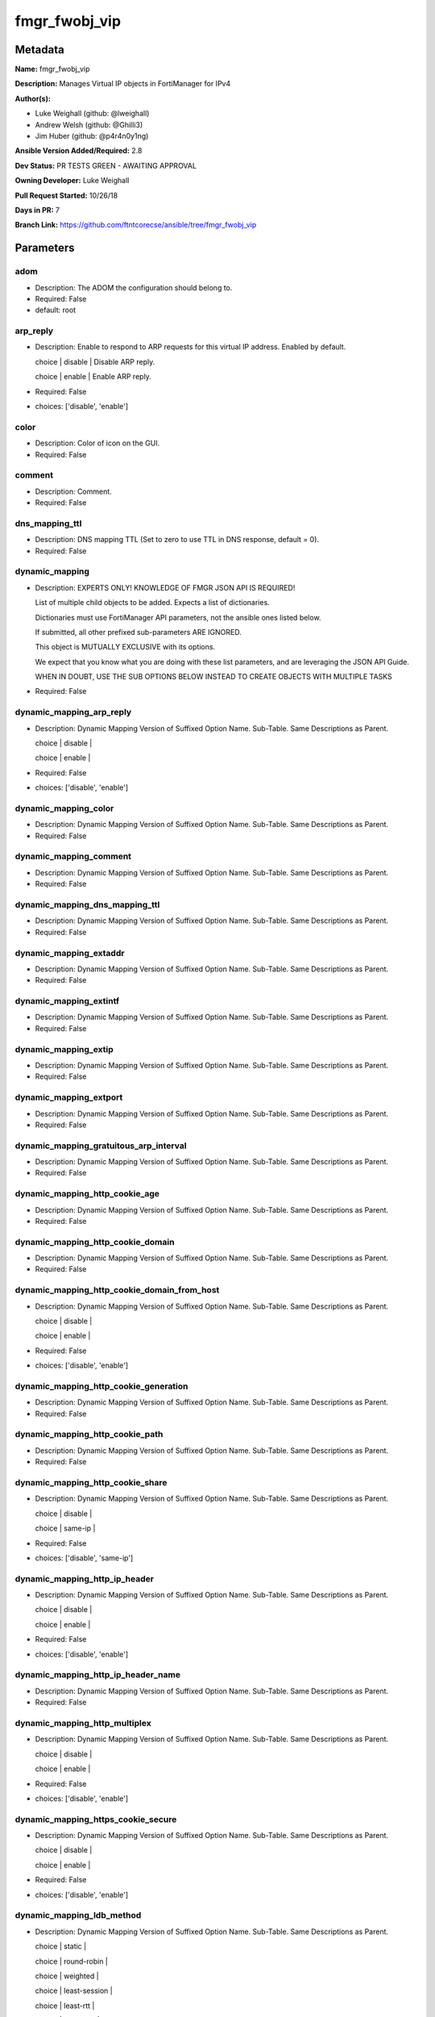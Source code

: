 ==============
fmgr_fwobj_vip
==============


Metadata
--------




**Name:** fmgr_fwobj_vip

**Description:** Manages Virtual IP objects in FortiManager for IPv4


**Author(s):** 

- Luke Weighall (github: @lweighall)

- Andrew Welsh (github: @Ghilli3)

- Jim Huber (github: @p4r4n0y1ng)



**Ansible Version Added/Required:** 2.8

**Dev Status:** PR TESTS GREEN - AWAITING APPROVAL

**Owning Developer:** Luke Weighall

**Pull Request Started:** 10/26/18

**Days in PR:** 7

**Branch Link:** https://github.com/ftntcorecse/ansible/tree/fmgr_fwobj_vip

Parameters
----------

adom
++++

- Description: The ADOM the configuration should belong to.

  

- Required: False

- default: root

arp_reply
+++++++++

- Description: Enable to respond to ARP requests for this virtual IP address. Enabled by default.

  choice | disable | Disable ARP reply.

  choice | enable | Enable ARP reply.

  

- Required: False

- choices: ['disable', 'enable']

color
+++++

- Description: Color of icon on the GUI.

  

- Required: False

comment
+++++++

- Description: Comment.

  

- Required: False

dns_mapping_ttl
+++++++++++++++

- Description: DNS mapping TTL (Set to zero to use TTL in DNS response, default = 0).

  

- Required: False

dynamic_mapping
+++++++++++++++

- Description: EXPERTS ONLY! KNOWLEDGE OF FMGR JSON API IS REQUIRED!

  List of multiple child objects to be added. Expects a list of dictionaries.

  Dictionaries must use FortiManager API parameters, not the ansible ones listed below.

  If submitted, all other prefixed sub-parameters ARE IGNORED.

  This object is MUTUALLY EXCLUSIVE with its options.

  We expect that you know what you are doing with these list parameters, and are leveraging the JSON API Guide.

  WHEN IN DOUBT, USE THE SUB OPTIONS BELOW INSTEAD TO CREATE OBJECTS WITH MULTIPLE TASKS

  

- Required: False

dynamic_mapping_arp_reply
+++++++++++++++++++++++++

- Description: Dynamic Mapping Version of Suffixed Option Name. Sub-Table. Same Descriptions as Parent.

  choice | disable |

  choice | enable |

  

- Required: False

- choices: ['disable', 'enable']

dynamic_mapping_color
+++++++++++++++++++++

- Description: Dynamic Mapping Version of Suffixed Option Name. Sub-Table. Same Descriptions as Parent.

  

- Required: False

dynamic_mapping_comment
+++++++++++++++++++++++

- Description: Dynamic Mapping Version of Suffixed Option Name. Sub-Table. Same Descriptions as Parent.

  

- Required: False

dynamic_mapping_dns_mapping_ttl
+++++++++++++++++++++++++++++++

- Description: Dynamic Mapping Version of Suffixed Option Name. Sub-Table. Same Descriptions as Parent.

  

- Required: False

dynamic_mapping_extaddr
+++++++++++++++++++++++

- Description: Dynamic Mapping Version of Suffixed Option Name. Sub-Table. Same Descriptions as Parent.

  

- Required: False

dynamic_mapping_extintf
+++++++++++++++++++++++

- Description: Dynamic Mapping Version of Suffixed Option Name. Sub-Table. Same Descriptions as Parent.

  

- Required: False

dynamic_mapping_extip
+++++++++++++++++++++

- Description: Dynamic Mapping Version of Suffixed Option Name. Sub-Table. Same Descriptions as Parent.

  

- Required: False

dynamic_mapping_extport
+++++++++++++++++++++++

- Description: Dynamic Mapping Version of Suffixed Option Name. Sub-Table. Same Descriptions as Parent.

  

- Required: False

dynamic_mapping_gratuitous_arp_interval
+++++++++++++++++++++++++++++++++++++++

- Description: Dynamic Mapping Version of Suffixed Option Name. Sub-Table. Same Descriptions as Parent.

  

- Required: False

dynamic_mapping_http_cookie_age
+++++++++++++++++++++++++++++++

- Description: Dynamic Mapping Version of Suffixed Option Name. Sub-Table. Same Descriptions as Parent.

  

- Required: False

dynamic_mapping_http_cookie_domain
++++++++++++++++++++++++++++++++++

- Description: Dynamic Mapping Version of Suffixed Option Name. Sub-Table. Same Descriptions as Parent.

  

- Required: False

dynamic_mapping_http_cookie_domain_from_host
++++++++++++++++++++++++++++++++++++++++++++

- Description: Dynamic Mapping Version of Suffixed Option Name. Sub-Table. Same Descriptions as Parent.

  choice | disable |

  choice | enable |

  

- Required: False

- choices: ['disable', 'enable']

dynamic_mapping_http_cookie_generation
++++++++++++++++++++++++++++++++++++++

- Description: Dynamic Mapping Version of Suffixed Option Name. Sub-Table. Same Descriptions as Parent.

  

- Required: False

dynamic_mapping_http_cookie_path
++++++++++++++++++++++++++++++++

- Description: Dynamic Mapping Version of Suffixed Option Name. Sub-Table. Same Descriptions as Parent.

  

- Required: False

dynamic_mapping_http_cookie_share
+++++++++++++++++++++++++++++++++

- Description: Dynamic Mapping Version of Suffixed Option Name. Sub-Table. Same Descriptions as Parent.

  choice | disable |

  choice | same-ip |

  

- Required: False

- choices: ['disable', 'same-ip']

dynamic_mapping_http_ip_header
++++++++++++++++++++++++++++++

- Description: Dynamic Mapping Version of Suffixed Option Name. Sub-Table. Same Descriptions as Parent.

  choice | disable |

  choice | enable |

  

- Required: False

- choices: ['disable', 'enable']

dynamic_mapping_http_ip_header_name
+++++++++++++++++++++++++++++++++++

- Description: Dynamic Mapping Version of Suffixed Option Name. Sub-Table. Same Descriptions as Parent.

  

- Required: False

dynamic_mapping_http_multiplex
++++++++++++++++++++++++++++++

- Description: Dynamic Mapping Version of Suffixed Option Name. Sub-Table. Same Descriptions as Parent.

  choice | disable |

  choice | enable |

  

- Required: False

- choices: ['disable', 'enable']

dynamic_mapping_https_cookie_secure
+++++++++++++++++++++++++++++++++++

- Description: Dynamic Mapping Version of Suffixed Option Name. Sub-Table. Same Descriptions as Parent.

  choice | disable |

  choice | enable |

  

- Required: False

- choices: ['disable', 'enable']

dynamic_mapping_ldb_method
++++++++++++++++++++++++++

- Description: Dynamic Mapping Version of Suffixed Option Name. Sub-Table. Same Descriptions as Parent.

  choice | static |

  choice | round-robin |

  choice | weighted |

  choice | least-session |

  choice | least-rtt |

  choice | first-alive |

  choice | http-host |

  

- Required: False

- choices: ['static', 'round-robin', 'weighted', 'least-session', 'least-rtt', 'first-alive', 'http-host']

dynamic_mapping_mapped_addr
+++++++++++++++++++++++++++

- Description: Dynamic Mapping Version of Suffixed Option Name. Sub-Table. Same Descriptions as Parent.

  

- Required: False

dynamic_mapping_mappedip
++++++++++++++++++++++++

- Description: Dynamic Mapping Version of Suffixed Option Name. Sub-Table. Same Descriptions as Parent.

  

- Required: False

dynamic_mapping_mappedport
++++++++++++++++++++++++++

- Description: Dynamic Mapping Version of Suffixed Option Name. Sub-Table. Same Descriptions as Parent.

  

- Required: False

dynamic_mapping_max_embryonic_connections
+++++++++++++++++++++++++++++++++++++++++

- Description: Dynamic Mapping Version of Suffixed Option Name. Sub-Table. Same Descriptions as Parent.

  

- Required: False

dynamic_mapping_monitor
+++++++++++++++++++++++

- Description: Dynamic Mapping Version of Suffixed Option Name. Sub-Table. Same Descriptions as Parent.

  

- Required: False

dynamic_mapping_nat_source_vip
++++++++++++++++++++++++++++++

- Description: Dynamic Mapping Version of Suffixed Option Name. Sub-Table. Same Descriptions as Parent.

  choice | disable |

  choice | enable |

  

- Required: False

- choices: ['disable', 'enable']

dynamic_mapping_outlook_web_access
++++++++++++++++++++++++++++++++++

- Description: Dynamic Mapping Version of Suffixed Option Name. Sub-Table. Same Descriptions as Parent.

  choice | disable |

  choice | enable |

  

- Required: False

- choices: ['disable', 'enable']

dynamic_mapping_persistence
+++++++++++++++++++++++++++

- Description: Dynamic Mapping Version of Suffixed Option Name. Sub-Table. Same Descriptions as Parent.

  choice | none |

  choice | http-cookie |

  choice | ssl-session-id |

  

- Required: False

- choices: ['none', 'http-cookie', 'ssl-session-id']

dynamic_mapping_portforward
+++++++++++++++++++++++++++

- Description: Dynamic Mapping Version of Suffixed Option Name. Sub-Table. Same Descriptions as Parent.

  choice | disable |

  choice | enable |

  

- Required: False

- choices: ['disable', 'enable']

dynamic_mapping_portmapping_type
++++++++++++++++++++++++++++++++

- Description: Dynamic Mapping Version of Suffixed Option Name. Sub-Table. Same Descriptions as Parent.

  choice | 1-to-1 |

  choice | m-to-n |

  

- Required: False

- choices: ['1-to-1', 'm-to-n']

dynamic_mapping_protocol
++++++++++++++++++++++++

- Description: Dynamic Mapping Version of Suffixed Option Name. Sub-Table. Same Descriptions as Parent.

  choice | tcp |

  choice | udp |

  choice | sctp |

  choice | icmp |

  

- Required: False

- choices: ['tcp', 'udp', 'sctp', 'icmp']

dynamic_mapping_realservers_client_ip
+++++++++++++++++++++++++++++++++++++

- Description: Dynamic Mapping Version of Suffixed Option Name. Sub-Table. Same Descriptions as Parent.

  

- Required: False

dynamic_mapping_realservers_healthcheck
+++++++++++++++++++++++++++++++++++++++

- Description: Dynamic Mapping Version of Suffixed Option Name. Sub-Table. Same Descriptions as Parent.

  choice | disable |

  choice | enable |

  choice | vip |

  

- Required: False

- choices: ['disable', 'enable', 'vip']

dynamic_mapping_realservers_holddown_interval
+++++++++++++++++++++++++++++++++++++++++++++

- Description: Dynamic Mapping Version of Suffixed Option Name. Sub-Table. Same Descriptions as Parent.

  

- Required: False

dynamic_mapping_realservers_http_host
+++++++++++++++++++++++++++++++++++++

- Description: Dynamic Mapping Version of Suffixed Option Name. Sub-Table. Same Descriptions as Parent.

  

- Required: False

dynamic_mapping_realservers_ip
++++++++++++++++++++++++++++++

- Description: Dynamic Mapping Version of Suffixed Option Name. Sub-Table. Same Descriptions as Parent.

  

- Required: False

dynamic_mapping_realservers_max_connections
+++++++++++++++++++++++++++++++++++++++++++

- Description: Dynamic Mapping Version of Suffixed Option Name. Sub-Table. Same Descriptions as Parent.

  

- Required: False

dynamic_mapping_realservers_monitor
+++++++++++++++++++++++++++++++++++

- Description: Dynamic Mapping Version of Suffixed Option Name. Sub-Table. Same Descriptions as Parent.

  

- Required: False

dynamic_mapping_realservers_port
++++++++++++++++++++++++++++++++

- Description: Dynamic Mapping Version of Suffixed Option Name. Sub-Table. Same Descriptions as Parent.

  

- Required: False

dynamic_mapping_realservers_seq
+++++++++++++++++++++++++++++++

- Description: Dynamic Mapping Version of Suffixed Option Name. Sub-Table. Same Descriptions as Parent.

  

- Required: False

dynamic_mapping_realservers_status
++++++++++++++++++++++++++++++++++

- Description: Dynamic Mapping Version of Suffixed Option Name. Sub-Table. Same Descriptions as Parent.

  choice | active |

  choice | standby |

  choice | disable |

  

- Required: False

- choices: ['active', 'standby', 'disable']

dynamic_mapping_realservers_weight
++++++++++++++++++++++++++++++++++

- Description: Dynamic Mapping Version of Suffixed Option Name. Sub-Table. Same Descriptions as Parent.

  

- Required: False

dynamic_mapping_server_type
+++++++++++++++++++++++++++

- Description: Dynamic Mapping Version of Suffixed Option Name. Sub-Table. Same Descriptions as Parent.

  choice | http |

  choice | https |

  choice | ssl |

  choice | tcp |

  choice | udp |

  choice | ip |

  choice | imaps |

  choice | pop3s |

  choice | smtps |

  

- Required: False

- choices: ['http', 'https', 'ssl', 'tcp', 'udp', 'ip', 'imaps', 'pop3s', 'smtps']

dynamic_mapping_service
+++++++++++++++++++++++

- Description: Dynamic Mapping Version of Suffixed Option Name. Sub-Table. Same Descriptions as Parent.

  

- Required: False

dynamic_mapping_src_filter
++++++++++++++++++++++++++

- Description: Dynamic Mapping Version of Suffixed Option Name. Sub-Table. Same Descriptions as Parent.

  

- Required: False

dynamic_mapping_srcintf_filter
++++++++++++++++++++++++++++++

- Description: Dynamic Mapping Version of Suffixed Option Name. Sub-Table. Same Descriptions as Parent.

  

- Required: False

dynamic_mapping_ssl_algorithm
+++++++++++++++++++++++++++++

- Description: Dynamic Mapping Version of Suffixed Option Name. Sub-Table. Same Descriptions as Parent.

  choice | high |

  choice | medium |

  choice | low |

  choice | custom |

  

- Required: False

- choices: ['high', 'medium', 'low', 'custom']

dynamic_mapping_ssl_certificate
+++++++++++++++++++++++++++++++

- Description: Dynamic Mapping Version of Suffixed Option Name. Sub-Table. Same Descriptions as Parent.

  

- Required: False

dynamic_mapping_ssl_cipher_suites_cipher
++++++++++++++++++++++++++++++++++++++++

- Description: Dynamic Mapping Version of Suffixed Option Name. Sub-Table. Same Descriptions as Parent.

  choice | TLS-RSA-WITH-RC4-128-MD5 |

  choice | TLS-RSA-WITH-RC4-128-SHA |

  choice | TLS-RSA-WITH-DES-CBC-SHA |

  choice | TLS-RSA-WITH-3DES-EDE-CBC-SHA |

  choice | TLS-RSA-WITH-AES-128-CBC-SHA |

  choice | TLS-RSA-WITH-AES-256-CBC-SHA |

  choice | TLS-RSA-WITH-AES-128-CBC-SHA256 |

  choice | TLS-RSA-WITH-AES-256-CBC-SHA256 |

  choice | TLS-RSA-WITH-CAMELLIA-128-CBC-SHA |

  choice | TLS-RSA-WITH-CAMELLIA-256-CBC-SHA |

  choice | TLS-RSA-WITH-CAMELLIA-128-CBC-SHA256 |

  choice | TLS-RSA-WITH-CAMELLIA-256-CBC-SHA256 |

  choice | TLS-RSA-WITH-SEED-CBC-SHA |

  choice | TLS-RSA-WITH-ARIA-128-CBC-SHA256 |

  choice | TLS-RSA-WITH-ARIA-256-CBC-SHA384 |

  choice | TLS-DHE-RSA-WITH-DES-CBC-SHA |

  choice | TLS-DHE-RSA-WITH-3DES-EDE-CBC-SHA |

  choice | TLS-DHE-RSA-WITH-AES-128-CBC-SHA |

  choice | TLS-DHE-RSA-WITH-AES-256-CBC-SHA |

  choice | TLS-DHE-RSA-WITH-AES-128-CBC-SHA256 |

  choice | TLS-DHE-RSA-WITH-AES-256-CBC-SHA256 |

  choice | TLS-DHE-RSA-WITH-CAMELLIA-128-CBC-SHA |

  choice | TLS-DHE-RSA-WITH-CAMELLIA-256-CBC-SHA |

  choice | TLS-DHE-RSA-WITH-CAMELLIA-128-CBC-SHA256 |

  choice | TLS-DHE-RSA-WITH-CAMELLIA-256-CBC-SHA256 |

  choice | TLS-DHE-RSA-WITH-SEED-CBC-SHA |

  choice | TLS-DHE-RSA-WITH-ARIA-128-CBC-SHA256 |

  choice | TLS-DHE-RSA-WITH-ARIA-256-CBC-SHA384 |

  choice | TLS-ECDHE-RSA-WITH-RC4-128-SHA |

  choice | TLS-ECDHE-RSA-WITH-3DES-EDE-CBC-SHA |

  choice | TLS-ECDHE-RSA-WITH-AES-128-CBC-SHA |

  choice | TLS-ECDHE-RSA-WITH-AES-256-CBC-SHA |

  choice | TLS-ECDHE-RSA-WITH-CHACHA20-POLY1305-SHA256 |

  choice | TLS-ECDHE-ECDSA-WITH-CHACHA20-POLY1305-SHA256 |

  choice | TLS-DHE-RSA-WITH-CHACHA20-POLY1305-SHA256 |

  choice | TLS-DHE-RSA-WITH-AES-128-GCM-SHA256 |

  choice | TLS-DHE-RSA-WITH-AES-256-GCM-SHA384 |

  choice | TLS-DHE-DSS-WITH-AES-128-CBC-SHA |

  choice | TLS-DHE-DSS-WITH-AES-256-CBC-SHA |

  choice | TLS-DHE-DSS-WITH-AES-128-CBC-SHA256 |

  choice | TLS-DHE-DSS-WITH-AES-128-GCM-SHA256 |

  choice | TLS-DHE-DSS-WITH-AES-256-CBC-SHA256 |

  choice | TLS-DHE-DSS-WITH-AES-256-GCM-SHA384 |

  choice | TLS-ECDHE-RSA-WITH-AES-128-CBC-SHA256 |

  choice | TLS-ECDHE-RSA-WITH-AES-128-GCM-SHA256 |

  choice | TLS-ECDHE-RSA-WITH-AES-256-CBC-SHA384 |

  choice | TLS-ECDHE-RSA-WITH-AES-256-GCM-SHA384 |

  choice | TLS-ECDHE-ECDSA-WITH-AES-128-CBC-SHA |

  choice | TLS-ECDHE-ECDSA-WITH-AES-128-CBC-SHA256 |

  choice | TLS-ECDHE-ECDSA-WITH-AES-128-GCM-SHA256 |

  choice | TLS-ECDHE-ECDSA-WITH-AES-256-CBC-SHA384 |

  choice | TLS-ECDHE-ECDSA-WITH-AES-256-GCM-SHA384 |

  choice | TLS-RSA-WITH-AES-128-GCM-SHA256 |

  choice | TLS-RSA-WITH-AES-256-GCM-SHA384 |

  choice | TLS-DHE-DSS-WITH-CAMELLIA-128-CBC-SHA |

  choice | TLS-DHE-DSS-WITH-CAMELLIA-256-CBC-SHA |

  choice | TLS-DHE-DSS-WITH-CAMELLIA-128-CBC-SHA256 |

  choice | TLS-DHE-DSS-WITH-CAMELLIA-256-CBC-SHA256 |

  choice | TLS-DHE-DSS-WITH-SEED-CBC-SHA |

  choice | TLS-DHE-DSS-WITH-ARIA-128-CBC-SHA256 |

  choice | TLS-DHE-DSS-WITH-ARIA-256-CBC-SHA384 |

  choice | TLS-ECDHE-RSA-WITH-ARIA-128-CBC-SHA256 |

  choice | TLS-ECDHE-RSA-WITH-ARIA-256-CBC-SHA384 |

  choice | TLS-ECDHE-ECDSA-WITH-ARIA-128-CBC-SHA256 |

  choice | TLS-ECDHE-ECDSA-WITH-ARIA-256-CBC-SHA384 |

  choice | TLS-DHE-DSS-WITH-3DES-EDE-CBC-SHA |

  choice | TLS-DHE-DSS-WITH-DES-CBC-SHA |

  

- Required: False

- choices: ['TLS-RSA-WITH-RC4-128-MD5', 'TLS-RSA-WITH-RC4-128-SHA', 'TLS-RSA-WITH-DES-CBC-SHA', 'TLS-RSA-WITH-3DES-EDE-CBC-SHA', 'TLS-RSA-WITH-AES-128-CBC-SHA', 'TLS-RSA-WITH-AES-256-CBC-SHA', 'TLS-RSA-WITH-AES-128-CBC-SHA256', 'TLS-RSA-WITH-AES-256-CBC-SHA256', 'TLS-RSA-WITH-CAMELLIA-128-CBC-SHA', 'TLS-RSA-WITH-CAMELLIA-256-CBC-SHA', 'TLS-RSA-WITH-CAMELLIA-128-CBC-SHA256', 'TLS-RSA-WITH-CAMELLIA-256-CBC-SHA256', 'TLS-RSA-WITH-SEED-CBC-SHA', 'TLS-RSA-WITH-ARIA-128-CBC-SHA256', 'TLS-RSA-WITH-ARIA-256-CBC-SHA384', 'TLS-DHE-RSA-WITH-DES-CBC-SHA', 'TLS-DHE-RSA-WITH-3DES-EDE-CBC-SHA', 'TLS-DHE-RSA-WITH-AES-128-CBC-SHA', 'TLS-DHE-RSA-WITH-AES-256-CBC-SHA', 'TLS-DHE-RSA-WITH-AES-128-CBC-SHA256', 'TLS-DHE-RSA-WITH-AES-256-CBC-SHA256', 'TLS-DHE-RSA-WITH-CAMELLIA-128-CBC-SHA', 'TLS-DHE-RSA-WITH-CAMELLIA-256-CBC-SHA', 'TLS-DHE-RSA-WITH-CAMELLIA-128-CBC-SHA256', 'TLS-DHE-RSA-WITH-CAMELLIA-256-CBC-SHA256', 'TLS-DHE-RSA-WITH-SEED-CBC-SHA', 'TLS-DHE-RSA-WITH-ARIA-128-CBC-SHA256', 'TLS-DHE-RSA-WITH-ARIA-256-CBC-SHA384', 'TLS-ECDHE-RSA-WITH-RC4-128-SHA', 'TLS-ECDHE-RSA-WITH-3DES-EDE-CBC-SHA', 'TLS-ECDHE-RSA-WITH-AES-128-CBC-SHA', 'TLS-ECDHE-RSA-WITH-AES-256-CBC-SHA', 'TLS-ECDHE-RSA-WITH-CHACHA20-POLY1305-SHA256', 'TLS-ECDHE-ECDSA-WITH-CHACHA20-POLY1305-SHA256', 'TLS-DHE-RSA-WITH-CHACHA20-POLY1305-SHA256', 'TLS-DHE-RSA-WITH-AES-128-GCM-SHA256', 'TLS-DHE-RSA-WITH-AES-256-GCM-SHA384', 'TLS-DHE-DSS-WITH-AES-128-CBC-SHA', 'TLS-DHE-DSS-WITH-AES-256-CBC-SHA', 'TLS-DHE-DSS-WITH-AES-128-CBC-SHA256', 'TLS-DHE-DSS-WITH-AES-128-GCM-SHA256', 'TLS-DHE-DSS-WITH-AES-256-CBC-SHA256', 'TLS-DHE-DSS-WITH-AES-256-GCM-SHA384', 'TLS-ECDHE-RSA-WITH-AES-128-CBC-SHA256', 'TLS-ECDHE-RSA-WITH-AES-128-GCM-SHA256', 'TLS-ECDHE-RSA-WITH-AES-256-CBC-SHA384', 'TLS-ECDHE-RSA-WITH-AES-256-GCM-SHA384', 'TLS-ECDHE-ECDSA-WITH-AES-128-CBC-SHA', 'TLS-ECDHE-ECDSA-WITH-AES-128-CBC-SHA256', 'TLS-ECDHE-ECDSA-WITH-AES-128-GCM-SHA256', 'TLS-ECDHE-ECDSA-WITH-AES-256-CBC-SHA384', 'TLS-ECDHE-ECDSA-WITH-AES-256-GCM-SHA384', 'TLS-RSA-WITH-AES-128-GCM-SHA256', 'TLS-RSA-WITH-AES-256-GCM-SHA384', 'TLS-DHE-DSS-WITH-CAMELLIA-128-CBC-SHA', 'TLS-DHE-DSS-WITH-CAMELLIA-256-CBC-SHA', 'TLS-DHE-DSS-WITH-CAMELLIA-128-CBC-SHA256', 'TLS-DHE-DSS-WITH-CAMELLIA-256-CBC-SHA256', 'TLS-DHE-DSS-WITH-SEED-CBC-SHA', 'TLS-DHE-DSS-WITH-ARIA-128-CBC-SHA256', 'TLS-DHE-DSS-WITH-ARIA-256-CBC-SHA384', 'TLS-ECDHE-RSA-WITH-ARIA-128-CBC-SHA256', 'TLS-ECDHE-RSA-WITH-ARIA-256-CBC-SHA384', 'TLS-ECDHE-ECDSA-WITH-ARIA-128-CBC-SHA256', 'TLS-ECDHE-ECDSA-WITH-ARIA-256-CBC-SHA384', 'TLS-DHE-DSS-WITH-3DES-EDE-CBC-SHA', 'TLS-DHE-DSS-WITH-DES-CBC-SHA']

dynamic_mapping_ssl_cipher_suites_versions
++++++++++++++++++++++++++++++++++++++++++

- Description: Dynamic Mapping Version of Suffixed Option Name. Sub-Table. Same Descriptions as Parent.

  FLAG Based Options. Specify multiple in list form.

  flag | ssl-3.0 |

  flag | tls-1.0 |

  flag | tls-1.1 |

  flag | tls-1.2 |

  

- Required: False

- choices: ['ssl-3.0', 'tls-1.0', 'tls-1.1', 'tls-1.2']

dynamic_mapping_ssl_client_fallback
+++++++++++++++++++++++++++++++++++

- Description: Dynamic Mapping Version of Suffixed Option Name. Sub-Table. Same Descriptions as Parent.

  choice | disable |

  choice | enable |

  

- Required: False

- choices: ['disable', 'enable']

dynamic_mapping_ssl_client_renegotiation
++++++++++++++++++++++++++++++++++++++++

- Description: Dynamic Mapping Version of Suffixed Option Name. Sub-Table. Same Descriptions as Parent.

  choice | deny |

  choice | allow |

  choice | secure |

  

- Required: False

- choices: ['deny', 'allow', 'secure']

dynamic_mapping_ssl_client_session_state_max
++++++++++++++++++++++++++++++++++++++++++++

- Description: Dynamic Mapping Version of Suffixed Option Name. Sub-Table. Same Descriptions as Parent.

  

- Required: False

dynamic_mapping_ssl_client_session_state_timeout
++++++++++++++++++++++++++++++++++++++++++++++++

- Description: Dynamic Mapping Version of Suffixed Option Name. Sub-Table. Same Descriptions as Parent.

  

- Required: False

dynamic_mapping_ssl_client_session_state_type
+++++++++++++++++++++++++++++++++++++++++++++

- Description: Dynamic Mapping Version of Suffixed Option Name. Sub-Table. Same Descriptions as Parent.

  choice | disable |

  choice | time |

  choice | count |

  choice | both |

  

- Required: False

- choices: ['disable', 'time', 'count', 'both']

dynamic_mapping_ssl_dh_bits
+++++++++++++++++++++++++++

- Description: Dynamic Mapping Version of Suffixed Option Name. Sub-Table. Same Descriptions as Parent.

  choice | 768 |

  choice | 1024 |

  choice | 1536 |

  choice | 2048 |

  choice | 3072 |

  choice | 4096 |

  

- Required: False

- choices: ['768', '1024', '1536', '2048', '3072', '4096']

dynamic_mapping_ssl_hpkp
++++++++++++++++++++++++

- Description: Dynamic Mapping Version of Suffixed Option Name. Sub-Table. Same Descriptions as Parent.

  choice | disable |

  choice | enable |

  choice | report-only |

  

- Required: False

- choices: ['disable', 'enable', 'report-only']

dynamic_mapping_ssl_hpkp_age
++++++++++++++++++++++++++++

- Description: Dynamic Mapping Version of Suffixed Option Name. Sub-Table. Same Descriptions as Parent.

  

- Required: False

dynamic_mapping_ssl_hpkp_backup
+++++++++++++++++++++++++++++++

- Description: Dynamic Mapping Version of Suffixed Option Name. Sub-Table. Same Descriptions as Parent.

  

- Required: False

dynamic_mapping_ssl_hpkp_include_subdomains
+++++++++++++++++++++++++++++++++++++++++++

- Description: Dynamic Mapping Version of Suffixed Option Name. Sub-Table. Same Descriptions as Parent.

  choice | disable |

  choice | enable |

  

- Required: False

- choices: ['disable', 'enable']

dynamic_mapping_ssl_hpkp_primary
++++++++++++++++++++++++++++++++

- Description: Dynamic Mapping Version of Suffixed Option Name. Sub-Table. Same Descriptions as Parent.

  

- Required: False

dynamic_mapping_ssl_hpkp_report_uri
+++++++++++++++++++++++++++++++++++

- Description: Dynamic Mapping Version of Suffixed Option Name. Sub-Table. Same Descriptions as Parent.

  

- Required: False

dynamic_mapping_ssl_hsts
++++++++++++++++++++++++

- Description: Dynamic Mapping Version of Suffixed Option Name. Sub-Table. Same Descriptions as Parent.

  choice | disable |

  choice | enable |

  

- Required: False

- choices: ['disable', 'enable']

dynamic_mapping_ssl_hsts_age
++++++++++++++++++++++++++++

- Description: Dynamic Mapping Version of Suffixed Option Name. Sub-Table. Same Descriptions as Parent.

  

- Required: False

dynamic_mapping_ssl_hsts_include_subdomains
+++++++++++++++++++++++++++++++++++++++++++

- Description: Dynamic Mapping Version of Suffixed Option Name. Sub-Table. Same Descriptions as Parent.

  choice | disable |

  choice | enable |

  

- Required: False

- choices: ['disable', 'enable']

dynamic_mapping_ssl_http_location_conversion
++++++++++++++++++++++++++++++++++++++++++++

- Description: Dynamic Mapping Version of Suffixed Option Name. Sub-Table. Same Descriptions as Parent.

  choice | disable |

  choice | enable |

  

- Required: False

- choices: ['disable', 'enable']

dynamic_mapping_ssl_http_match_host
+++++++++++++++++++++++++++++++++++

- Description: Dynamic Mapping Version of Suffixed Option Name. Sub-Table. Same Descriptions as Parent.

  choice | disable |

  choice | enable |

  

- Required: False

- choices: ['disable', 'enable']

dynamic_mapping_ssl_max_version
+++++++++++++++++++++++++++++++

- Description: Dynamic Mapping Version of Suffixed Option Name. Sub-Table. Same Descriptions as Parent.

  choice | ssl-3.0 |

  choice | tls-1.0 |

  choice | tls-1.1 |

  choice | tls-1.2 |

  

- Required: False

- choices: ['ssl-3.0', 'tls-1.0', 'tls-1.1', 'tls-1.2']

dynamic_mapping_ssl_min_version
+++++++++++++++++++++++++++++++

- Description: Dynamic Mapping Version of Suffixed Option Name. Sub-Table. Same Descriptions as Parent.

  choice | ssl-3.0 |

  choice | tls-1.0 |

  choice | tls-1.1 |

  choice | tls-1.2 |

  

- Required: False

- choices: ['ssl-3.0', 'tls-1.0', 'tls-1.1', 'tls-1.2']

dynamic_mapping_ssl_mode
++++++++++++++++++++++++

- Description: Dynamic Mapping Version of Suffixed Option Name. Sub-Table. Same Descriptions as Parent.

  choice | half |

  choice | full |

  

- Required: False

- choices: ['half', 'full']

dynamic_mapping_ssl_pfs
+++++++++++++++++++++++

- Description: Dynamic Mapping Version of Suffixed Option Name. Sub-Table. Same Descriptions as Parent.

  choice | require |

  choice | deny |

  choice | allow |

  

- Required: False

- choices: ['require', 'deny', 'allow']

dynamic_mapping_ssl_send_empty_frags
++++++++++++++++++++++++++++++++++++

- Description: Dynamic Mapping Version of Suffixed Option Name. Sub-Table. Same Descriptions as Parent.

  choice | disable |

  choice | enable |

  

- Required: False

- choices: ['disable', 'enable']

dynamic_mapping_ssl_server_algorithm
++++++++++++++++++++++++++++++++++++

- Description: Dynamic Mapping Version of Suffixed Option Name. Sub-Table. Same Descriptions as Parent.

  choice | high |

  choice | low |

  choice | medium |

  choice | custom |

  choice | client |

  

- Required: False

- choices: ['high', 'low', 'medium', 'custom', 'client']

dynamic_mapping_ssl_server_max_version
++++++++++++++++++++++++++++++++++++++

- Description: Dynamic Mapping Version of Suffixed Option Name. Sub-Table. Same Descriptions as Parent.

  choice | ssl-3.0 |

  choice | tls-1.0 |

  choice | tls-1.1 |

  choice | tls-1.2 |

  choice | client |

  

- Required: False

- choices: ['ssl-3.0', 'tls-1.0', 'tls-1.1', 'tls-1.2', 'client']

dynamic_mapping_ssl_server_min_version
++++++++++++++++++++++++++++++++++++++

- Description: Dynamic Mapping Version of Suffixed Option Name. Sub-Table. Same Descriptions as Parent.

  choice | ssl-3.0 |

  choice | tls-1.0 |

  choice | tls-1.1 |

  choice | tls-1.2 |

  choice | client |

  

- Required: False

- choices: ['ssl-3.0', 'tls-1.0', 'tls-1.1', 'tls-1.2', 'client']

dynamic_mapping_ssl_server_session_state_max
++++++++++++++++++++++++++++++++++++++++++++

- Description: Dynamic Mapping Version of Suffixed Option Name. Sub-Table. Same Descriptions as Parent.

  

- Required: False

dynamic_mapping_ssl_server_session_state_timeout
++++++++++++++++++++++++++++++++++++++++++++++++

- Description: Dynamic Mapping Version of Suffixed Option Name. Sub-Table. Same Descriptions as Parent.

  

- Required: False

dynamic_mapping_ssl_server_session_state_type
+++++++++++++++++++++++++++++++++++++++++++++

- Description: Dynamic Mapping Version of Suffixed Option Name. Sub-Table. Same Descriptions as Parent.

  choice | disable |

  choice | time |

  choice | count |

  choice | both |

  

- Required: False

- choices: ['disable', 'time', 'count', 'both']

dynamic_mapping_type
++++++++++++++++++++

- Description: Dynamic Mapping Version of Suffixed Option Name. Sub-Table. Same Descriptions as Parent.

  choice | static-nat |

  choice | load-balance |

  choice | server-load-balance |

  choice | dns-translation |

  choice | fqdn |

  

- Required: False

- choices: ['static-nat', 'load-balance', 'server-load-balance', 'dns-translation', 'fqdn']

dynamic_mapping_weblogic_server
+++++++++++++++++++++++++++++++

- Description: Dynamic Mapping Version of Suffixed Option Name. Sub-Table. Same Descriptions as Parent.

  choice | disable |

  choice | enable |

  

- Required: False

- choices: ['disable', 'enable']

dynamic_mapping_websphere_server
++++++++++++++++++++++++++++++++

- Description: Dynamic Mapping Version of Suffixed Option Name. Sub-Table. Same Descriptions as Parent.

  choice | disable |

  choice | enable |

  

- Required: False

- choices: ['disable', 'enable']

extaddr
+++++++

- Description: External FQDN address name.

  

- Required: False

extintf
+++++++

- Description: Interface connected to the source network that receives the packets that will be forwarded to the destination

  network.

  

- Required: False

extip
+++++

- Description: IP address or address range on the external interface that you want to map to an address or address range on t

  he destination network.

  

- Required: False

extport
+++++++

- Description: Incoming port number range that you want to map to a port number range on the destination network.

  

- Required: False

gratuitous_arp_interval
+++++++++++++++++++++++

- Description: Enable to have the VIP send gratuitous ARPs. 0=disabled. Set from 5 up to 8640000 seconds to enable.

  

- Required: False

host
++++

- Description: The FortiManager's Address.

  

- Required: True

http_cookie_age
+++++++++++++++

- Description: Time in minutes that client web browsers should keep a cookie. Default is 60 seconds. 0 = no time limit.

  

- Required: False

http_cookie_domain
++++++++++++++++++

- Description: Domain that HTTP cookie persistence should apply to.

  

- Required: False

http_cookie_domain_from_host
++++++++++++++++++++++++++++

- Description: Enable/disable use of HTTP cookie domain from host field in HTTP.

  choice | disable | Disable use of HTTP cookie domain from host field in HTTP (use http-cooke-domain setting).

  choice | enable | Enable use of HTTP cookie domain from host field in HTTP.

  

- Required: False

- choices: ['disable', 'enable']

http_cookie_generation
++++++++++++++++++++++

- Description: Generation of HTTP cookie to be accepted. Changing invalidates all existing cookies.

  

- Required: False

http_cookie_path
++++++++++++++++

- Description: Limit HTTP cookie persistence to the specified path.

  

- Required: False

http_cookie_share
+++++++++++++++++

- Description: Control sharing of cookies across virtual servers. same-ip means a cookie from one virtual server can be used

  by another. Disable stops cookie sharing.

  choice | disable | Only allow HTTP cookie to match this virtual server.

  choice | same-ip | Allow HTTP cookie to match any virtual server with same IP.

  

- Required: False

- choices: ['disable', 'same-ip']

http_ip_header
++++++++++++++

- Description: For HTTP multiplexing, enable to add the original client IP address in the XForwarded-For HTTP header.

  choice | disable | Disable adding HTTP header.

  choice | enable | Enable adding HTTP header.

  

- Required: False

- choices: ['disable', 'enable']

http_ip_header_name
+++++++++++++++++++

- Description: For HTTP multiplexing, enter a custom HTTPS header name. The orig client IP address is added to this header.

  If empty, X-Forwarded-For is used.

  

- Required: False

http_multiplex
++++++++++++++

- Description: Enable/disable HTTP multiplexing.

  choice | disable | Disable HTTP session multiplexing.

  choice | enable | Enable HTTP session multiplexing.

  

- Required: False

- choices: ['disable', 'enable']

https_cookie_secure
+++++++++++++++++++

- Description: Enable/disable verification that inserted HTTPS cookies are secure.

  choice | disable | Do not mark cookie as secure, allow sharing between an HTTP and HTTPS connection.

  choice | enable | Mark inserted cookie as secure, cookie can only be used for HTTPS a connection.

  

- Required: False

- choices: ['disable', 'enable']

ldb_method
++++++++++

- Description: Method used to distribute sessions to real servers.

  choice | static | Distribute to server based on source IP.

  choice | round-robin | Distribute to server based round robin order.

  choice | weighted | Distribute to server based on weight.

  choice | least-session | Distribute to server with lowest session count.

  choice | least-rtt | Distribute to server with lowest Round-Trip-Time.

  choice | first-alive | Distribute to the first server that is alive.

  choice | http-host | Distribute to server based on host field in HTTP header.

  

- Required: False

- choices: ['static', 'round-robin', 'weighted', 'least-session', 'least-rtt', 'first-alive', 'http-host']

mapped_addr
+++++++++++

- Description: Mapped FQDN address name.

  

- Required: False

mappedip
++++++++

- Description: IP address or address range on the destination network to which the external IP address is mapped.

  

- Required: False

mappedport
++++++++++

- Description: Port number range on the destination network to which the external port number range is mapped.

  

- Required: False

max_embryonic_connections
+++++++++++++++++++++++++

- Description: Maximum number of incomplete connections.

  

- Required: False

mode
++++

- Description: Sets one of three modes for managing the object.

  Allows use of soft-adds instead of overwriting existing values

  

- Required: False

- default: add

- choices: ['add', 'set', 'delete', 'update']

monitor
+++++++

- Description: Name of the health check monitor to use when polling to determine a virtual server's connectivity status.

  

- Required: False

name
++++

- Description: Virtual IP name.

  

- Required: False

nat_source_vip
++++++++++++++

- Description: Enable to prevent unintended servers from using a virtual IP.

  Disable to use the actual IP address of the server as the source address.

  choice | disable | Do not force to NAT as VIP.

  choice | enable | Force to NAT as VIP.

  

- Required: False

- choices: ['disable', 'enable']

outlook_web_access
++++++++++++++++++

- Description: Enable to add the Front-End-Https header for Microsoft Outlook Web Access.

  choice | disable | Disable Outlook Web Access support.

  choice | enable | Enable Outlook Web Access support.

  

- Required: False

- choices: ['disable', 'enable']

password
++++++++

- Description: The password associated with the username account.

  

- Required: True

persistence
+++++++++++

- Description: Configure how to make sure that clients connect to the same server every time they make a request that is part

  of the same session.

  choice | none | None.

  choice | http-cookie | HTTP cookie.

  choice | ssl-session-id | SSL session ID.

  

- Required: False

- choices: ['none', 'http-cookie', 'ssl-session-id']

portforward
+++++++++++

- Description: Enable/disable port forwarding.

  choice | disable | Disable port forward.

  choice | enable | Enable port forward.

  

- Required: False

- choices: ['disable', 'enable']

portmapping_type
++++++++++++++++

- Description: Port mapping type.

  choice | 1-to-1 | One to one.

  choice | m-to-n | Many to many.

  

- Required: False

- choices: ['1-to-1', 'm-to-n']

protocol
++++++++

- Description: Protocol to use when forwarding packets.

  choice | tcp | TCP.

  choice | udp | UDP.

  choice | sctp | SCTP.

  choice | icmp | ICMP.

  

- Required: False

- choices: ['tcp', 'udp', 'sctp', 'icmp']

realservers
+++++++++++

- Description: EXPERTS ONLY! KNOWLEDGE OF FMGR JSON API IS REQUIRED!

  List of multiple child objects to be added. Expects a list of dictionaries.

  Dictionaries must use FortiManager API parameters, not the ansible ones listed below.

  If submitted, all other prefixed sub-parameters ARE IGNORED.

  This object is MUTUALLY EXCLUSIVE with its options.

  We expect that you know what you are doing with these list parameters, and are leveraging the JSON API Guide.

  WHEN IN DOUBT, USE THE SUB OPTIONS BELOW INSTEAD TO CREATE OBJECTS WITH MULTIPLE TASKS

  

- Required: False

realservers_client_ip
+++++++++++++++++++++

- Description: Only clients in this IP range can connect to this real server.

  

- Required: False

realservers_healthcheck
+++++++++++++++++++++++

- Description: Enable to check the responsiveness of the real server before forwarding traffic.

  choice | disable | Disable per server health check.

  choice | enable | Enable per server health check.

  choice | vip | Use health check defined in VIP.

  

- Required: False

- choices: ['disable', 'enable', 'vip']

realservers_holddown_interval
+++++++++++++++++++++++++++++

- Description: Time in seconds that the health check monitor monitors an unresponsive server that should be active.

  

- Required: False

realservers_http_host
+++++++++++++++++++++

- Description: HTTP server domain name in HTTP header.

  

- Required: False

realservers_ip
++++++++++++++

- Description: IP address of the real server.

  

- Required: False

realservers_max_connections
+++++++++++++++++++++++++++

- Description: Max number of active connections that can be directed to the real server. When reached, sessions are sent to

  their real servers.

  

- Required: False

realservers_monitor
+++++++++++++++++++

- Description: Name of the health check monitor to use when polling to determine a virtual server's connectivity status.

  

- Required: False

realservers_port
++++++++++++++++

- Description: Port for communicating with the real server. Required if port forwarding is enabled.

  

- Required: False

realservers_seq
+++++++++++++++

- Description: Real Server Sequence Number

  

- Required: False

realservers_status
++++++++++++++++++

- Description: Set the status of the real server to active so that it can accept traffic.

  Or on standby or disabled so no traffic is sent.

  choice | active | Server status active.

  choice | standby | Server status standby.

  choice | disable | Server status disable.

  

- Required: False

- choices: ['active', 'standby', 'disable']

realservers_weight
++++++++++++++++++

- Description: Weight of the real server. If weighted load balancing is enabled, the server with the highest weight gets more

  connections.

  

- Required: False

server_type
+++++++++++

- Description: Protocol to be load balanced by the virtual server (also called the server load balance virtual IP).

  choice | http | HTTP

  choice | https | HTTPS

  choice | ssl | SSL

  choice | tcp | TCP

  choice | udp | UDP

  choice | ip | IP

  choice | imaps | IMAPS

  choice | pop3s | POP3S

  choice | smtps | SMTPS

  

- Required: False

- choices: ['http', 'https', 'ssl', 'tcp', 'udp', 'ip', 'imaps', 'pop3s', 'smtps']

service
+++++++

- Description: Service name.

  

- Required: False

src_filter
++++++++++

- Description: Source address filter. Each address must be either an IP/subnet (x.x.x.x/n) or a range (x.x.x.x-y.y.y.y).

  Separate addresses with spaces.

  

- Required: False

srcintf_filter
++++++++++++++

- Description: Interfaces to which the VIP applies. Separate the names with spaces.

  

- Required: False

ssl_algorithm
+++++++++++++

- Description: Permitted encryption algorithms for SSL sessions according to encryption strength.

  choice | high | High encryption. Allow only AES and ChaCha.

  choice | medium | Medium encryption. Allow AES, ChaCha, 3DES, and RC4.

  choice | low | Low encryption. Allow AES, ChaCha, 3DES, RC4, and DES.

  choice | custom | Custom encryption. Use config ssl-cipher-suites to select the cipher suites that are allow

  

- Required: False

- choices: ['high', 'medium', 'low', 'custom']

ssl_certificate
+++++++++++++++

- Description: The name of the SSL certificate to use for SSL acceleration.

  

- Required: False

ssl_cipher_suites
+++++++++++++++++

- Description: EXPERTS ONLY! KNOWLEDGE OF FMGR JSON API IS REQUIRED!

  List of multiple child objects to be added. Expects a list of dictionaries.

  Dictionaries must use FortiManager API parameters, not the ansible ones listed below.

  If submitted, all other prefixed sub-parameters ARE IGNORED.

  This object is MUTUALLY EXCLUSIVE with its options.

  We expect that you know what you are doing with these list parameters, and are leveraging the JSON API Guide.

  WHEN IN DOUBT, USE THE SUB OPTIONS BELOW INSTEAD TO CREATE OBJECTS WITH MULTIPLE TASKS

  

- Required: False

ssl_cipher_suites_cipher
++++++++++++++++++++++++

- Description: Cipher suite name.

  choice | TLS-RSA-WITH-RC4-128-MD5 | Cipher suite TLS-RSA-WITH-RC4-128-MD5.

  choice | TLS-RSA-WITH-RC4-128-SHA | Cipher suite TLS-RSA-WITH-RC4-128-SHA.

  choice | TLS-RSA-WITH-DES-CBC-SHA | Cipher suite TLS-RSA-WITH-DES-CBC-SHA.

  choice | TLS-RSA-WITH-3DES-EDE-CBC-SHA | Cipher suite TLS-RSA-WITH-3DES-EDE-CBC-SHA.

  choice | TLS-RSA-WITH-AES-128-CBC-SHA | Cipher suite TLS-RSA-WITH-AES-128-CBC-SHA.

  choice | TLS-RSA-WITH-AES-256-CBC-SHA | Cipher suite TLS-RSA-WITH-AES-256-CBC-SHA.

  choice | TLS-RSA-WITH-AES-128-CBC-SHA256 | Cipher suite TLS-RSA-WITH-AES-128-CBC-SHA256.

  choice | TLS-RSA-WITH-AES-256-CBC-SHA256 | Cipher suite TLS-RSA-WITH-AES-256-CBC-SHA256.

  choice | TLS-RSA-WITH-CAMELLIA-128-CBC-SHA | Cipher suite TLS-RSA-WITH-CAMELLIA-128-CBC-SHA.

  choice | TLS-RSA-WITH-CAMELLIA-256-CBC-SHA | Cipher suite TLS-RSA-WITH-CAMELLIA-256-CBC-SHA.

  choice | TLS-RSA-WITH-CAMELLIA-128-CBC-SHA256 | Cipher suite TLS-RSA-WITH-CAMELLIA-128-CBC-SHA256.

  choice | TLS-RSA-WITH-CAMELLIA-256-CBC-SHA256 | Cipher suite TLS-RSA-WITH-CAMELLIA-256-CBC-SHA256.

  choice | TLS-RSA-WITH-SEED-CBC-SHA | Cipher suite TLS-RSA-WITH-SEED-CBC-SHA.

  choice | TLS-RSA-WITH-ARIA-128-CBC-SHA256 | Cipher suite TLS-RSA-WITH-ARIA-128-CBC-SHA256.

  choice | TLS-RSA-WITH-ARIA-256-CBC-SHA384 | Cipher suite TLS-RSA-WITH-ARIA-256-CBC-SHA384.

  choice | TLS-DHE-RSA-WITH-DES-CBC-SHA | Cipher suite TLS-DHE-RSA-WITH-DES-CBC-SHA.

  choice | TLS-DHE-RSA-WITH-3DES-EDE-CBC-SHA | Cipher suite TLS-DHE-RSA-WITH-3DES-EDE-CBC-SHA.

  choice | TLS-DHE-RSA-WITH-AES-128-CBC-SHA | Cipher suite TLS-DHE-RSA-WITH-AES-128-CBC-SHA.

  choice | TLS-DHE-RSA-WITH-AES-256-CBC-SHA | Cipher suite TLS-DHE-RSA-WITH-AES-256-CBC-SHA.

  choice | TLS-DHE-RSA-WITH-AES-128-CBC-SHA256 | Cipher suite TLS-DHE-RSA-WITH-AES-128-CBC-SHA256.

  choice | TLS-DHE-RSA-WITH-AES-256-CBC-SHA256 | Cipher suite TLS-DHE-RSA-WITH-AES-256-CBC-SHA256.

  choice | TLS-DHE-RSA-WITH-CAMELLIA-128-CBC-SHA | Cipher suite TLS-DHE-RSA-WITH-CAMELLIA-128-CBC-SHA.

  choice | TLS-DHE-RSA-WITH-CAMELLIA-256-CBC-SHA | Cipher suite TLS-DHE-RSA-WITH-CAMELLIA-256-CBC-SHA.

  choice | TLS-DHE-RSA-WITH-CAMELLIA-128-CBC-SHA256 | Cipher suite TLS-DHE-RSA-WITH-CAMELLIA-128-CBC-SHA256.

  choice | TLS-DHE-RSA-WITH-CAMELLIA-256-CBC-SHA256 | Cipher suite TLS-DHE-RSA-WITH-CAMELLIA-256-CBC-SHA256.

  choice | TLS-DHE-RSA-WITH-SEED-CBC-SHA | Cipher suite TLS-DHE-RSA-WITH-SEED-CBC-SHA.

  choice | TLS-DHE-RSA-WITH-ARIA-128-CBC-SHA256 | Cipher suite TLS-DHE-RSA-WITH-ARIA-128-CBC-SHA256.

  choice | TLS-DHE-RSA-WITH-ARIA-256-CBC-SHA384 | Cipher suite TLS-DHE-RSA-WITH-ARIA-256-CBC-SHA384.

  choice | TLS-ECDHE-RSA-WITH-RC4-128-SHA | Cipher suite TLS-ECDHE-RSA-WITH-RC4-128-SHA.

  choice | TLS-ECDHE-RSA-WITH-3DES-EDE-CBC-SHA | Cipher suite TLS-ECDHE-RSA-WITH-3DES-EDE-CBC-SHA.

  choice | TLS-ECDHE-RSA-WITH-AES-128-CBC-SHA | Cipher suite TLS-ECDHE-RSA-WITH-AES-128-CBC-SHA.

  choice | TLS-ECDHE-RSA-WITH-AES-256-CBC-SHA | Cipher suite TLS-ECDHE-RSA-WITH-AES-256-CBC-SHA.

  choice | TLS-ECDHE-RSA-WITH-CHACHA20-POLY1305-SHA256 | Cipher suite TLS-ECDHE-RSA-WITH-CHACHA20-POLY1305-SHA256.

  choice | TLS-ECDHE-ECDSA-WITH-CHACHA20-POLY1305-SHA256 | Cipher suite TLS-ECDHE-ECDSA-WITH-CHACHA20-POLY1305-SHA256.

  choice | TLS-DHE-RSA-WITH-CHACHA20-POLY1305-SHA256 | Cipher suite TLS-DHE-RSA-WITH-CHACHA20-POLY1305-SHA256.

  choice | TLS-DHE-RSA-WITH-AES-128-GCM-SHA256 | Cipher suite TLS-DHE-RSA-WITH-AES-128-GCM-SHA256.

  choice | TLS-DHE-RSA-WITH-AES-256-GCM-SHA384 | Cipher suite TLS-DHE-RSA-WITH-AES-256-GCM-SHA384.

  choice | TLS-DHE-DSS-WITH-AES-128-CBC-SHA | Cipher suite TLS-DHE-DSS-WITH-AES-128-CBC-SHA.

  choice | TLS-DHE-DSS-WITH-AES-256-CBC-SHA | Cipher suite TLS-DHE-DSS-WITH-AES-256-CBC-SHA.

  choice | TLS-DHE-DSS-WITH-AES-128-CBC-SHA256 | Cipher suite TLS-DHE-DSS-WITH-AES-128-CBC-SHA256.

  choice | TLS-DHE-DSS-WITH-AES-128-GCM-SHA256 | Cipher suite TLS-DHE-DSS-WITH-AES-128-GCM-SHA256.

  choice | TLS-DHE-DSS-WITH-AES-256-CBC-SHA256 | Cipher suite TLS-DHE-DSS-WITH-AES-256-CBC-SHA256.

  choice | TLS-DHE-DSS-WITH-AES-256-GCM-SHA384 | Cipher suite TLS-DHE-DSS-WITH-AES-256-GCM-SHA384.

  choice | TLS-ECDHE-RSA-WITH-AES-128-CBC-SHA256 | Cipher suite TLS-ECDHE-RSA-WITH-AES-128-CBC-SHA256.

  choice | TLS-ECDHE-RSA-WITH-AES-128-GCM-SHA256 | Cipher suite TLS-ECDHE-RSA-WITH-AES-128-GCM-SHA256.

  choice | TLS-ECDHE-RSA-WITH-AES-256-CBC-SHA384 | Cipher suite TLS-ECDHE-RSA-WITH-AES-256-CBC-SHA384.

  choice | TLS-ECDHE-RSA-WITH-AES-256-GCM-SHA384 | Cipher suite TLS-ECDHE-RSA-WITH-AES-256-GCM-SHA384.

  choice | TLS-ECDHE-ECDSA-WITH-AES-128-CBC-SHA | Cipher suite TLS-ECDHE-ECDSA-WITH-AES-128-CBC-SHA.

  choice | TLS-ECDHE-ECDSA-WITH-AES-128-CBC-SHA256 | Cipher suite TLS-ECDHE-ECDSA-WITH-AES-128-CBC-SHA256.

  choice | TLS-ECDHE-ECDSA-WITH-AES-128-GCM-SHA256 | Cipher suite TLS-ECDHE-ECDSA-WITH-AES-128-GCM-SHA256.

  choice | TLS-ECDHE-ECDSA-WITH-AES-256-CBC-SHA384 | Cipher suite TLS-ECDHE-ECDSA-WITH-AES-256-CBC-SHA384.

  choice | TLS-ECDHE-ECDSA-WITH-AES-256-GCM-SHA384 | Cipher suite TLS-ECDHE-ECDSA-WITH-AES-256-GCM-SHA384.

  choice | TLS-RSA-WITH-AES-128-GCM-SHA256 | Cipher suite TLS-RSA-WITH-AES-128-GCM-SHA256.

  choice | TLS-RSA-WITH-AES-256-GCM-SHA384 | Cipher suite TLS-RSA-WITH-AES-256-GCM-SHA384.

  choice | TLS-DHE-DSS-WITH-CAMELLIA-128-CBC-SHA | Cipher suite TLS-DSS-RSA-WITH-CAMELLIA-128-CBC-SHA.

  choice | TLS-DHE-DSS-WITH-CAMELLIA-256-CBC-SHA | Cipher suite TLS-DHE-DSS-WITH-CAMELLIA-256-CBC-SHA.

  choice | TLS-DHE-DSS-WITH-CAMELLIA-128-CBC-SHA256 | Cipher suite TLS-DHE-DSS-WITH-CAMELLIA-128-CBC-SHA256.

  choice | TLS-DHE-DSS-WITH-CAMELLIA-256-CBC-SHA256 | Cipher suite TLS-DHE-DSS-WITH-CAMELLIA-256-CBC-SHA256.

  choice | TLS-DHE-DSS-WITH-SEED-CBC-SHA | Cipher suite TLS-DHE-DSS-WITH-SEED-CBC-SHA.

  choice | TLS-DHE-DSS-WITH-ARIA-128-CBC-SHA256 | Cipher suite TLS-DHE-DSS-WITH-ARIA-128-CBC-SHA256.

  choice | TLS-DHE-DSS-WITH-ARIA-256-CBC-SHA384 | Cipher suite TLS-DHE-DSS-WITH-ARIA-256-CBC-SHA384.

  choice | TLS-ECDHE-RSA-WITH-ARIA-128-CBC-SHA256 | Cipher suite TLS-ECDHE-RSA-WITH-ARIA-128-CBC-SHA256.

  choice | TLS-ECDHE-RSA-WITH-ARIA-256-CBC-SHA384 | Cipher suite TLS-ECDHE-RSA-WITH-ARIA-256-CBC-SHA384.

  choice | TLS-ECDHE-ECDSA-WITH-ARIA-128-CBC-SHA256 | Cipher suite TLS-ECDHE-ECDSA-WITH-ARIA-128-CBC_SHA256.

  choice | TLS-ECDHE-ECDSA-WITH-ARIA-256-CBC-SHA384 | Cipher suite TLS-ECDHE-ECDSA-WITH-ARIA-256-CBC_SHA384.

  choice | TLS-DHE-DSS-WITH-3DES-EDE-CBC-SHA | Cipher suite TLS-DHE-DSS-WITH-3DES-EDE-CBC-SHA.

  choice | TLS-DHE-DSS-WITH-DES-CBC-SHA | Cipher suite TLS-DHE-DSS-WITH-DES-CBC-SHA.

  

- Required: False

- choices: ['TLS-RSA-WITH-RC4-128-MD5', 'TLS-RSA-WITH-RC4-128-SHA', 'TLS-RSA-WITH-DES-CBC-SHA', 'TLS-RSA-WITH-3DES-EDE-CBC-SHA', 'TLS-RSA-WITH-AES-128-CBC-SHA', 'TLS-RSA-WITH-AES-256-CBC-SHA', 'TLS-RSA-WITH-AES-128-CBC-SHA256', 'TLS-RSA-WITH-AES-256-CBC-SHA256', 'TLS-RSA-WITH-CAMELLIA-128-CBC-SHA', 'TLS-RSA-WITH-CAMELLIA-256-CBC-SHA', 'TLS-RSA-WITH-CAMELLIA-128-CBC-SHA256', 'TLS-RSA-WITH-CAMELLIA-256-CBC-SHA256', 'TLS-RSA-WITH-SEED-CBC-SHA', 'TLS-RSA-WITH-ARIA-128-CBC-SHA256', 'TLS-RSA-WITH-ARIA-256-CBC-SHA384', 'TLS-DHE-RSA-WITH-DES-CBC-SHA', 'TLS-DHE-RSA-WITH-3DES-EDE-CBC-SHA', 'TLS-DHE-RSA-WITH-AES-128-CBC-SHA', 'TLS-DHE-RSA-WITH-AES-256-CBC-SHA', 'TLS-DHE-RSA-WITH-AES-128-CBC-SHA256', 'TLS-DHE-RSA-WITH-AES-256-CBC-SHA256', 'TLS-DHE-RSA-WITH-CAMELLIA-128-CBC-SHA', 'TLS-DHE-RSA-WITH-CAMELLIA-256-CBC-SHA', 'TLS-DHE-RSA-WITH-CAMELLIA-128-CBC-SHA256', 'TLS-DHE-RSA-WITH-CAMELLIA-256-CBC-SHA256', 'TLS-DHE-RSA-WITH-SEED-CBC-SHA', 'TLS-DHE-RSA-WITH-ARIA-128-CBC-SHA256', 'TLS-DHE-RSA-WITH-ARIA-256-CBC-SHA384', 'TLS-ECDHE-RSA-WITH-RC4-128-SHA', 'TLS-ECDHE-RSA-WITH-3DES-EDE-CBC-SHA', 'TLS-ECDHE-RSA-WITH-AES-128-CBC-SHA', 'TLS-ECDHE-RSA-WITH-AES-256-CBC-SHA', 'TLS-ECDHE-RSA-WITH-CHACHA20-POLY1305-SHA256', 'TLS-ECDHE-ECDSA-WITH-CHACHA20-POLY1305-SHA256', 'TLS-DHE-RSA-WITH-CHACHA20-POLY1305-SHA256', 'TLS-DHE-RSA-WITH-AES-128-GCM-SHA256', 'TLS-DHE-RSA-WITH-AES-256-GCM-SHA384', 'TLS-DHE-DSS-WITH-AES-128-CBC-SHA', 'TLS-DHE-DSS-WITH-AES-256-CBC-SHA', 'TLS-DHE-DSS-WITH-AES-128-CBC-SHA256', 'TLS-DHE-DSS-WITH-AES-128-GCM-SHA256', 'TLS-DHE-DSS-WITH-AES-256-CBC-SHA256', 'TLS-DHE-DSS-WITH-AES-256-GCM-SHA384', 'TLS-ECDHE-RSA-WITH-AES-128-CBC-SHA256', 'TLS-ECDHE-RSA-WITH-AES-128-GCM-SHA256', 'TLS-ECDHE-RSA-WITH-AES-256-CBC-SHA384', 'TLS-ECDHE-RSA-WITH-AES-256-GCM-SHA384', 'TLS-ECDHE-ECDSA-WITH-AES-128-CBC-SHA', 'TLS-ECDHE-ECDSA-WITH-AES-128-CBC-SHA256', 'TLS-ECDHE-ECDSA-WITH-AES-128-GCM-SHA256', 'TLS-ECDHE-ECDSA-WITH-AES-256-CBC-SHA384', 'TLS-ECDHE-ECDSA-WITH-AES-256-GCM-SHA384', 'TLS-RSA-WITH-AES-128-GCM-SHA256', 'TLS-RSA-WITH-AES-256-GCM-SHA384', 'TLS-DHE-DSS-WITH-CAMELLIA-128-CBC-SHA', 'TLS-DHE-DSS-WITH-CAMELLIA-256-CBC-SHA', 'TLS-DHE-DSS-WITH-CAMELLIA-128-CBC-SHA256', 'TLS-DHE-DSS-WITH-CAMELLIA-256-CBC-SHA256', 'TLS-DHE-DSS-WITH-SEED-CBC-SHA', 'TLS-DHE-DSS-WITH-ARIA-128-CBC-SHA256', 'TLS-DHE-DSS-WITH-ARIA-256-CBC-SHA384', 'TLS-ECDHE-RSA-WITH-ARIA-128-CBC-SHA256', 'TLS-ECDHE-RSA-WITH-ARIA-256-CBC-SHA384', 'TLS-ECDHE-ECDSA-WITH-ARIA-128-CBC-SHA256', 'TLS-ECDHE-ECDSA-WITH-ARIA-256-CBC-SHA384', 'TLS-DHE-DSS-WITH-3DES-EDE-CBC-SHA', 'TLS-DHE-DSS-WITH-DES-CBC-SHA']

ssl_cipher_suites_versions
++++++++++++++++++++++++++

- Description: SSL/TLS versions that the cipher suite can be used with.

  FLAG Based Options. Specify multiple in list form.

  flag | ssl-3.0 | SSL 3.0.

  flag | tls-1.0 | TLS 1.0.

  flag | tls-1.1 | TLS 1.1.

  flag | tls-1.2 | TLS 1.2.

  

- Required: False

- choices: ['ssl-3.0', 'tls-1.0', 'tls-1.1', 'tls-1.2']

ssl_client_fallback
+++++++++++++++++++

- Description: Enable/disable support for preventing Downgrade Attacks on client connections (RFC 7507).

  choice | disable | Disable.

  choice | enable | Enable.

  

- Required: False

- choices: ['disable', 'enable']

ssl_client_renegotiation
++++++++++++++++++++++++

- Description: Allow, deny, or require secure renegotiation of client sessions to comply with RFC 5746.

  choice | deny | Abort any client initiated SSL re-negotiation attempt.

  choice | allow | Allow a SSL client to renegotiate.

  choice | secure | Abort any client initiated SSL re-negotiation attempt that does not use RFC 5746.

  

- Required: False

- choices: ['deny', 'allow', 'secure']

ssl_client_session_state_max
++++++++++++++++++++++++++++

- Description: Maximum number of client to FortiGate SSL session states to keep.

  

- Required: False

ssl_client_session_state_timeout
++++++++++++++++++++++++++++++++

- Description: Number of minutes to keep client to FortiGate SSL session state.

  

- Required: False

ssl_client_session_state_type
+++++++++++++++++++++++++++++

- Description: How to expire SSL sessions for the segment of the SSL connection between the client and the FortiGate.

  choice | disable | Do not keep session states.

  choice | time | Expire session states after this many minutes.

  choice | count | Expire session states when this maximum is reached.

  choice | both | Expire session states based on time or count, whichever occurs first.

  

- Required: False

- choices: ['disable', 'time', 'count', 'both']

ssl_dh_bits
+++++++++++

- Description: Number of bits to use in the Diffie-Hellman exchange for RSA encryption of SSL sessions.

  choice | 768 | 768-bit Diffie-Hellman prime.

  choice | 1024 | 1024-bit Diffie-Hellman prime.

  choice | 1536 | 1536-bit Diffie-Hellman prime.

  choice | 2048 | 2048-bit Diffie-Hellman prime.

  choice | 3072 | 3072-bit Diffie-Hellman prime.

  choice | 4096 | 4096-bit Diffie-Hellman prime.

  

- Required: False

- choices: ['768', '1024', '1536', '2048', '3072', '4096']

ssl_hpkp
++++++++

- Description: Enable/disable including HPKP header in response.

  choice | disable | Do not add a HPKP header to each HTTP response.

  choice | enable | Add a HPKP header to each a HTTP response.

  choice | report-only | Add a HPKP Report-Only header to each HTTP response.

  

- Required: False

- choices: ['disable', 'enable', 'report-only']

ssl_hpkp_age
++++++++++++

- Description: Number of seconds the client should honour the HPKP setting.

  

- Required: False

ssl_hpkp_backup
+++++++++++++++

- Description: Certificate to generate backup HPKP pin from.

  

- Required: False

ssl_hpkp_include_subdomains
+++++++++++++++++++++++++++

- Description: Indicate that HPKP header applies to all subdomains.

  choice | disable | HPKP header does not apply to subdomains.

  choice | enable | HPKP header applies to subdomains.

  

- Required: False

- choices: ['disable', 'enable']

ssl_hpkp_primary
++++++++++++++++

- Description: Certificate to generate primary HPKP pin from.

  

- Required: False

ssl_hpkp_report_uri
+++++++++++++++++++

- Description: URL to report HPKP violations to.

  

- Required: False

ssl_hsts
++++++++

- Description: Enable/disable including HSTS header in response.

  choice | disable | Do not add a HSTS header to each a HTTP response.

  choice | enable | Add a HSTS header to each HTTP response.

  

- Required: False

- choices: ['disable', 'enable']

ssl_hsts_age
++++++++++++

- Description: Number of seconds the client should honour the HSTS setting.

  

- Required: False

ssl_hsts_include_subdomains
+++++++++++++++++++++++++++

- Description: Indicate that HSTS header applies to all subdomains.

  choice | disable | HSTS header does not apply to subdomains.

  choice | enable | HSTS header applies to subdomains.

  

- Required: False

- choices: ['disable', 'enable']

ssl_http_location_conversion
++++++++++++++++++++++++++++

- Description: Enable to replace HTTP with HTTPS in the reply's Location HTTP header field.

  choice | disable | Disable HTTP location conversion.

  choice | enable | Enable HTTP location conversion.

  

- Required: False

- choices: ['disable', 'enable']

ssl_http_match_host
+++++++++++++++++++

- Description: Enable/disable HTTP host matching for location conversion.

  choice | disable | Do not match HTTP host.

  choice | enable | Match HTTP host in response header.

  

- Required: False

- choices: ['disable', 'enable']

ssl_max_version
+++++++++++++++

- Description: Highest SSL/TLS version acceptable from a client.

  choice | ssl-3.0 | SSL 3.0.

  choice | tls-1.0 | TLS 1.0.

  choice | tls-1.1 | TLS 1.1.

  choice | tls-1.2 | TLS 1.2.

  

- Required: False

- choices: ['ssl-3.0', 'tls-1.0', 'tls-1.1', 'tls-1.2']

ssl_min_version
+++++++++++++++

- Description: Lowest SSL/TLS version acceptable from a client.

  choice | ssl-3.0 | SSL 3.0.

  choice | tls-1.0 | TLS 1.0.

  choice | tls-1.1 | TLS 1.1.

  choice | tls-1.2 | TLS 1.2.

  

- Required: False

- choices: ['ssl-3.0', 'tls-1.0', 'tls-1.1', 'tls-1.2']

ssl_mode
++++++++

- Description: Apply SSL offloading mode

  choice | half | Client to FortiGate SSL.

  choice | full | Client to FortiGate and FortiGate to Server SSL.

  

- Required: False

- choices: ['half', 'full']

ssl_pfs
+++++++

- Description: Select the cipher suites that can be used for SSL perfect forward secrecy (PFS).

  choice | require | Allow only Diffie-Hellman cipher-suites, so PFS is applied.

  choice | deny | Allow only non-Diffie-Hellman cipher-suites, so PFS is not applied.

  choice | allow | Allow use of any cipher suite so PFS may or may not be used depending on the cipher suite

  

- Required: False

- choices: ['require', 'deny', 'allow']

ssl_send_empty_frags
++++++++++++++++++++

- Description: Enable/disable sending empty fragments to avoid CBC IV attacks (SSL 3.0 &amp; TLS 1.0 only).

  choice | disable | Do not send empty fragments.

  choice | enable | Send empty fragments.

  

- Required: False

- choices: ['disable', 'enable']

ssl_server_algorithm
++++++++++++++++++++

- Description: Permitted encryption algorithms for the server side of SSL full mode sessions according to encryption strength

  choice | high | High encryption. Allow only AES and ChaCha.

  choice | low | Low encryption. Allow AES, ChaCha, 3DES, RC4, and DES.

  choice | medium | Medium encryption. Allow AES, ChaCha, 3DES, and RC4.

  choice | custom | Custom encryption. Use ssl-server-cipher-suites to select the cipher suites that are allowed.

  choice | client | Use the same encryption algorithms for both client and server sessions.

  

- Required: False

- choices: ['high', 'low', 'medium', 'custom', 'client']

ssl_server_cipher_suites
++++++++++++++++++++++++

- Description: EXPERTS ONLY! KNOWLEDGE OF FMGR JSON API IS REQUIRED!

  List of multiple child objects to be added. Expects a list of dictionaries.

  Dictionaries must use FortiManager API parameters, not the ansible ones listed below.

  If submitted, all other prefixed sub-parameters ARE IGNORED.

  This object is MUTUALLY EXCLUSIVE with its options.

  We expect that you know what you are doing with these list parameters, and are leveraging the JSON API Guide.

  WHEN IN DOUBT, USE THE SUB OPTIONS BELOW INSTEAD TO CREATE OBJECTS WITH MULTIPLE TASKS

  

- Required: False

ssl_server_cipher_suites_cipher
+++++++++++++++++++++++++++++++

- Description: Cipher suite name.

  choice | TLS-RSA-WITH-RC4-128-MD5 | Cipher suite TLS-RSA-WITH-RC4-128-MD5.

  choice | TLS-RSA-WITH-RC4-128-SHA | Cipher suite TLS-RSA-WITH-RC4-128-SHA.

  choice | TLS-RSA-WITH-DES-CBC-SHA | Cipher suite TLS-RSA-WITH-DES-CBC-SHA.

  choice | TLS-RSA-WITH-3DES-EDE-CBC-SHA | Cipher suite TLS-RSA-WITH-3DES-EDE-CBC-SHA.

  choice | TLS-RSA-WITH-AES-128-CBC-SHA | Cipher suite TLS-RSA-WITH-AES-128-CBC-SHA.

  choice | TLS-RSA-WITH-AES-256-CBC-SHA | Cipher suite TLS-RSA-WITH-AES-256-CBC-SHA.

  choice | TLS-RSA-WITH-AES-128-CBC-SHA256 | Cipher suite TLS-RSA-WITH-AES-128-CBC-SHA256.

  choice | TLS-RSA-WITH-AES-256-CBC-SHA256 | Cipher suite TLS-RSA-WITH-AES-256-CBC-SHA256.

  choice | TLS-RSA-WITH-CAMELLIA-128-CBC-SHA | Cipher suite TLS-RSA-WITH-CAMELLIA-128-CBC-SHA.

  choice | TLS-RSA-WITH-CAMELLIA-256-CBC-SHA | Cipher suite TLS-RSA-WITH-CAMELLIA-256-CBC-SHA.

  choice | TLS-RSA-WITH-CAMELLIA-128-CBC-SHA256 | Cipher suite TLS-RSA-WITH-CAMELLIA-128-CBC-SHA256.

  choice | TLS-RSA-WITH-CAMELLIA-256-CBC-SHA256 | Cipher suite TLS-RSA-WITH-CAMELLIA-256-CBC-SHA256.

  choice | TLS-RSA-WITH-SEED-CBC-SHA | Cipher suite TLS-RSA-WITH-SEED-CBC-SHA.

  choice | TLS-RSA-WITH-ARIA-128-CBC-SHA256 | Cipher suite TLS-RSA-WITH-ARIA-128-CBC-SHA256.

  choice | TLS-RSA-WITH-ARIA-256-CBC-SHA384 | Cipher suite TLS-RSA-WITH-ARIA-256-CBC-SHA384.

  choice | TLS-DHE-RSA-WITH-DES-CBC-SHA | Cipher suite TLS-DHE-RSA-WITH-DES-CBC-SHA.

  choice | TLS-DHE-RSA-WITH-3DES-EDE-CBC-SHA | Cipher suite TLS-DHE-RSA-WITH-3DES-EDE-CBC-SHA.

  choice | TLS-DHE-RSA-WITH-AES-128-CBC-SHA | Cipher suite TLS-DHE-RSA-WITH-AES-128-CBC-SHA.

  choice | TLS-DHE-RSA-WITH-AES-256-CBC-SHA | Cipher suite TLS-DHE-RSA-WITH-AES-256-CBC-SHA.

  choice | TLS-DHE-RSA-WITH-AES-128-CBC-SHA256 | Cipher suite TLS-DHE-RSA-WITH-AES-128-CBC-SHA256.

  choice | TLS-DHE-RSA-WITH-AES-256-CBC-SHA256 | Cipher suite TLS-DHE-RSA-WITH-AES-256-CBC-SHA256.

  choice | TLS-DHE-RSA-WITH-CAMELLIA-128-CBC-SHA | Cipher suite TLS-DHE-RSA-WITH-CAMELLIA-128-CBC-SHA.

  choice | TLS-DHE-RSA-WITH-CAMELLIA-256-CBC-SHA | Cipher suite TLS-DHE-RSA-WITH-CAMELLIA-256-CBC-SHA.

  choice | TLS-DHE-RSA-WITH-CAMELLIA-128-CBC-SHA256 | Cipher suite TLS-DHE-RSA-WITH-CAMELLIA-128-CBC-SHA256.

  choice | TLS-DHE-RSA-WITH-CAMELLIA-256-CBC-SHA256 | Cipher suite TLS-DHE-RSA-WITH-CAMELLIA-256-CBC-SHA256.

  choice | TLS-DHE-RSA-WITH-SEED-CBC-SHA | Cipher suite TLS-DHE-RSA-WITH-SEED-CBC-SHA.

  choice | TLS-DHE-RSA-WITH-ARIA-128-CBC-SHA256 | Cipher suite TLS-DHE-RSA-WITH-ARIA-128-CBC-SHA256.

  choice | TLS-DHE-RSA-WITH-ARIA-256-CBC-SHA384 | Cipher suite TLS-DHE-RSA-WITH-ARIA-256-CBC-SHA384.

  choice | TLS-ECDHE-RSA-WITH-RC4-128-SHA | Cipher suite TLS-ECDHE-RSA-WITH-RC4-128-SHA.

  choice | TLS-ECDHE-RSA-WITH-3DES-EDE-CBC-SHA | Cipher suite TLS-ECDHE-RSA-WITH-3DES-EDE-CBC-SHA.

  choice | TLS-ECDHE-RSA-WITH-AES-128-CBC-SHA | Cipher suite TLS-ECDHE-RSA-WITH-AES-128-CBC-SHA.

  choice | TLS-ECDHE-RSA-WITH-AES-256-CBC-SHA | Cipher suite TLS-ECDHE-RSA-WITH-AES-256-CBC-SHA.

  choice | TLS-ECDHE-RSA-WITH-CHACHA20-POLY1305-SHA256 | Cipher suite TLS-ECDHE-RSA-WITH-CHACHA20-POLY1305-SHA256.

  choice | TLS-ECDHE-ECDSA-WITH-CHACHA20-POLY1305-SHA256 | Suite TLS-ECDHE-ECDSA-WITH-CHACHA20-POLY1305-SHA256.

  choice | TLS-DHE-RSA-WITH-CHACHA20-POLY1305-SHA256 | Cipher suite TLS-DHE-RSA-WITH-CHACHA20-POLY1305-SHA256.

  choice | TLS-DHE-RSA-WITH-AES-128-GCM-SHA256 | Cipher suite TLS-DHE-RSA-WITH-AES-128-GCM-SHA256.

  choice | TLS-DHE-RSA-WITH-AES-256-GCM-SHA384 | Cipher suite TLS-DHE-RSA-WITH-AES-256-GCM-SHA384.

  choice | TLS-DHE-DSS-WITH-AES-128-CBC-SHA | Cipher suite TLS-DHE-DSS-WITH-AES-128-CBC-SHA.

  choice | TLS-DHE-DSS-WITH-AES-256-CBC-SHA | Cipher suite TLS-DHE-DSS-WITH-AES-256-CBC-SHA.

  choice | TLS-DHE-DSS-WITH-AES-128-CBC-SHA256 | Cipher suite TLS-DHE-DSS-WITH-AES-128-CBC-SHA256.

  choice | TLS-DHE-DSS-WITH-AES-128-GCM-SHA256 | Cipher suite TLS-DHE-DSS-WITH-AES-128-GCM-SHA256.

  choice | TLS-DHE-DSS-WITH-AES-256-CBC-SHA256 | Cipher suite TLS-DHE-DSS-WITH-AES-256-CBC-SHA256.

  choice | TLS-DHE-DSS-WITH-AES-256-GCM-SHA384 | Cipher suite TLS-DHE-DSS-WITH-AES-256-GCM-SHA384.

  choice | TLS-ECDHE-RSA-WITH-AES-128-CBC-SHA256 | Cipher suite TLS-ECDHE-RSA-WITH-AES-128-CBC-SHA256.

  choice | TLS-ECDHE-RSA-WITH-AES-128-GCM-SHA256 | Cipher suite TLS-ECDHE-RSA-WITH-AES-128-GCM-SHA256.

  choice | TLS-ECDHE-RSA-WITH-AES-256-CBC-SHA384 | Cipher suite TLS-ECDHE-RSA-WITH-AES-256-CBC-SHA384.

  choice | TLS-ECDHE-RSA-WITH-AES-256-GCM-SHA384 | Cipher suite TLS-ECDHE-RSA-WITH-AES-256-GCM-SHA384.

  choice | TLS-ECDHE-ECDSA-WITH-AES-128-CBC-SHA | Cipher suite TLS-ECDHE-ECDSA-WITH-AES-128-CBC-SHA.

  choice | TLS-ECDHE-ECDSA-WITH-AES-128-CBC-SHA256 | Cipher suite TLS-ECDHE-ECDSA-WITH-AES-128-CBC-SHA256.

  choice | TLS-ECDHE-ECDSA-WITH-AES-128-GCM-SHA256 | Cipher suite TLS-ECDHE-ECDSA-WITH-AES-128-GCM-SHA256.

  choice | TLS-ECDHE-ECDSA-WITH-AES-256-CBC-SHA384 | Cipher suite TLS-ECDHE-ECDSA-WITH-AES-256-CBC-SHA384.

  choice | TLS-ECDHE-ECDSA-WITH-AES-256-GCM-SHA384 | Cipher suite TLS-ECDHE-ECDSA-WITH-AES-256-GCM-SHA384.

  choice | TLS-RSA-WITH-AES-128-GCM-SHA256 | Cipher suite TLS-RSA-WITH-AES-128-GCM-SHA256.

  choice | TLS-RSA-WITH-AES-256-GCM-SHA384 | Cipher suite TLS-RSA-WITH-AES-256-GCM-SHA384.

  choice | TLS-DHE-DSS-WITH-CAMELLIA-128-CBC-SHA | Cipher suite TLS-DSS-RSA-WITH-CAMELLIA-128-CBC-SHA.

  choice | TLS-DHE-DSS-WITH-CAMELLIA-256-CBC-SHA | Cipher suite TLS-DHE-DSS-WITH-CAMELLIA-256-CBC-SHA.

  choice | TLS-DHE-DSS-WITH-CAMELLIA-128-CBC-SHA256 | Cipher suite TLS-DHE-DSS-WITH-CAMELLIA-128-CBC-SHA256.

  choice | TLS-DHE-DSS-WITH-CAMELLIA-256-CBC-SHA256 | Cipher suite TLS-DHE-DSS-WITH-CAMELLIA-256-CBC-SHA256.

  choice | TLS-DHE-DSS-WITH-SEED-CBC-SHA | Cipher suite TLS-DHE-DSS-WITH-SEED-CBC-SHA.

  choice | TLS-DHE-DSS-WITH-ARIA-128-CBC-SHA256 | Cipher suite TLS-DHE-DSS-WITH-ARIA-128-CBC-SHA256.

  choice | TLS-DHE-DSS-WITH-ARIA-256-CBC-SHA384 | Cipher suite TLS-DHE-DSS-WITH-ARIA-256-CBC-SHA384.

  choice | TLS-ECDHE-RSA-WITH-ARIA-128-CBC-SHA256 | Cipher suite TLS-ECDHE-RSA-WITH-ARIA-128-CBC-SHA256.

  choice | TLS-ECDHE-RSA-WITH-ARIA-256-CBC-SHA384 | Cipher suite TLS-ECDHE-RSA-WITH-ARIA-256-CBC-SHA384.

  choice | TLS-ECDHE-ECDSA-WITH-ARIA-128-CBC-SHA256 | Cipher suite TLS-ECDHE-ECDSA-WITH-ARIA-128-CBC_SHA256.

  choice | TLS-ECDHE-ECDSA-WITH-ARIA-256-CBC-SHA384 | Cipher suite TLS-ECDHE-ECDSA-WITH-ARIA-256-CBC_SHA384.

  choice | TLS-DHE-DSS-WITH-3DES-EDE-CBC-SHA | Cipher suite TLS-DHE-DSS-WITH-3DES-EDE-CBC-SHA.

  choice | TLS-DHE-DSS-WITH-DES-CBC-SHA | Cipher suite TLS-DHE-DSS-WITH-DES-CBC-SHA.

  

- Required: False

- choices: ['TLS-RSA-WITH-RC4-128-MD5', 'TLS-RSA-WITH-RC4-128-SHA', 'TLS-RSA-WITH-DES-CBC-SHA', 'TLS-RSA-WITH-3DES-EDE-CBC-SHA', 'TLS-RSA-WITH-AES-128-CBC-SHA', 'TLS-RSA-WITH-AES-256-CBC-SHA', 'TLS-RSA-WITH-AES-128-CBC-SHA256', 'TLS-RSA-WITH-AES-256-CBC-SHA256', 'TLS-RSA-WITH-CAMELLIA-128-CBC-SHA', 'TLS-RSA-WITH-CAMELLIA-256-CBC-SHA', 'TLS-RSA-WITH-CAMELLIA-128-CBC-SHA256', 'TLS-RSA-WITH-CAMELLIA-256-CBC-SHA256', 'TLS-RSA-WITH-SEED-CBC-SHA', 'TLS-RSA-WITH-ARIA-128-CBC-SHA256', 'TLS-RSA-WITH-ARIA-256-CBC-SHA384', 'TLS-DHE-RSA-WITH-DES-CBC-SHA', 'TLS-DHE-RSA-WITH-3DES-EDE-CBC-SHA', 'TLS-DHE-RSA-WITH-AES-128-CBC-SHA', 'TLS-DHE-RSA-WITH-AES-256-CBC-SHA', 'TLS-DHE-RSA-WITH-AES-128-CBC-SHA256', 'TLS-DHE-RSA-WITH-AES-256-CBC-SHA256', 'TLS-DHE-RSA-WITH-CAMELLIA-128-CBC-SHA', 'TLS-DHE-RSA-WITH-CAMELLIA-256-CBC-SHA', 'TLS-DHE-RSA-WITH-CAMELLIA-128-CBC-SHA256', 'TLS-DHE-RSA-WITH-CAMELLIA-256-CBC-SHA256', 'TLS-DHE-RSA-WITH-SEED-CBC-SHA', 'TLS-DHE-RSA-WITH-ARIA-128-CBC-SHA256', 'TLS-DHE-RSA-WITH-ARIA-256-CBC-SHA384', 'TLS-ECDHE-RSA-WITH-RC4-128-SHA', 'TLS-ECDHE-RSA-WITH-3DES-EDE-CBC-SHA', 'TLS-ECDHE-RSA-WITH-AES-128-CBC-SHA', 'TLS-ECDHE-RSA-WITH-AES-256-CBC-SHA', 'TLS-ECDHE-RSA-WITH-CHACHA20-POLY1305-SHA256', 'TLS-ECDHE-ECDSA-WITH-CHACHA20-POLY1305-SHA256', 'TLS-DHE-RSA-WITH-CHACHA20-POLY1305-SHA256', 'TLS-DHE-RSA-WITH-AES-128-GCM-SHA256', 'TLS-DHE-RSA-WITH-AES-256-GCM-SHA384', 'TLS-DHE-DSS-WITH-AES-128-CBC-SHA', 'TLS-DHE-DSS-WITH-AES-256-CBC-SHA', 'TLS-DHE-DSS-WITH-AES-128-CBC-SHA256', 'TLS-DHE-DSS-WITH-AES-128-GCM-SHA256', 'TLS-DHE-DSS-WITH-AES-256-CBC-SHA256', 'TLS-DHE-DSS-WITH-AES-256-GCM-SHA384', 'TLS-ECDHE-RSA-WITH-AES-128-CBC-SHA256', 'TLS-ECDHE-RSA-WITH-AES-128-GCM-SHA256', 'TLS-ECDHE-RSA-WITH-AES-256-CBC-SHA384', 'TLS-ECDHE-RSA-WITH-AES-256-GCM-SHA384', 'TLS-ECDHE-ECDSA-WITH-AES-128-CBC-SHA', 'TLS-ECDHE-ECDSA-WITH-AES-128-CBC-SHA256', 'TLS-ECDHE-ECDSA-WITH-AES-128-GCM-SHA256', 'TLS-ECDHE-ECDSA-WITH-AES-256-CBC-SHA384', 'TLS-ECDHE-ECDSA-WITH-AES-256-GCM-SHA384', 'TLS-RSA-WITH-AES-128-GCM-SHA256', 'TLS-RSA-WITH-AES-256-GCM-SHA384', 'TLS-DHE-DSS-WITH-CAMELLIA-128-CBC-SHA', 'TLS-DHE-DSS-WITH-CAMELLIA-256-CBC-SHA', 'TLS-DHE-DSS-WITH-CAMELLIA-128-CBC-SHA256', 'TLS-DHE-DSS-WITH-CAMELLIA-256-CBC-SHA256', 'TLS-DHE-DSS-WITH-SEED-CBC-SHA', 'TLS-DHE-DSS-WITH-ARIA-128-CBC-SHA256', 'TLS-DHE-DSS-WITH-ARIA-256-CBC-SHA384', 'TLS-ECDHE-RSA-WITH-ARIA-128-CBC-SHA256', 'TLS-ECDHE-RSA-WITH-ARIA-256-CBC-SHA384', 'TLS-ECDHE-ECDSA-WITH-ARIA-128-CBC-SHA256', 'TLS-ECDHE-ECDSA-WITH-ARIA-256-CBC-SHA384', 'TLS-DHE-DSS-WITH-3DES-EDE-CBC-SHA', 'TLS-DHE-DSS-WITH-DES-CBC-SHA']

ssl_server_cipher_suites_priority
+++++++++++++++++++++++++++++++++

- Description: SSL/TLS cipher suites priority.

  

- Required: False

ssl_server_cipher_suites_versions
+++++++++++++++++++++++++++++++++

- Description: SSL/TLS versions that the cipher suite can be used with.

  FLAG Based Options. Specify multiple in list form.

  flag | ssl-3.0 | SSL 3.0.

  flag | tls-1.0 | TLS 1.0.

  flag | tls-1.1 | TLS 1.1.

  flag | tls-1.2 | TLS 1.2.

  

- Required: False

- choices: ['ssl-3.0', 'tls-1.0', 'tls-1.1', 'tls-1.2']

ssl_server_max_version
++++++++++++++++++++++

- Description: Highest SSL/TLS version acceptable from a server. Use the client setting by default.

  choice | ssl-3.0 | SSL 3.0.

  choice | tls-1.0 | TLS 1.0.

  choice | tls-1.1 | TLS 1.1.

  choice | tls-1.2 | TLS 1.2.

  choice | client | Use same value as client configuration.

  

- Required: False

- choices: ['ssl-3.0', 'tls-1.0', 'tls-1.1', 'tls-1.2', 'client']

ssl_server_min_version
++++++++++++++++++++++

- Description: Lowest SSL/TLS version acceptable from a server. Use the client setting by default.

  choice | ssl-3.0 | SSL 3.0.

  choice | tls-1.0 | TLS 1.0.

  choice | tls-1.1 | TLS 1.1.

  choice | tls-1.2 | TLS 1.2.

  choice | client | Use same value as client configuration.

  

- Required: False

- choices: ['ssl-3.0', 'tls-1.0', 'tls-1.1', 'tls-1.2', 'client']

ssl_server_session_state_max
++++++++++++++++++++++++++++

- Description: Maximum number of FortiGate to Server SSL session states to keep.

  

- Required: False

ssl_server_session_state_timeout
++++++++++++++++++++++++++++++++

- Description: Number of minutes to keep FortiGate to Server SSL session state.

  

- Required: False

ssl_server_session_state_type
+++++++++++++++++++++++++++++

- Description: How to expire SSL sessions for the segment of the SSL connection between the server and the FortiGate.

  choice | disable | Do not keep session states.

  choice | time | Expire session states after this many minutes.

  choice | count | Expire session states when this maximum is reached.

  choice | both | Expire session states based on time or count, whichever occurs first.

  

- Required: False

- choices: ['disable', 'time', 'count', 'both']

type
++++

- Description: Configure a static NAT, load balance, server load balance, DNS translation, or FQDN VIP.

  choice | static-nat | Static NAT.

  choice | load-balance | Load balance.

  choice | server-load-balance | Server load balance.

  choice | dns-translation | DNS translation.

  choice | fqdn | FQDN Translation

  

- Required: False

- choices: ['static-nat', 'load-balance', 'server-load-balance', 'dns-translation', 'fqdn']

username
++++++++

- Description: The username associated with the account.

  

- Required: True

weblogic_server
+++++++++++++++

- Description: Enable to add an HTTP header to indicate SSL offloading for a WebLogic server.

  choice | disable | Do not add HTTP header indicating SSL offload for WebLogic server.

  choice | enable | Add HTTP header indicating SSL offload for WebLogic server.

  

- Required: False

- choices: ['disable', 'enable']

websphere_server
++++++++++++++++

- Description: Enable to add an HTTP header to indicate SSL offloading for a WebSphere server.

  choice | disable | Do not add HTTP header indicating SSL offload for WebSphere server.

  choice | enable | Add HTTP header indicating SSL offload for WebSphere server.

  

- Required: False

- choices: ['disable', 'enable']




Functions
---------




- fmgr_firewall_vip_addsetdelete

 .. code-block:: python

    def fmgr_firewall_vip_addsetdelete(fmg, paramgram):
        """
        fmgr_firewall_vip -- Add/Set/Deletes Firewall Virtual IP Objects
        """
    
        mode = paramgram["mode"]
        adom = paramgram["adom"]
        # INIT A BASIC OBJECTS
        response = (-100000, {"msg": "Illegal or malformed paramgram discovered. System Exception"})
        url = ""
        datagram = {}
    
        # EVAL THE MODE PARAMETER FOR SET OR ADD
        if mode in ['set', 'add', 'update']:
            url = '/pm/config/adom/{adom}/obj/firewall/vip'.format(adom=adom)
            datagram = fmgr_del_none(fmgr_prepare_dict(paramgram))
    
        # EVAL THE MODE PARAMETER FOR DELETE
        elif mode == "delete":
            # SET THE CORRECT URL FOR DELETE
            url = '/pm/config/adom/{adom}/obj/firewall/vip/{name}'.format(adom=adom, name=paramgram["name"])
            datagram = {}
    
        # IF MODE = SET -- USE THE 'SET' API CALL MODE
        if mode == "set":
            response = fmg.set(url, datagram)
        # IF MODE = UPDATE -- USER THE 'UPDATE' API CALL MODE
        elif mode == "update":
            response = fmg.update(url, datagram)
        # IF MODE = ADD  -- USE THE 'ADD' API CALL MODE
        elif mode == "add":
            response = fmg.add(url, datagram)
        # IF MODE = DELETE  -- USE THE DELETE URL AND API CALL MODE
        elif mode == "delete":
            response = fmg.delete(url, datagram)
    
        return response
    
    
    # ADDITIONAL COMMON FUNCTIONS

- fmgr_logout

 .. code-block:: python

    def fmgr_logout(fmg, module, msg="NULL", results=(), good_codes=(0,), logout_on_fail=True, logout_on_success=False):
        """
        THIS METHOD CONTROLS THE LOGOUT AND ERROR REPORTING AFTER AN METHOD OR FUNCTION RUNS
        """
        # VALIDATION ERROR (NO RESULTS, JUST AN EXIT)
        if msg != "NULL" and len(results) == 0:
            try:
                fmg.logout()
            except:
                pass
            module.fail_json(msg=msg)
    
        # SUBMISSION ERROR
        if len(results) > 0:
            if msg == "NULL":
                try:
                    msg = results[1]['status']['message']
                except:
                    msg = "No status message returned from pyFMG. Possible that this was a GET with a tuple result."
    
            if results[0] not in good_codes:
                if logout_on_fail:
                    fmg.logout()
                    module.fail_json(msg=msg, **results[1])
            else:
                if logout_on_success:
                    fmg.logout()
                    module.exit_json(msg="API Called worked, but logout handler has been asked to logout on success",
                                     **results[1])
        return msg
    
    
    # FUNCTION/METHOD FOR CONVERTING CIDR TO A NETMASK
    # DID NOT USE IP ADDRESS MODULE TO KEEP INCLUDES TO A MINIMUM

- fmgr_cidr_to_netmask

 .. code-block:: python

    def fmgr_cidr_to_netmask(cidr):
        cidr = int(cidr)
        mask = (0xffffffff >> (32 - cidr)) << (32 - cidr)
        return (str((0xff000000 & mask) >> 24) + '.' +
                str((0x00ff0000 & mask) >> 16) + '.' +
                str((0x0000ff00 & mask) >> 8) + '.' +
                str((0x000000ff & mask)))
    
    
    # utility function: removing keys wih value of None, nothing in playbook for that key

- fmgr_del_none

 .. code-block:: python

    def fmgr_del_none(obj):
        if isinstance(obj, dict):
            return type(obj)((fmgr_del_none(k), fmgr_del_none(v))
                             for k, v in obj.items() if k is not None and (v is not None and not fmgr_is_empty_dict(v)))
        else:
            return obj
    
    
    # utility function: remove keys that are need for the logic but the FMG API won't accept them

- fmgr_prepare_dict

 .. code-block:: python

    def fmgr_prepare_dict(obj):
        list_of_elems = ["mode", "adom", "host", "username", "password"]
        if isinstance(obj, dict):
            obj = dict((key, fmgr_prepare_dict(value)) for (key, value) in obj.items() if key not in list_of_elems)
        return obj
    
    

- fmgr_is_empty_dict

 .. code-block:: python

    def fmgr_is_empty_dict(obj):
        return_val = False
        if isinstance(obj, dict):
            if len(obj) > 0:
                for k, v in obj.items():
                    if isinstance(v, dict):
                        if len(v) == 0:
                            return_val = True
                        elif len(v) > 0:
                            for k1, v1 in v.items():
                                if v1 is None:
                                    return_val = True
                                elif v1 is not None:
                                    return_val = False
                                    return return_val
                    elif v is None:
                        return_val = True
                    elif v is not None:
                        return_val = False
                        return return_val
            elif len(obj) == 0:
                return_val = True
    
        return return_val
    
    

- fmgr_split_comma_strings_into_lists

 .. code-block:: python

    def fmgr_split_comma_strings_into_lists(obj):
        if isinstance(obj, dict):
            if len(obj) > 0:
                for k, v in obj.items():
                    if isinstance(v, str):
                        new_list = list()
                        if "," in v:
                            new_items = v.split(",")
                            for item in new_items:
                                new_list.append(item.strip())
                            obj[k] = new_list
    
        return obj
    
    
    #############
    # END METHODS
    #############
    
    

- main

 .. code-block:: python

    def main():
        argument_spec = dict(
            adom=dict(type="str", default="root"),
            host=dict(required=True, type="str"),
            password=dict(fallback=(env_fallback, ["ANSIBLE_NET_PASSWORD"]), no_log=True, required=True),
            username=dict(fallback=(env_fallback, ["ANSIBLE_NET_USERNAME"]), no_log=True, required=True),
            mode=dict(choices=["add", "set", "delete", "update"], type="str", default="add"),
    
            websphere_server=dict(required=False, type="str", choices=["disable", "enable"]),
            weblogic_server=dict(required=False, type="str", choices=["disable", "enable"]),
            type=dict(required=False, type="str",
                      choices=["static-nat", "load-balance", "server-load-balance", "dns-translation", "fqdn"]),
            ssl_server_session_state_type=dict(required=False, type="str", choices=["disable", "time", "count", "both"]),
            ssl_server_session_state_timeout=dict(required=False, type="int"),
            ssl_server_session_state_max=dict(required=False, type="int"),
            ssl_server_min_version=dict(required=False, type="str",
                                        choices=["ssl-3.0", "tls-1.0", "tls-1.1", "tls-1.2", "client"]),
            ssl_server_max_version=dict(required=False, type="str",
                                        choices=["ssl-3.0", "tls-1.0", "tls-1.1", "tls-1.2", "client"]),
            ssl_server_algorithm=dict(required=False, type="str", choices=["high", "low", "medium", "custom", "client"]),
            ssl_send_empty_frags=dict(required=False, type="str", choices=["disable", "enable"]),
            ssl_pfs=dict(required=False, type="str", choices=["require", "deny", "allow"]),
            ssl_mode=dict(required=False, type="str", choices=["half", "full"]),
            ssl_min_version=dict(required=False, type="str", choices=["ssl-3.0", "tls-1.0", "tls-1.1", "tls-1.2"]),
            ssl_max_version=dict(required=False, type="str", choices=["ssl-3.0", "tls-1.0", "tls-1.1", "tls-1.2"]),
            ssl_http_match_host=dict(required=False, type="str", choices=["disable", "enable"]),
            ssl_http_location_conversion=dict(required=False, type="str", choices=["disable", "enable"]),
            ssl_hsts_include_subdomains=dict(required=False, type="str", choices=["disable", "enable"]),
            ssl_hsts_age=dict(required=False, type="int"),
            ssl_hsts=dict(required=False, type="str", choices=["disable", "enable"]),
            ssl_hpkp_report_uri=dict(required=False, type="str"),
            ssl_hpkp_primary=dict(required=False, type="str"),
            ssl_hpkp_include_subdomains=dict(required=False, type="str", choices=["disable", "enable"]),
            ssl_hpkp_backup=dict(required=False, type="str"),
            ssl_hpkp_age=dict(required=False, type="int"),
            ssl_hpkp=dict(required=False, type="str", choices=["disable", "enable", "report-only"]),
            ssl_dh_bits=dict(required=False, type="str", choices=["768", "1024", "1536", "2048", "3072", "4096"]),
            ssl_client_session_state_type=dict(required=False, type="str", choices=["disable", "time", "count", "both"]),
            ssl_client_session_state_timeout=dict(required=False, type="int"),
            ssl_client_session_state_max=dict(required=False, type="int"),
            ssl_client_renegotiation=dict(required=False, type="str", choices=["deny", "allow", "secure"]),
            ssl_client_fallback=dict(required=False, type="str", choices=["disable", "enable"]),
            ssl_certificate=dict(required=False, type="str"),
            ssl_algorithm=dict(required=False, type="str", choices=["high", "medium", "low", "custom"]),
            srcintf_filter=dict(required=False, type="str"),
            src_filter=dict(required=False, type="str"),
            service=dict(required=False, type="str"),
            server_type=dict(required=False, type="str",
                             choices=["http", "https", "ssl", "tcp", "udp", "ip", "imaps", "pop3s", "smtps"]),
            protocol=dict(required=False, type="str", choices=["tcp", "udp", "sctp", "icmp"]),
            portmapping_type=dict(required=False, type="str", choices=["1-to-1", "m-to-n"]),
            portforward=dict(required=False, type="str", choices=["disable", "enable"]),
            persistence=dict(required=False, type="str", choices=["none", "http-cookie", "ssl-session-id"]),
            outlook_web_access=dict(required=False, type="str", choices=["disable", "enable"]),
            nat_source_vip=dict(required=False, type="str", choices=["disable", "enable"]),
            name=dict(required=False, type="str"),
            monitor=dict(required=False, type="str"),
            max_embryonic_connections=dict(required=False, type="int"),
            mappedport=dict(required=False, type="str"),
            mappedip=dict(required=False, type="str"),
            mapped_addr=dict(required=False, type="str"),
            ldb_method=dict(required=False, type="str",
                            choices=["static", "round-robin", "weighted", "least-session", "least-rtt", "first-alive",
                                     "http-host"]),
            https_cookie_secure=dict(required=False, type="str", choices=["disable", "enable"]),
            http_multiplex=dict(required=False, type="str", choices=["disable", "enable"]),
            http_ip_header_name=dict(required=False, type="str"),
            http_ip_header=dict(required=False, type="str", choices=["disable", "enable"]),
            http_cookie_share=dict(required=False, type="str", choices=["disable", "same-ip"]),
            http_cookie_path=dict(required=False, type="str"),
            http_cookie_generation=dict(required=False, type="int"),
            http_cookie_domain_from_host=dict(required=False, type="str", choices=["disable", "enable"]),
            http_cookie_domain=dict(required=False, type="str"),
            http_cookie_age=dict(required=False, type="int"),
            gratuitous_arp_interval=dict(required=False, type="int"),
            extport=dict(required=False, type="str"),
            extip=dict(required=False, type="str"),
            extintf=dict(required=False, type="str"),
            extaddr=dict(required=False, type="str"),
            dns_mapping_ttl=dict(required=False, type="int"),
            comment=dict(required=False, type="str"),
            color=dict(required=False, type="int"),
            arp_reply=dict(required=False, type="str", choices=["disable", "enable"]),
            dynamic_mapping=dict(required=False, type="list"),
            dynamic_mapping_arp_reply=dict(required=False, type="str", choices=["disable", "enable"]),
            dynamic_mapping_color=dict(required=False, type="int"),
            dynamic_mapping_comment=dict(required=False, type="str"),
            dynamic_mapping_dns_mapping_ttl=dict(required=False, type="int"),
            dynamic_mapping_extaddr=dict(required=False, type="str"),
            dynamic_mapping_extintf=dict(required=False, type="str"),
            dynamic_mapping_extip=dict(required=False, type="str"),
            dynamic_mapping_extport=dict(required=False, type="str"),
            dynamic_mapping_gratuitous_arp_interval=dict(required=False, type="int"),
            dynamic_mapping_http_cookie_age=dict(required=False, type="int"),
            dynamic_mapping_http_cookie_domain=dict(required=False, type="str"),
            dynamic_mapping_http_cookie_domain_from_host=dict(required=False, type="str", choices=["disable", "enable"]),
            dynamic_mapping_http_cookie_generation=dict(required=False, type="int"),
            dynamic_mapping_http_cookie_path=dict(required=False, type="str"),
            dynamic_mapping_http_cookie_share=dict(required=False, type="str", choices=["disable", "same-ip"]),
            dynamic_mapping_http_ip_header=dict(required=False, type="str", choices=["disable", "enable"]),
            dynamic_mapping_http_ip_header_name=dict(required=False, type="str"),
            dynamic_mapping_http_multiplex=dict(required=False, type="str", choices=["disable", "enable"]),
            dynamic_mapping_https_cookie_secure=dict(required=False, type="str", choices=["disable", "enable"]),
            dynamic_mapping_ldb_method=dict(required=False, type="str", choices=["static",
                                                                                 "round-robin",
                                                                                 "weighted",
                                                                                 "least-session",
                                                                                 "least-rtt",
                                                                                 "first-alive",
                                                                                 "http-host"]),
            dynamic_mapping_mapped_addr=dict(required=False, type="str"),
            dynamic_mapping_mappedip=dict(required=False, type="str"),
            dynamic_mapping_mappedport=dict(required=False, type="str"),
            dynamic_mapping_max_embryonic_connections=dict(required=False, type="int"),
            dynamic_mapping_monitor=dict(required=False, type="str"),
            dynamic_mapping_nat_source_vip=dict(required=False, type="str", choices=["disable", "enable"]),
            dynamic_mapping_outlook_web_access=dict(required=False, type="str", choices=["disable", "enable"]),
            dynamic_mapping_persistence=dict(required=False, type="str", choices=["none", "http-cookie", "ssl-session-id"]),
            dynamic_mapping_portforward=dict(required=False, type="str", choices=["disable", "enable"]),
            dynamic_mapping_portmapping_type=dict(required=False, type="str", choices=["1-to-1", "m-to-n"]),
            dynamic_mapping_protocol=dict(required=False, type="str", choices=["tcp", "udp", "sctp", "icmp"]),
            dynamic_mapping_server_type=dict(required=False, type="str",
                                             choices=["http", "https", "ssl", "tcp", "udp", "ip", "imaps", "pop3s",
                                                      "smtps"]),
            dynamic_mapping_service=dict(required=False, type="str"),
            dynamic_mapping_src_filter=dict(required=False, type="str"),
            dynamic_mapping_srcintf_filter=dict(required=False, type="str"),
            dynamic_mapping_ssl_algorithm=dict(required=False, type="str", choices=["high", "medium", "low", "custom"]),
            dynamic_mapping_ssl_certificate=dict(required=False, type="str"),
            dynamic_mapping_ssl_client_fallback=dict(required=False, type="str", choices=["disable", "enable"]),
            dynamic_mapping_ssl_client_renegotiation=dict(required=False, type="str", choices=["deny", "allow", "secure"]),
            dynamic_mapping_ssl_client_session_state_max=dict(required=False, type="int"),
            dynamic_mapping_ssl_client_session_state_timeout=dict(required=False, type="int"),
            dynamic_mapping_ssl_client_session_state_type=dict(required=False, type="str",
                                                               choices=["disable", "time", "count", "both"]),
            dynamic_mapping_ssl_dh_bits=dict(required=False, type="str",
                                             choices=["768", "1024", "1536", "2048", "3072", "4096"]),
            dynamic_mapping_ssl_hpkp=dict(required=False, type="str", choices=["disable", "enable", "report-only"]),
            dynamic_mapping_ssl_hpkp_age=dict(required=False, type="int"),
            dynamic_mapping_ssl_hpkp_backup=dict(required=False, type="str"),
            dynamic_mapping_ssl_hpkp_include_subdomains=dict(required=False, type="str", choices=["disable", "enable"]),
            dynamic_mapping_ssl_hpkp_primary=dict(required=False, type="str"),
            dynamic_mapping_ssl_hpkp_report_uri=dict(required=False, type="str"),
            dynamic_mapping_ssl_hsts=dict(required=False, type="str", choices=["disable", "enable"]),
            dynamic_mapping_ssl_hsts_age=dict(required=False, type="int"),
            dynamic_mapping_ssl_hsts_include_subdomains=dict(required=False, type="str", choices=["disable", "enable"]),
            dynamic_mapping_ssl_http_location_conversion=dict(required=False, type="str", choices=["disable", "enable"]),
            dynamic_mapping_ssl_http_match_host=dict(required=False, type="str", choices=["disable", "enable"]),
            dynamic_mapping_ssl_max_version=dict(required=False, type="str",
                                                 choices=["ssl-3.0", "tls-1.0", "tls-1.1", "tls-1.2"]),
            dynamic_mapping_ssl_min_version=dict(required=False, type="str",
                                                 choices=["ssl-3.0", "tls-1.0", "tls-1.1", "tls-1.2"]),
            dynamic_mapping_ssl_mode=dict(required=False, type="str", choices=["half", "full"]),
            dynamic_mapping_ssl_pfs=dict(required=False, type="str", choices=["require", "deny", "allow"]),
            dynamic_mapping_ssl_send_empty_frags=dict(required=False, type="str", choices=["disable", "enable"]),
            dynamic_mapping_ssl_server_algorithm=dict(required=False, type="str",
                                                      choices=["high", "low", "medium", "custom", "client"]),
            dynamic_mapping_ssl_server_max_version=dict(required=False, type="str",
                                                        choices=["ssl-3.0", "tls-1.0", "tls-1.1", "tls-1.2", "client"]),
            dynamic_mapping_ssl_server_min_version=dict(required=False, type="str",
                                                        choices=["ssl-3.0", "tls-1.0", "tls-1.1", "tls-1.2", "client"]),
            dynamic_mapping_ssl_server_session_state_max=dict(required=False, type="int"),
            dynamic_mapping_ssl_server_session_state_timeout=dict(required=False, type="int"),
            dynamic_mapping_ssl_server_session_state_type=dict(required=False, type="str",
                                                               choices=["disable", "time", "count", "both"]),
            dynamic_mapping_type=dict(required=False, type="str",
                                      choices=["static-nat", "load-balance", "server-load-balance", "dns-translation",
                                               "fqdn"]),
            dynamic_mapping_weblogic_server=dict(required=False, type="str", choices=["disable", "enable"]),
            dynamic_mapping_websphere_server=dict(required=False, type="str", choices=["disable", "enable"]),
    
            dynamic_mapping_realservers_client_ip=dict(required=False, type="str"),
            dynamic_mapping_realservers_healthcheck=dict(required=False, type="str", choices=["disable", "enable", "vip"]),
            dynamic_mapping_realservers_holddown_interval=dict(required=False, type="int"),
            dynamic_mapping_realservers_http_host=dict(required=False, type="str"),
            dynamic_mapping_realservers_ip=dict(required=False, type="str"),
            dynamic_mapping_realservers_max_connections=dict(required=False, type="int"),
            dynamic_mapping_realservers_monitor=dict(required=False, type="str"),
            dynamic_mapping_realservers_port=dict(required=False, type="int"),
            dynamic_mapping_realservers_seq=dict(required=False, type="str"),
            dynamic_mapping_realservers_status=dict(required=False, type="str", choices=["active", "standby", "disable"]),
            dynamic_mapping_realservers_weight=dict(required=False, type="int"),
    
            dynamic_mapping_ssl_cipher_suites_cipher=dict(required=False,
                                                          type="str",
                                                          choices=["TLS-RSA-WITH-RC4-128-MD5",
                                                                   "TLS-RSA-WITH-RC4-128-SHA",
                                                                   "TLS-RSA-WITH-DES-CBC-SHA",
                                                                   "TLS-RSA-WITH-3DES-EDE-CBC-SHA",
                                                                   "TLS-RSA-WITH-AES-128-CBC-SHA",
                                                                   "TLS-RSA-WITH-AES-256-CBC-SHA",
                                                                   "TLS-RSA-WITH-AES-128-CBC-SHA256",
                                                                   "TLS-RSA-WITH-AES-256-CBC-SHA256",
                                                                   "TLS-RSA-WITH-CAMELLIA-128-CBC-SHA",
                                                                   "TLS-RSA-WITH-CAMELLIA-256-CBC-SHA",
                                                                   "TLS-RSA-WITH-CAMELLIA-128-CBC-SHA256",
                                                                   "TLS-RSA-WITH-CAMELLIA-256-CBC-SHA256",
                                                                   "TLS-RSA-WITH-SEED-CBC-SHA",
                                                                   "TLS-RSA-WITH-ARIA-128-CBC-SHA256",
                                                                   "TLS-RSA-WITH-ARIA-256-CBC-SHA384",
                                                                   "TLS-DHE-RSA-WITH-DES-CBC-SHA",
                                                                   "TLS-DHE-RSA-WITH-3DES-EDE-CBC-SHA",
                                                                   "TLS-DHE-RSA-WITH-AES-128-CBC-SHA",
                                                                   "TLS-DHE-RSA-WITH-AES-256-CBC-SHA",
                                                                   "TLS-DHE-RSA-WITH-AES-128-CBC-SHA256",
                                                                   "TLS-DHE-RSA-WITH-AES-256-CBC-SHA256",
                                                                   "TLS-DHE-RSA-WITH-CAMELLIA-128-CBC-SHA",
                                                                   "TLS-DHE-RSA-WITH-CAMELLIA-256-CBC-SHA",
                                                                   "TLS-DHE-RSA-WITH-CAMELLIA-128-CBC-SHA256",
                                                                   "TLS-DHE-RSA-WITH-CAMELLIA-256-CBC-SHA256",
                                                                   "TLS-DHE-RSA-WITH-SEED-CBC-SHA",
                                                                   "TLS-DHE-RSA-WITH-ARIA-128-CBC-SHA256",
                                                                   "TLS-DHE-RSA-WITH-ARIA-256-CBC-SHA384",
                                                                   "TLS-ECDHE-RSA-WITH-RC4-128-SHA",
                                                                   "TLS-ECDHE-RSA-WITH-3DES-EDE-CBC-SHA",
                                                                   "TLS-ECDHE-RSA-WITH-AES-128-CBC-SHA",
                                                                   "TLS-ECDHE-RSA-WITH-AES-256-CBC-SHA",
                                                                   "TLS-ECDHE-RSA-WITH-CHACHA20-POLY1305-SHA256",
                                                                   "TLS-ECDHE-ECDSA-WITH-CHACHA20-POLY1305-SHA256",
                                                                   "TLS-DHE-RSA-WITH-CHACHA20-POLY1305-SHA256",
                                                                   "TLS-DHE-RSA-WITH-AES-128-GCM-SHA256",
                                                                   "TLS-DHE-RSA-WITH-AES-256-GCM-SHA384",
                                                                   "TLS-DHE-DSS-WITH-AES-128-CBC-SHA",
                                                                   "TLS-DHE-DSS-WITH-AES-256-CBC-SHA",
                                                                   "TLS-DHE-DSS-WITH-AES-128-CBC-SHA256",
                                                                   "TLS-DHE-DSS-WITH-AES-128-GCM-SHA256",
                                                                   "TLS-DHE-DSS-WITH-AES-256-CBC-SHA256",
                                                                   "TLS-DHE-DSS-WITH-AES-256-GCM-SHA384",
                                                                   "TLS-ECDHE-RSA-WITH-AES-128-CBC-SHA256",
                                                                   "TLS-ECDHE-RSA-WITH-AES-128-GCM-SHA256",
                                                                   "TLS-ECDHE-RSA-WITH-AES-256-CBC-SHA384",
                                                                   "TLS-ECDHE-RSA-WITH-AES-256-GCM-SHA384",
                                                                   "TLS-ECDHE-ECDSA-WITH-AES-128-CBC-SHA",
                                                                   "TLS-ECDHE-ECDSA-WITH-AES-128-CBC-SHA256",
                                                                   "TLS-ECDHE-ECDSA-WITH-AES-128-GCM-SHA256",
                                                                   "TLS-ECDHE-ECDSA-WITH-AES-256-CBC-SHA384",
                                                                   "TLS-ECDHE-ECDSA-WITH-AES-256-GCM-SHA384",
                                                                   "TLS-RSA-WITH-AES-128-GCM-SHA256",
                                                                   "TLS-RSA-WITH-AES-256-GCM-SHA384",
                                                                   "TLS-DHE-DSS-WITH-CAMELLIA-128-CBC-SHA",
                                                                   "TLS-DHE-DSS-WITH-CAMELLIA-256-CBC-SHA",
                                                                   "TLS-DHE-DSS-WITH-CAMELLIA-128-CBC-SHA256",
                                                                   "TLS-DHE-DSS-WITH-CAMELLIA-256-CBC-SHA256",
                                                                   "TLS-DHE-DSS-WITH-SEED-CBC-SHA",
                                                                   "TLS-DHE-DSS-WITH-ARIA-128-CBC-SHA256",
                                                                   "TLS-DHE-DSS-WITH-ARIA-256-CBC-SHA384",
                                                                   "TLS-ECDHE-RSA-WITH-ARIA-128-CBC-SHA256",
                                                                   "TLS-ECDHE-RSA-WITH-ARIA-256-CBC-SHA384",
                                                                   "TLS-ECDHE-ECDSA-WITH-ARIA-128-CBC-SHA256",
                                                                   "TLS-ECDHE-ECDSA-WITH-ARIA-256-CBC-SHA384",
                                                                   "TLS-DHE-DSS-WITH-3DES-EDE-CBC-SHA",
                                                                   "TLS-DHE-DSS-WITH-DES-CBC-SHA"]),
            dynamic_mapping_ssl_cipher_suites_versions=dict(required=False, type="str",
                                                            choices=["ssl-3.0", "tls-1.0", "tls-1.1", "tls-1.2"]),
            realservers=dict(required=False, type="list"),
            realservers_client_ip=dict(required=False, type="str"),
            realservers_healthcheck=dict(required=False, type="str", choices=["disable", "enable", "vip"]),
            realservers_holddown_interval=dict(required=False, type="int"),
            realservers_http_host=dict(required=False, type="str"),
            realservers_ip=dict(required=False, type="str"),
            realservers_max_connections=dict(required=False, type="int"),
            realservers_monitor=dict(required=False, type="str"),
            realservers_port=dict(required=False, type="int"),
            realservers_seq=dict(required=False, type="str"),
            realservers_status=dict(required=False, type="str", choices=["active", "standby", "disable"]),
            realservers_weight=dict(required=False, type="int"),
            ssl_cipher_suites=dict(required=False, type="list"),
            ssl_cipher_suites_cipher=dict(required=False,
                                          type="str",
                                          choices=["TLS-RSA-WITH-RC4-128-MD5",
                                                   "TLS-RSA-WITH-RC4-128-SHA",
                                                   "TLS-RSA-WITH-DES-CBC-SHA",
                                                   "TLS-RSA-WITH-3DES-EDE-CBC-SHA",
                                                   "TLS-RSA-WITH-AES-128-CBC-SHA",
                                                   "TLS-RSA-WITH-AES-256-CBC-SHA",
                                                   "TLS-RSA-WITH-AES-128-CBC-SHA256",
                                                   "TLS-RSA-WITH-AES-256-CBC-SHA256",
                                                   "TLS-RSA-WITH-CAMELLIA-128-CBC-SHA",
                                                   "TLS-RSA-WITH-CAMELLIA-256-CBC-SHA",
                                                   "TLS-RSA-WITH-CAMELLIA-128-CBC-SHA256",
                                                   "TLS-RSA-WITH-CAMELLIA-256-CBC-SHA256",
                                                   "TLS-RSA-WITH-SEED-CBC-SHA",
                                                   "TLS-RSA-WITH-ARIA-128-CBC-SHA256",
                                                   "TLS-RSA-WITH-ARIA-256-CBC-SHA384",
                                                   "TLS-DHE-RSA-WITH-DES-CBC-SHA",
                                                   "TLS-DHE-RSA-WITH-3DES-EDE-CBC-SHA",
                                                   "TLS-DHE-RSA-WITH-AES-128-CBC-SHA",
                                                   "TLS-DHE-RSA-WITH-AES-256-CBC-SHA",
                                                   "TLS-DHE-RSA-WITH-AES-128-CBC-SHA256",
                                                   "TLS-DHE-RSA-WITH-AES-256-CBC-SHA256",
                                                   "TLS-DHE-RSA-WITH-CAMELLIA-128-CBC-SHA",
                                                   "TLS-DHE-RSA-WITH-CAMELLIA-256-CBC-SHA",
                                                   "TLS-DHE-RSA-WITH-CAMELLIA-128-CBC-SHA256",
                                                   "TLS-DHE-RSA-WITH-CAMELLIA-256-CBC-SHA256",
                                                   "TLS-DHE-RSA-WITH-SEED-CBC-SHA",
                                                   "TLS-DHE-RSA-WITH-ARIA-128-CBC-SHA256",
                                                   "TLS-DHE-RSA-WITH-ARIA-256-CBC-SHA384",
                                                   "TLS-ECDHE-RSA-WITH-RC4-128-SHA",
                                                   "TLS-ECDHE-RSA-WITH-3DES-EDE-CBC-SHA",
                                                   "TLS-ECDHE-RSA-WITH-AES-128-CBC-SHA",
                                                   "TLS-ECDHE-RSA-WITH-AES-256-CBC-SHA",
                                                   "TLS-ECDHE-RSA-WITH-CHACHA20-POLY1305-SHA256",
                                                   "TLS-ECDHE-ECDSA-WITH-CHACHA20-POLY1305-SHA256",
                                                   "TLS-DHE-RSA-WITH-CHACHA20-POLY1305-SHA256",
                                                   "TLS-DHE-RSA-WITH-AES-128-GCM-SHA256",
                                                   "TLS-DHE-RSA-WITH-AES-256-GCM-SHA384",
                                                   "TLS-DHE-DSS-WITH-AES-128-CBC-SHA",
                                                   "TLS-DHE-DSS-WITH-AES-256-CBC-SHA",
                                                   "TLS-DHE-DSS-WITH-AES-128-CBC-SHA256",
                                                   "TLS-DHE-DSS-WITH-AES-128-GCM-SHA256",
                                                   "TLS-DHE-DSS-WITH-AES-256-CBC-SHA256",
                                                   "TLS-DHE-DSS-WITH-AES-256-GCM-SHA384",
                                                   "TLS-ECDHE-RSA-WITH-AES-128-CBC-SHA256",
                                                   "TLS-ECDHE-RSA-WITH-AES-128-GCM-SHA256",
                                                   "TLS-ECDHE-RSA-WITH-AES-256-CBC-SHA384",
                                                   "TLS-ECDHE-RSA-WITH-AES-256-GCM-SHA384",
                                                   "TLS-ECDHE-ECDSA-WITH-AES-128-CBC-SHA",
                                                   "TLS-ECDHE-ECDSA-WITH-AES-128-CBC-SHA256",
                                                   "TLS-ECDHE-ECDSA-WITH-AES-128-GCM-SHA256",
                                                   "TLS-ECDHE-ECDSA-WITH-AES-256-CBC-SHA384",
                                                   "TLS-ECDHE-ECDSA-WITH-AES-256-GCM-SHA384",
                                                   "TLS-RSA-WITH-AES-128-GCM-SHA256",
                                                   "TLS-RSA-WITH-AES-256-GCM-SHA384",
                                                   "TLS-DHE-DSS-WITH-CAMELLIA-128-CBC-SHA",
                                                   "TLS-DHE-DSS-WITH-CAMELLIA-256-CBC-SHA",
                                                   "TLS-DHE-DSS-WITH-CAMELLIA-128-CBC-SHA256",
                                                   "TLS-DHE-DSS-WITH-CAMELLIA-256-CBC-SHA256",
                                                   "TLS-DHE-DSS-WITH-SEED-CBC-SHA",
                                                   "TLS-DHE-DSS-WITH-ARIA-128-CBC-SHA256",
                                                   "TLS-DHE-DSS-WITH-ARIA-256-CBC-SHA384",
                                                   "TLS-ECDHE-RSA-WITH-ARIA-128-CBC-SHA256",
                                                   "TLS-ECDHE-RSA-WITH-ARIA-256-CBC-SHA384",
                                                   "TLS-ECDHE-ECDSA-WITH-ARIA-128-CBC-SHA256",
                                                   "TLS-ECDHE-ECDSA-WITH-ARIA-256-CBC-SHA384",
                                                   "TLS-DHE-DSS-WITH-3DES-EDE-CBC-SHA",
                                                   "TLS-DHE-DSS-WITH-DES-CBC-SHA"]),
            ssl_cipher_suites_versions=dict(required=False, type="str",
                                            choices=["ssl-3.0", "tls-1.0", "tls-1.1", "tls-1.2"]),
            ssl_server_cipher_suites=dict(required=False, type="list"),
            ssl_server_cipher_suites_cipher=dict(required=False,
                                                 type="str",
                                                 choices=["TLS-RSA-WITH-RC4-128-MD5",
                                                          "TLS-RSA-WITH-RC4-128-SHA",
                                                          "TLS-RSA-WITH-DES-CBC-SHA",
                                                          "TLS-RSA-WITH-3DES-EDE-CBC-SHA",
                                                          "TLS-RSA-WITH-AES-128-CBC-SHA",
                                                          "TLS-RSA-WITH-AES-256-CBC-SHA",
                                                          "TLS-RSA-WITH-AES-128-CBC-SHA256",
                                                          "TLS-RSA-WITH-AES-256-CBC-SHA256",
                                                          "TLS-RSA-WITH-CAMELLIA-128-CBC-SHA",
                                                          "TLS-RSA-WITH-CAMELLIA-256-CBC-SHA",
                                                          "TLS-RSA-WITH-CAMELLIA-128-CBC-SHA256",
                                                          "TLS-RSA-WITH-CAMELLIA-256-CBC-SHA256",
                                                          "TLS-RSA-WITH-SEED-CBC-SHA",
                                                          "TLS-RSA-WITH-ARIA-128-CBC-SHA256",
                                                          "TLS-RSA-WITH-ARIA-256-CBC-SHA384",
                                                          "TLS-DHE-RSA-WITH-DES-CBC-SHA",
                                                          "TLS-DHE-RSA-WITH-3DES-EDE-CBC-SHA",
                                                          "TLS-DHE-RSA-WITH-AES-128-CBC-SHA",
                                                          "TLS-DHE-RSA-WITH-AES-256-CBC-SHA",
                                                          "TLS-DHE-RSA-WITH-AES-128-CBC-SHA256",
                                                          "TLS-DHE-RSA-WITH-AES-256-CBC-SHA256",
                                                          "TLS-DHE-RSA-WITH-CAMELLIA-128-CBC-SHA",
                                                          "TLS-DHE-RSA-WITH-CAMELLIA-256-CBC-SHA",
                                                          "TLS-DHE-RSA-WITH-CAMELLIA-128-CBC-SHA256",
                                                          "TLS-DHE-RSA-WITH-CAMELLIA-256-CBC-SHA256",
                                                          "TLS-DHE-RSA-WITH-SEED-CBC-SHA",
                                                          "TLS-DHE-RSA-WITH-ARIA-128-CBC-SHA256",
                                                          "TLS-DHE-RSA-WITH-ARIA-256-CBC-SHA384",
                                                          "TLS-ECDHE-RSA-WITH-RC4-128-SHA",
                                                          "TLS-ECDHE-RSA-WITH-3DES-EDE-CBC-SHA",
                                                          "TLS-ECDHE-RSA-WITH-AES-128-CBC-SHA",
                                                          "TLS-ECDHE-RSA-WITH-AES-256-CBC-SHA",
                                                          "TLS-ECDHE-RSA-WITH-CHACHA20-POLY1305-SHA256",
                                                          "TLS-ECDHE-ECDSA-WITH-CHACHA20-POLY1305-SHA256",
                                                          "TLS-DHE-RSA-WITH-CHACHA20-POLY1305-SHA256",
                                                          "TLS-DHE-RSA-WITH-AES-128-GCM-SHA256",
                                                          "TLS-DHE-RSA-WITH-AES-256-GCM-SHA384",
                                                          "TLS-DHE-DSS-WITH-AES-128-CBC-SHA",
                                                          "TLS-DHE-DSS-WITH-AES-256-CBC-SHA",
                                                          "TLS-DHE-DSS-WITH-AES-128-CBC-SHA256",
                                                          "TLS-DHE-DSS-WITH-AES-128-GCM-SHA256",
                                                          "TLS-DHE-DSS-WITH-AES-256-CBC-SHA256",
                                                          "TLS-DHE-DSS-WITH-AES-256-GCM-SHA384",
                                                          "TLS-ECDHE-RSA-WITH-AES-128-CBC-SHA256",
                                                          "TLS-ECDHE-RSA-WITH-AES-128-GCM-SHA256",
                                                          "TLS-ECDHE-RSA-WITH-AES-256-CBC-SHA384",
                                                          "TLS-ECDHE-RSA-WITH-AES-256-GCM-SHA384",
                                                          "TLS-ECDHE-ECDSA-WITH-AES-128-CBC-SHA",
                                                          "TLS-ECDHE-ECDSA-WITH-AES-128-CBC-SHA256",
                                                          "TLS-ECDHE-ECDSA-WITH-AES-128-GCM-SHA256",
                                                          "TLS-ECDHE-ECDSA-WITH-AES-256-CBC-SHA384",
                                                          "TLS-ECDHE-ECDSA-WITH-AES-256-GCM-SHA384",
                                                          "TLS-RSA-WITH-AES-128-GCM-SHA256",
                                                          "TLS-RSA-WITH-AES-256-GCM-SHA384",
                                                          "TLS-DHE-DSS-WITH-CAMELLIA-128-CBC-SHA",
                                                          "TLS-DHE-DSS-WITH-CAMELLIA-256-CBC-SHA",
                                                          "TLS-DHE-DSS-WITH-CAMELLIA-128-CBC-SHA256",
                                                          "TLS-DHE-DSS-WITH-CAMELLIA-256-CBC-SHA256",
                                                          "TLS-DHE-DSS-WITH-SEED-CBC-SHA",
                                                          "TLS-DHE-DSS-WITH-ARIA-128-CBC-SHA256",
                                                          "TLS-DHE-DSS-WITH-ARIA-256-CBC-SHA384",
                                                          "TLS-ECDHE-RSA-WITH-ARIA-128-CBC-SHA256",
                                                          "TLS-ECDHE-RSA-WITH-ARIA-256-CBC-SHA384",
                                                          "TLS-ECDHE-ECDSA-WITH-ARIA-128-CBC-SHA256",
                                                          "TLS-ECDHE-ECDSA-WITH-ARIA-256-CBC-SHA384",
                                                          "TLS-DHE-DSS-WITH-3DES-EDE-CBC-SHA",
                                                          "TLS-DHE-DSS-WITH-DES-CBC-SHA"]),
            ssl_server_cipher_suites_priority=dict(required=False, type="str"),
            ssl_server_cipher_suites_versions=dict(required=False, type="str",
                                                   choices=["ssl-3.0", "tls-1.0", "tls-1.1", "tls-1.2"]),
    
        )
    
        module = AnsibleModule(argument_spec, supports_check_mode=False)
    
        # MODULE PARAMGRAM
        paramgram = {
            "mode": module.params["mode"],
            "adom": module.params["adom"],
            "websphere-server": module.params["websphere_server"],
            "weblogic-server": module.params["weblogic_server"],
            "type": module.params["type"],
            "ssl-server-session-state-type": module.params["ssl_server_session_state_type"],
            "ssl-server-session-state-timeout": module.params["ssl_server_session_state_timeout"],
            "ssl-server-session-state-max": module.params["ssl_server_session_state_max"],
            "ssl-server-min-version": module.params["ssl_server_min_version"],
            "ssl-server-max-version": module.params["ssl_server_max_version"],
            "ssl-server-algorithm": module.params["ssl_server_algorithm"],
            "ssl-send-empty-frags": module.params["ssl_send_empty_frags"],
            "ssl-pfs": module.params["ssl_pfs"],
            "ssl-mode": module.params["ssl_mode"],
            "ssl-min-version": module.params["ssl_min_version"],
            "ssl-max-version": module.params["ssl_max_version"],
            "ssl-http-match-host": module.params["ssl_http_match_host"],
            "ssl-http-location-conversion": module.params["ssl_http_location_conversion"],
            "ssl-hsts-include-subdomains": module.params["ssl_hsts_include_subdomains"],
            "ssl-hsts-age": module.params["ssl_hsts_age"],
            "ssl-hsts": module.params["ssl_hsts"],
            "ssl-hpkp-report-uri": module.params["ssl_hpkp_report_uri"],
            "ssl-hpkp-primary": module.params["ssl_hpkp_primary"],
            "ssl-hpkp-include-subdomains": module.params["ssl_hpkp_include_subdomains"],
            "ssl-hpkp-backup": module.params["ssl_hpkp_backup"],
            "ssl-hpkp-age": module.params["ssl_hpkp_age"],
            "ssl-hpkp": module.params["ssl_hpkp"],
            "ssl-dh-bits": module.params["ssl_dh_bits"],
            "ssl-client-session-state-type": module.params["ssl_client_session_state_type"],
            "ssl-client-session-state-timeout": module.params["ssl_client_session_state_timeout"],
            "ssl-client-session-state-max": module.params["ssl_client_session_state_max"],
            "ssl-client-renegotiation": module.params["ssl_client_renegotiation"],
            "ssl-client-fallback": module.params["ssl_client_fallback"],
            "ssl-certificate": module.params["ssl_certificate"],
            "ssl-algorithm": module.params["ssl_algorithm"],
            "srcintf-filter": module.params["srcintf_filter"],
            "src-filter": module.params["src_filter"],
            "service": module.params["service"],
            "server-type": module.params["server_type"],
            "protocol": module.params["protocol"],
            "portmapping-type": module.params["portmapping_type"],
            "portforward": module.params["portforward"],
            "persistence": module.params["persistence"],
            "outlook-web-access": module.params["outlook_web_access"],
            "nat-source-vip": module.params["nat_source_vip"],
            "name": module.params["name"],
            "monitor": module.params["monitor"],
            "max-embryonic-connections": module.params["max_embryonic_connections"],
            "mappedport": module.params["mappedport"],
            "mappedip": module.params["mappedip"],
            "mapped-addr": module.params["mapped_addr"],
            "ldb-method": module.params["ldb_method"],
            "https-cookie-secure": module.params["https_cookie_secure"],
            "http-multiplex": module.params["http_multiplex"],
            "http-ip-header-name": module.params["http_ip_header_name"],
            "http-ip-header": module.params["http_ip_header"],
            "http-cookie-share": module.params["http_cookie_share"],
            "http-cookie-path": module.params["http_cookie_path"],
            "http-cookie-generation": module.params["http_cookie_generation"],
            "http-cookie-domain-from-host": module.params["http_cookie_domain_from_host"],
            "http-cookie-domain": module.params["http_cookie_domain"],
            "http-cookie-age": module.params["http_cookie_age"],
            "gratuitous-arp-interval": module.params["gratuitous_arp_interval"],
            "extport": module.params["extport"],
            "extip": module.params["extip"],
            "extintf": module.params["extintf"],
            "extaddr": module.params["extaddr"],
            "dns-mapping-ttl": module.params["dns_mapping_ttl"],
            "comment": module.params["comment"],
            "color": module.params["color"],
            "arp-reply": module.params["arp_reply"],
            "dynamic_mapping": {
                "arp-reply": module.params["dynamic_mapping_arp_reply"],
                "color": module.params["dynamic_mapping_color"],
                "comment": module.params["dynamic_mapping_comment"],
                "dns-mapping-ttl": module.params["dynamic_mapping_dns_mapping_ttl"],
                "extaddr": module.params["dynamic_mapping_extaddr"],
                "extintf": module.params["dynamic_mapping_extintf"],
                "extip": module.params["dynamic_mapping_extip"],
                "extport": module.params["dynamic_mapping_extport"],
                "gratuitous-arp-interval": module.params["dynamic_mapping_gratuitous_arp_interval"],
                "http-cookie-age": module.params["dynamic_mapping_http_cookie_age"],
                "http-cookie-domain": module.params["dynamic_mapping_http_cookie_domain"],
                "http-cookie-domain-from-host": module.params["dynamic_mapping_http_cookie_domain_from_host"],
                "http-cookie-generation": module.params["dynamic_mapping_http_cookie_generation"],
                "http-cookie-path": module.params["dynamic_mapping_http_cookie_path"],
                "http-cookie-share": module.params["dynamic_mapping_http_cookie_share"],
                "http-ip-header": module.params["dynamic_mapping_http_ip_header"],
                "http-ip-header-name": module.params["dynamic_mapping_http_ip_header_name"],
                "http-multiplex": module.params["dynamic_mapping_http_multiplex"],
                "https-cookie-secure": module.params["dynamic_mapping_https_cookie_secure"],
                "ldb-method": module.params["dynamic_mapping_ldb_method"],
                "mapped-addr": module.params["dynamic_mapping_mapped_addr"],
                "mappedip": module.params["dynamic_mapping_mappedip"],
                "mappedport": module.params["dynamic_mapping_mappedport"],
                "max-embryonic-connections": module.params["dynamic_mapping_max_embryonic_connections"],
                "monitor": module.params["dynamic_mapping_monitor"],
                "nat-source-vip": module.params["dynamic_mapping_nat_source_vip"],
                "outlook-web-access": module.params["dynamic_mapping_outlook_web_access"],
                "persistence": module.params["dynamic_mapping_persistence"],
                "portforward": module.params["dynamic_mapping_portforward"],
                "portmapping-type": module.params["dynamic_mapping_portmapping_type"],
                "protocol": module.params["dynamic_mapping_protocol"],
                "server-type": module.params["dynamic_mapping_server_type"],
                "service": module.params["dynamic_mapping_service"],
                "src-filter": module.params["dynamic_mapping_src_filter"],
                "srcintf-filter": module.params["dynamic_mapping_srcintf_filter"],
                "ssl-algorithm": module.params["dynamic_mapping_ssl_algorithm"],
                "ssl-certificate": module.params["dynamic_mapping_ssl_certificate"],
                "ssl-client-fallback": module.params["dynamic_mapping_ssl_client_fallback"],
                "ssl-client-renegotiation": module.params["dynamic_mapping_ssl_client_renegotiation"],
                "ssl-client-session-state-max": module.params["dynamic_mapping_ssl_client_session_state_max"],
                "ssl-client-session-state-timeout": module.params["dynamic_mapping_ssl_client_session_state_timeout"],
                "ssl-client-session-state-type": module.params["dynamic_mapping_ssl_client_session_state_type"],
                "ssl-dh-bits": module.params["dynamic_mapping_ssl_dh_bits"],
                "ssl-hpkp": module.params["dynamic_mapping_ssl_hpkp"],
                "ssl-hpkp-age": module.params["dynamic_mapping_ssl_hpkp_age"],
                "ssl-hpkp-backup": module.params["dynamic_mapping_ssl_hpkp_backup"],
                "ssl-hpkp-include-subdomains": module.params["dynamic_mapping_ssl_hpkp_include_subdomains"],
                "ssl-hpkp-primary": module.params["dynamic_mapping_ssl_hpkp_primary"],
                "ssl-hpkp-report-uri": module.params["dynamic_mapping_ssl_hpkp_report_uri"],
                "ssl-hsts": module.params["dynamic_mapping_ssl_hsts"],
                "ssl-hsts-age": module.params["dynamic_mapping_ssl_hsts_age"],
                "ssl-hsts-include-subdomains": module.params["dynamic_mapping_ssl_hsts_include_subdomains"],
                "ssl-http-location-conversion": module.params["dynamic_mapping_ssl_http_location_conversion"],
                "ssl-http-match-host": module.params["dynamic_mapping_ssl_http_match_host"],
                "ssl-max-version": module.params["dynamic_mapping_ssl_max_version"],
                "ssl-min-version": module.params["dynamic_mapping_ssl_min_version"],
                "ssl-mode": module.params["dynamic_mapping_ssl_mode"],
                "ssl-pfs": module.params["dynamic_mapping_ssl_pfs"],
                "ssl-send-empty-frags": module.params["dynamic_mapping_ssl_send_empty_frags"],
                "ssl-server-algorithm": module.params["dynamic_mapping_ssl_server_algorithm"],
                "ssl-server-max-version": module.params["dynamic_mapping_ssl_server_max_version"],
                "ssl-server-min-version": module.params["dynamic_mapping_ssl_server_min_version"],
                "ssl-server-session-state-max": module.params["dynamic_mapping_ssl_server_session_state_max"],
                "ssl-server-session-state-timeout": module.params["dynamic_mapping_ssl_server_session_state_timeout"],
                "ssl-server-session-state-type": module.params["dynamic_mapping_ssl_server_session_state_type"],
                "type": module.params["dynamic_mapping_type"],
                "weblogic-server": module.params["dynamic_mapping_weblogic_server"],
                "websphere-server": module.params["dynamic_mapping_websphere_server"],
                "realservers": {
                    "client-ip": module.params["dynamic_mapping_realservers_client_ip"],
                    "healthcheck": module.params["dynamic_mapping_realservers_healthcheck"],
                    "holddown-interval": module.params["dynamic_mapping_realservers_holddown_interval"],
                    "http-host": module.params["dynamic_mapping_realservers_http_host"],
                    "ip": module.params["dynamic_mapping_realservers_ip"],
                    "max-connections": module.params["dynamic_mapping_realservers_max_connections"],
                    "monitor": module.params["dynamic_mapping_realservers_monitor"],
                    "port": module.params["dynamic_mapping_realservers_port"],
                    "seq": module.params["dynamic_mapping_realservers_seq"],
                    "status": module.params["dynamic_mapping_realservers_status"],
                    "weight": module.params["dynamic_mapping_realservers_weight"],
                },
                "ssl-cipher-suites": {
                    "cipher": module.params["dynamic_mapping_ssl_cipher_suites_cipher"],
                    "versions": module.params["dynamic_mapping_ssl_cipher_suites_versions"],
                },
            },
            "realservers": {
                "client-ip": module.params["realservers_client_ip"],
                "healthcheck": module.params["realservers_healthcheck"],
                "holddown-interval": module.params["realservers_holddown_interval"],
                "http-host": module.params["realservers_http_host"],
                "ip": module.params["realservers_ip"],
                "max-connections": module.params["realservers_max_connections"],
                "monitor": module.params["realservers_monitor"],
                "port": module.params["realservers_port"],
                "seq": module.params["realservers_seq"],
                "status": module.params["realservers_status"],
                "weight": module.params["realservers_weight"],
            },
            "ssl-cipher-suites": {
                "cipher": module.params["ssl_cipher_suites_cipher"],
                "versions": module.params["ssl_cipher_suites_versions"],
            },
            "ssl-server-cipher-suites": {
                "cipher": module.params["ssl_server_cipher_suites_cipher"],
                "priority": module.params["ssl_server_cipher_suites_priority"],
                "versions": module.params["ssl_server_cipher_suites_versions"],
            }
        }
    
        list_overrides = ['dynamic_mapping', 'realservers', 'ssl-cipher-suites', 'ssl-server-cipher-suites']
        for list_variable in list_overrides:
            override_data = list()
            try:
                override_data = module.params[list_variable]
            except:
                pass
            try:
                if override_data:
                    del paramgram[list_variable]
                    paramgram[list_variable] = override_data
            except:
                pass
    
        # CHECK IF THE HOST/USERNAME/PW EXISTS, AND IF IT DOES, LOGIN.
        host = module.params["host"]
        password = module.params["password"]
        username = module.params["username"]
        if host is None or username is None or password is None:
            module.fail_json(msg="Host and username and password are required")
    
        # CHECK IF LOGIN FAILED
        fmg = AnsibleFortiManager(module, module.params["host"], module.params["username"], module.params["password"])
    
        response = fmg.login()
        if response[1]['status']['code'] != 0:
            module.fail_json(msg="Connection to FortiManager Failed")
    
        results = fmgr_firewall_vip_addsetdelete(fmg, paramgram)
        if results[0] != 0:
            fmgr_logout(fmg, module, results=results, good_codes=[0, -3])
    
        fmg.logout()
    
        if results is not None:
            return module.exit_json(**results[1])
        else:
            return module.exit_json(msg="No results were returned from the API call.")
    
    



Module Source Code
------------------

.. code-block:: python

    #!/usr/bin/python
    #
    # This file is part of Ansible
    #
    # Ansible is free software: you can redistribute it and/or modify
    # it under the terms of the GNU General Public License as published by
    # the Free Software Foundation, either version 3 of the License, or
    # (at your option) any later version.
    #
    # Ansible is distributed in the hope that it will be useful,
    # but WITHOUT ANY WARRANTY; without even the implied warranty of
    # MERCHANTABILITY or FITNESS FOR A PARTICULAR PURPOSE.  See the
    # GNU General Public License for more details.
    #
    # You should have received a copy of the GNU General Public License
    # along with Ansible.  If not, see <http://www.gnu.org/licenses/>.
    #
    
    from __future__ import absolute_import, division, print_function
    
    __metaclass__ = type
    
    ANSIBLE_METADATA = {'status': ['preview'],
                        'supported_by': 'community',
                        'metadata_version': '1.1'}
    
    DOCUMENTATION = '''
    ---
    module: fmgr_fwobj_vip
    version_added: "2.8"
    author:
        - Luke Weighall (@lweighall)
        - Andrew Welsh (@Ghilli3)
        - Jim Huber (@p4r4n0y1ng)
    short_description: Manages Virtual IPs objects in FortiManager
    description:
      -  Manages Virtual IP objects in FortiManager for IPv4
    
    options:
      adom:
        description:
          - The ADOM the configuration should belong to.
        required: false
        default: root
    
      host:
        description:
          - The FortiManager's Address.
        required: true
    
      username:
        description:
          - The username associated with the account.
        required: true
    
      password:
        description:
          - The password associated with the username account.
        required: true
    
      mode:
        description:
          - Sets one of three modes for managing the object.
          - Allows use of soft-adds instead of overwriting existing values
        choices: ['add', 'set', 'delete', 'update']
        required: false
        default: add
    
      websphere_server:
        description:
          - Enable to add an HTTP header to indicate SSL offloading for a WebSphere server.
          - choice | disable | Do not add HTTP header indicating SSL offload for WebSphere server.
          - choice | enable | Add HTTP header indicating SSL offload for WebSphere server.
        required: false
        choices: ["disable", "enable"]
    
      weblogic_server:
        description:
          - Enable to add an HTTP header to indicate SSL offloading for a WebLogic server.
          - choice | disable | Do not add HTTP header indicating SSL offload for WebLogic server.
          - choice | enable | Add HTTP header indicating SSL offload for WebLogic server.
        required: false
        choices: ["disable", "enable"]
    
      type:
        description:
          - Configure a static NAT, load balance, server load balance, DNS translation, or FQDN VIP.
          - choice | static-nat | Static NAT.
          - choice | load-balance | Load balance.
          - choice | server-load-balance | Server load balance.
          - choice | dns-translation | DNS translation.
          - choice | fqdn | FQDN Translation
        required: false
        choices: ["static-nat", "load-balance", "server-load-balance", "dns-translation", "fqdn"]
    
      ssl_server_session_state_type:
        description:
          - How to expire SSL sessions for the segment of the SSL connection between the server and the FortiGate.
          - choice | disable | Do not keep session states.
          - choice | time | Expire session states after this many minutes.
          - choice | count | Expire session states when this maximum is reached.
          - choice | both | Expire session states based on time or count, whichever occurs first.
        required: false
        choices: ["disable", "time", "count", "both"]
    
      ssl_server_session_state_timeout:
        description:
          - Number of minutes to keep FortiGate to Server SSL session state.
        required: false
    
      ssl_server_session_state_max:
        description:
          - Maximum number of FortiGate to Server SSL session states to keep.
        required: false
    
      ssl_server_min_version:
        description:
          - Lowest SSL/TLS version acceptable from a server. Use the client setting by default.
          - choice | ssl-3.0 | SSL 3.0.
          - choice | tls-1.0 | TLS 1.0.
          - choice | tls-1.1 | TLS 1.1.
          - choice | tls-1.2 | TLS 1.2.
          - choice | client | Use same value as client configuration.
        required: false
        choices: ["ssl-3.0", "tls-1.0", "tls-1.1", "tls-1.2", "client"]
    
      ssl_server_max_version:
        description:
          - Highest SSL/TLS version acceptable from a server. Use the client setting by default.
          - choice | ssl-3.0 | SSL 3.0.
          - choice | tls-1.0 | TLS 1.0.
          - choice | tls-1.1 | TLS 1.1.
          - choice | tls-1.2 | TLS 1.2.
          - choice | client | Use same value as client configuration.
        required: false
        choices: ["ssl-3.0", "tls-1.0", "tls-1.1", "tls-1.2", "client"]
    
      ssl_server_algorithm:
        description:
          - Permitted encryption algorithms for the server side of SSL full mode sessions according to encryption strength
          - choice | high | High encryption. Allow only AES and ChaCha.
          - choice | low | Low encryption. Allow AES, ChaCha, 3DES, RC4, and DES.
          - choice | medium | Medium encryption. Allow AES, ChaCha, 3DES, and RC4.
          - choice | custom | Custom encryption. Use ssl-server-cipher-suites to select the cipher suites that are allowed.
          - choice | client | Use the same encryption algorithms for both client and server sessions.
        required: false
        choices: ["high", "low", "medium", "custom", "client"]
    
      ssl_send_empty_frags:
        description:
          - Enable/disable sending empty fragments to avoid CBC IV attacks (SSL 3.0 &amp; TLS 1.0 only).
          - choice | disable | Do not send empty fragments.
          - choice | enable | Send empty fragments.
        required: false
        choices: ["disable", "enable"]
    
      ssl_pfs:
        description:
          - Select the cipher suites that can be used for SSL perfect forward secrecy (PFS).
          - choice | require | Allow only Diffie-Hellman cipher-suites, so PFS is applied.
          - choice | deny | Allow only non-Diffie-Hellman cipher-suites, so PFS is not applied.
          - choice | allow | Allow use of any cipher suite so PFS may or may not be used depending on the cipher suite
        required: false
        choices: ["require", "deny", "allow"]
    
      ssl_mode:
        description:
          - Apply SSL offloading mode
          - choice | half | Client to FortiGate SSL.
          - choice | full | Client to FortiGate and FortiGate to Server SSL.
        required: false
        choices: ["half", "full"]
    
      ssl_min_version:
        description:
          - Lowest SSL/TLS version acceptable from a client.
          - choice | ssl-3.0 | SSL 3.0.
          - choice | tls-1.0 | TLS 1.0.
          - choice | tls-1.1 | TLS 1.1.
          - choice | tls-1.2 | TLS 1.2.
        required: false
        choices: ["ssl-3.0", "tls-1.0", "tls-1.1", "tls-1.2"]
    
      ssl_max_version:
        description:
          - Highest SSL/TLS version acceptable from a client.
          - choice | ssl-3.0 | SSL 3.0.
          - choice | tls-1.0 | TLS 1.0.
          - choice | tls-1.1 | TLS 1.1.
          - choice | tls-1.2 | TLS 1.2.
        required: false
        choices: ["ssl-3.0", "tls-1.0", "tls-1.1", "tls-1.2"]
    
      ssl_http_match_host:
        description:
          - Enable/disable HTTP host matching for location conversion.
          - choice | disable | Do not match HTTP host.
          - choice | enable | Match HTTP host in response header.
        required: false
        choices: ["disable", "enable"]
    
      ssl_http_location_conversion:
        description:
          - Enable to replace HTTP with HTTPS in the reply's Location HTTP header field.
          - choice | disable | Disable HTTP location conversion.
          - choice | enable | Enable HTTP location conversion.
        required: false
        choices: ["disable", "enable"]
    
      ssl_hsts_include_subdomains:
        description:
          - Indicate that HSTS header applies to all subdomains.
          - choice | disable | HSTS header does not apply to subdomains.
          - choice | enable | HSTS header applies to subdomains.
        required: false
        choices: ["disable", "enable"]
    
      ssl_hsts_age:
        description:
          - Number of seconds the client should honour the HSTS setting.
        required: false
    
      ssl_hsts:
        description:
          - Enable/disable including HSTS header in response.
          - choice | disable | Do not add a HSTS header to each a HTTP response.
          - choice | enable | Add a HSTS header to each HTTP response.
        required: false
        choices: ["disable", "enable"]
    
      ssl_hpkp_report_uri:
        description:
          - URL to report HPKP violations to.
        required: false
    
      ssl_hpkp_primary:
        description:
          - Certificate to generate primary HPKP pin from.
        required: false
    
      ssl_hpkp_include_subdomains:
        description:
          - Indicate that HPKP header applies to all subdomains.
          - choice | disable | HPKP header does not apply to subdomains.
          - choice | enable | HPKP header applies to subdomains.
        required: false
        choices: ["disable", "enable"]
    
      ssl_hpkp_backup:
        description:
          - Certificate to generate backup HPKP pin from.
        required: false
    
      ssl_hpkp_age:
        description:
          - Number of seconds the client should honour the HPKP setting.
        required: false
    
      ssl_hpkp:
        description:
          - Enable/disable including HPKP header in response.
          - choice | disable | Do not add a HPKP header to each HTTP response.
          - choice | enable | Add a HPKP header to each a HTTP response.
          - choice | report-only | Add a HPKP Report-Only header to each HTTP response.
        required: false
        choices: ["disable", "enable", "report-only"]
    
      ssl_dh_bits:
        description:
          - Number of bits to use in the Diffie-Hellman exchange for RSA encryption of SSL sessions.
          - choice | 768 | 768-bit Diffie-Hellman prime.
          - choice | 1024 | 1024-bit Diffie-Hellman prime.
          - choice | 1536 | 1536-bit Diffie-Hellman prime.
          - choice | 2048 | 2048-bit Diffie-Hellman prime.
          - choice | 3072 | 3072-bit Diffie-Hellman prime.
          - choice | 4096 | 4096-bit Diffie-Hellman prime.
        required: false
        choices: ["768", "1024", "1536", "2048", "3072", "4096"]
    
      ssl_client_session_state_type:
        description:
          - How to expire SSL sessions for the segment of the SSL connection between the client and the FortiGate.
          - choice | disable | Do not keep session states.
          - choice | time | Expire session states after this many minutes.
          - choice | count | Expire session states when this maximum is reached.
          - choice | both | Expire session states based on time or count, whichever occurs first.
        required: false
        choices: ["disable", "time", "count", "both"]
    
      ssl_client_session_state_timeout:
        description:
          - Number of minutes to keep client to FortiGate SSL session state.
        required: false
    
      ssl_client_session_state_max:
        description:
          - Maximum number of client to FortiGate SSL session states to keep.
        required: false
    
      ssl_client_renegotiation:
        description:
          - Allow, deny, or require secure renegotiation of client sessions to comply with RFC 5746.
          - choice | deny | Abort any client initiated SSL re-negotiation attempt.
          - choice | allow | Allow a SSL client to renegotiate.
          - choice | secure | Abort any client initiated SSL re-negotiation attempt that does not use RFC 5746.
        required: false
        choices: ["deny", "allow", "secure"]
    
      ssl_client_fallback:
        description:
          - Enable/disable support for preventing Downgrade Attacks on client connections (RFC 7507).
          - choice | disable | Disable.
          - choice | enable | Enable.
        required: false
        choices: ["disable", "enable"]
    
      ssl_certificate:
        description:
          - The name of the SSL certificate to use for SSL acceleration.
        required: false
    
      ssl_algorithm:
        description:
          - Permitted encryption algorithms for SSL sessions according to encryption strength.
          - choice | high | High encryption. Allow only AES and ChaCha.
          - choice | medium | Medium encryption. Allow AES, ChaCha, 3DES, and RC4.
          - choice | low | Low encryption. Allow AES, ChaCha, 3DES, RC4, and DES.
          - choice | custom | Custom encryption. Use config ssl-cipher-suites to select the cipher suites that are allow
        required: false
        choices: ["high", "medium", "low", "custom"]
    
      srcintf_filter:
        description:
          - Interfaces to which the VIP applies. Separate the names with spaces.
        required: false
    
      src_filter:
        description:
          - Source address filter. Each address must be either an IP/subnet (x.x.x.x/n) or a range (x.x.x.x-y.y.y.y).
          - Separate addresses with spaces.
        required: false
    
      service:
        description:
          - Service name.
        required: false
    
      server_type:
        description:
          - Protocol to be load balanced by the virtual server (also called the server load balance virtual IP).
          - choice | http | HTTP
          - choice | https | HTTPS
          - choice | ssl | SSL
          - choice | tcp | TCP
          - choice | udp | UDP
          - choice | ip | IP
          - choice | imaps | IMAPS
          - choice | pop3s | POP3S
          - choice | smtps | SMTPS
        required: false
        choices: ["http", "https", "ssl", "tcp", "udp", "ip", "imaps", "pop3s", "smtps"]
    
      protocol:
        description:
          - Protocol to use when forwarding packets.
          - choice | tcp | TCP.
          - choice | udp | UDP.
          - choice | sctp | SCTP.
          - choice | icmp | ICMP.
        required: false
        choices: ["tcp", "udp", "sctp", "icmp"]
    
      portmapping_type:
        description:
          - Port mapping type.
          - choice | 1-to-1 | One to one.
          - choice | m-to-n | Many to many.
        required: false
        choices: ["1-to-1", "m-to-n"]
    
      portforward:
        description:
          - Enable/disable port forwarding.
          - choice | disable | Disable port forward.
          - choice | enable | Enable port forward.
        required: false
        choices: ["disable", "enable"]
    
      persistence:
        description:
          - Configure how to make sure that clients connect to the same server every time they make a request that is part
          - of the same session.
          - choice | none | None.
          - choice | http-cookie | HTTP cookie.
          - choice | ssl-session-id | SSL session ID.
        required: false
        choices: ["none", "http-cookie", "ssl-session-id"]
    
      outlook_web_access:
        description:
          - Enable to add the Front-End-Https header for Microsoft Outlook Web Access.
          - choice | disable | Disable Outlook Web Access support.
          - choice | enable | Enable Outlook Web Access support.
        required: false
        choices: ["disable", "enable"]
    
      nat_source_vip:
        description:
          - Enable to prevent unintended servers from using a virtual IP.
          - Disable to use the actual IP address of the server as the source address.
          - choice | disable | Do not force to NAT as VIP.
          - choice | enable | Force to NAT as VIP.
        required: false
        choices: ["disable", "enable"]
    
      name:
        description:
          - Virtual IP name.
        required: false
    
      monitor:
        description:
          - Name of the health check monitor to use when polling to determine a virtual server's connectivity status.
        required: false
    
      max_embryonic_connections:
        description:
          - Maximum number of incomplete connections.
        required: false
    
      mappedport:
        description:
          - Port number range on the destination network to which the external port number range is mapped.
        required: false
    
      mappedip:
        description:
          - IP address or address range on the destination network to which the external IP address is mapped.
        required: false
    
      mapped_addr:
        description:
          - Mapped FQDN address name.
        required: false
    
      ldb_method:
        description:
          - Method used to distribute sessions to real servers.
          - choice | static | Distribute to server based on source IP.
          - choice | round-robin | Distribute to server based round robin order.
          - choice | weighted | Distribute to server based on weight.
          - choice | least-session | Distribute to server with lowest session count.
          - choice | least-rtt | Distribute to server with lowest Round-Trip-Time.
          - choice | first-alive | Distribute to the first server that is alive.
          - choice | http-host | Distribute to server based on host field in HTTP header.
        required: false
        choices: ["static", "round-robin", "weighted", "least-session", "least-rtt", "first-alive", "http-host"]
    
      https_cookie_secure:
        description:
          - Enable/disable verification that inserted HTTPS cookies are secure.
          - choice | disable | Do not mark cookie as secure, allow sharing between an HTTP and HTTPS connection.
          - choice | enable | Mark inserted cookie as secure, cookie can only be used for HTTPS a connection.
        required: false
        choices: ["disable", "enable"]
    
      http_multiplex:
        description:
          - Enable/disable HTTP multiplexing.
          - choice | disable | Disable HTTP session multiplexing.
          - choice | enable | Enable HTTP session multiplexing.
        required: false
        choices: ["disable", "enable"]
    
      http_ip_header_name:
        description:
          - For HTTP multiplexing, enter a custom HTTPS header name. The orig client IP address is added to this header.
          - If empty, X-Forwarded-For is used.
        required: false
    
      http_ip_header:
        description:
          - For HTTP multiplexing, enable to add the original client IP address in the XForwarded-For HTTP header.
          - choice | disable | Disable adding HTTP header.
          - choice | enable | Enable adding HTTP header.
        required: false
        choices: ["disable", "enable"]
    
      http_cookie_share:
        description:
          - Control sharing of cookies across virtual servers. same-ip means a cookie from one virtual server can be used
          - by another. Disable stops cookie sharing.
          - choice | disable | Only allow HTTP cookie to match this virtual server.
          - choice | same-ip | Allow HTTP cookie to match any virtual server with same IP.
        required: false
        choices: ["disable", "same-ip"]
    
      http_cookie_path:
        description:
          - Limit HTTP cookie persistence to the specified path.
        required: false
    
      http_cookie_generation:
        description:
          - Generation of HTTP cookie to be accepted. Changing invalidates all existing cookies.
        required: false
    
      http_cookie_domain_from_host:
        description:
          - Enable/disable use of HTTP cookie domain from host field in HTTP.
          - choice | disable | Disable use of HTTP cookie domain from host field in HTTP (use http-cooke-domain setting).
          - choice | enable | Enable use of HTTP cookie domain from host field in HTTP.
        required: false
        choices: ["disable", "enable"]
    
      http_cookie_domain:
        description:
          - Domain that HTTP cookie persistence should apply to.
        required: false
    
      http_cookie_age:
        description:
          - Time in minutes that client web browsers should keep a cookie. Default is 60 seconds. 0 = no time limit.
        required: false
    
      gratuitous_arp_interval:
        description:
          - Enable to have the VIP send gratuitous ARPs. 0=disabled. Set from 5 up to 8640000 seconds to enable.
        required: false
    
      extport:
        description:
          - Incoming port number range that you want to map to a port number range on the destination network.
        required: false
    
      extip:
        description:
          - IP address or address range on the external interface that you want to map to an address or address range on t
          - he destination network.
        required: false
    
      extintf:
        description:
          - Interface connected to the source network that receives the packets that will be forwarded to the destination
          - network.
        required: false
    
      extaddr:
        description:
          - External FQDN address name.
        required: false
    
      dns_mapping_ttl:
        description:
          - DNS mapping TTL (Set to zero to use TTL in DNS response, default = 0).
        required: false
    
      comment:
        description:
          - Comment.
        required: false
    
      color:
        description:
          - Color of icon on the GUI.
        required: false
    
      arp_reply:
        description:
          - Enable to respond to ARP requests for this virtual IP address. Enabled by default.
          - choice | disable | Disable ARP reply.
          - choice | enable | Enable ARP reply.
        required: false
        choices: ["disable", "enable"]
    
      dynamic_mapping:
        description:
          - EXPERTS ONLY! KNOWLEDGE OF FMGR JSON API IS REQUIRED!
          - List of multiple child objects to be added. Expects a list of dictionaries.
          - Dictionaries must use FortiManager API parameters, not the ansible ones listed below.
          - If submitted, all other prefixed sub-parameters ARE IGNORED.
          - This object is MUTUALLY EXCLUSIVE with its options.
          - We expect that you know what you are doing with these list parameters, and are leveraging the JSON API Guide.
          - WHEN IN DOUBT, USE THE SUB OPTIONS BELOW INSTEAD TO CREATE OBJECTS WITH MULTIPLE TASKS
        required: false
    
      dynamic_mapping_arp_reply:
        description:
          - Dynamic Mapping Version of Suffixed Option Name. Sub-Table. Same Descriptions as Parent.
          - choice | disable |
          - choice | enable |
        required: false
        choices: ["disable", "enable"]
    
      dynamic_mapping_color:
        description:
          - Dynamic Mapping Version of Suffixed Option Name. Sub-Table. Same Descriptions as Parent.
        required: false
    
      dynamic_mapping_comment:
        description:
          - Dynamic Mapping Version of Suffixed Option Name. Sub-Table. Same Descriptions as Parent.
        required: false
    
      dynamic_mapping_dns_mapping_ttl:
        description:
          - Dynamic Mapping Version of Suffixed Option Name. Sub-Table. Same Descriptions as Parent.
        required: false
    
      dynamic_mapping_extaddr:
        description:
          - Dynamic Mapping Version of Suffixed Option Name. Sub-Table. Same Descriptions as Parent.
        required: false
    
      dynamic_mapping_extintf:
        description:
          - Dynamic Mapping Version of Suffixed Option Name. Sub-Table. Same Descriptions as Parent.
        required: false
    
      dynamic_mapping_extip:
        description:
          - Dynamic Mapping Version of Suffixed Option Name. Sub-Table. Same Descriptions as Parent.
        required: false
    
      dynamic_mapping_extport:
        description:
          - Dynamic Mapping Version of Suffixed Option Name. Sub-Table. Same Descriptions as Parent.
        required: false
    
      dynamic_mapping_gratuitous_arp_interval:
        description:
          - Dynamic Mapping Version of Suffixed Option Name. Sub-Table. Same Descriptions as Parent.
        required: false
    
      dynamic_mapping_http_cookie_age:
        description:
          - Dynamic Mapping Version of Suffixed Option Name. Sub-Table. Same Descriptions as Parent.
        required: false
    
      dynamic_mapping_http_cookie_domain:
        description:
          - Dynamic Mapping Version of Suffixed Option Name. Sub-Table. Same Descriptions as Parent.
        required: false
    
      dynamic_mapping_http_cookie_domain_from_host:
        description:
          - Dynamic Mapping Version of Suffixed Option Name. Sub-Table. Same Descriptions as Parent.
          - choice | disable |
          - choice | enable |
        required: false
        choices: ["disable", "enable"]
    
      dynamic_mapping_http_cookie_generation:
        description:
          - Dynamic Mapping Version of Suffixed Option Name. Sub-Table. Same Descriptions as Parent.
        required: false
    
      dynamic_mapping_http_cookie_path:
        description:
          - Dynamic Mapping Version of Suffixed Option Name. Sub-Table. Same Descriptions as Parent.
        required: false
    
      dynamic_mapping_http_cookie_share:
        description:
          - Dynamic Mapping Version of Suffixed Option Name. Sub-Table. Same Descriptions as Parent.
          - choice | disable |
          - choice | same-ip |
        required: false
        choices: ["disable", "same-ip"]
    
      dynamic_mapping_http_ip_header:
        description:
          - Dynamic Mapping Version of Suffixed Option Name. Sub-Table. Same Descriptions as Parent.
          - choice | disable |
          - choice | enable |
        required: false
        choices: ["disable", "enable"]
    
      dynamic_mapping_http_ip_header_name:
        description:
          - Dynamic Mapping Version of Suffixed Option Name. Sub-Table. Same Descriptions as Parent.
        required: false
    
      dynamic_mapping_http_multiplex:
        description:
          - Dynamic Mapping Version of Suffixed Option Name. Sub-Table. Same Descriptions as Parent.
          - choice | disable |
          - choice | enable |
        required: false
        choices: ["disable", "enable"]
    
      dynamic_mapping_https_cookie_secure:
        description:
          - Dynamic Mapping Version of Suffixed Option Name. Sub-Table. Same Descriptions as Parent.
          - choice | disable |
          - choice | enable |
        required: false
        choices: ["disable", "enable"]
    
      dynamic_mapping_ldb_method:
        description:
          - Dynamic Mapping Version of Suffixed Option Name. Sub-Table. Same Descriptions as Parent.
          - choice | static |
          - choice | round-robin |
          - choice | weighted |
          - choice | least-session |
          - choice | least-rtt |
          - choice | first-alive |
          - choice | http-host |
        required: false
        choices: ["static", "round-robin", "weighted", "least-session", "least-rtt", "first-alive", "http-host"]
    
      dynamic_mapping_mapped_addr:
        description:
          - Dynamic Mapping Version of Suffixed Option Name. Sub-Table. Same Descriptions as Parent.
        required: false
    
      dynamic_mapping_mappedip:
        description:
          - Dynamic Mapping Version of Suffixed Option Name. Sub-Table. Same Descriptions as Parent.
        required: false
    
      dynamic_mapping_mappedport:
        description:
          - Dynamic Mapping Version of Suffixed Option Name. Sub-Table. Same Descriptions as Parent.
        required: false
    
      dynamic_mapping_max_embryonic_connections:
        description:
          - Dynamic Mapping Version of Suffixed Option Name. Sub-Table. Same Descriptions as Parent.
        required: false
    
      dynamic_mapping_monitor:
        description:
          - Dynamic Mapping Version of Suffixed Option Name. Sub-Table. Same Descriptions as Parent.
        required: false
    
      dynamic_mapping_nat_source_vip:
        description:
          - Dynamic Mapping Version of Suffixed Option Name. Sub-Table. Same Descriptions as Parent.
          - choice | disable |
          - choice | enable |
        required: false
        choices: ["disable", "enable"]
    
      dynamic_mapping_outlook_web_access:
        description:
          - Dynamic Mapping Version of Suffixed Option Name. Sub-Table. Same Descriptions as Parent.
          - choice | disable |
          - choice | enable |
        required: false
        choices: ["disable", "enable"]
    
      dynamic_mapping_persistence:
        description:
          - Dynamic Mapping Version of Suffixed Option Name. Sub-Table. Same Descriptions as Parent.
          - choice | none |
          - choice | http-cookie |
          - choice | ssl-session-id |
        required: false
        choices: ["none", "http-cookie", "ssl-session-id"]
    
      dynamic_mapping_portforward:
        description:
          - Dynamic Mapping Version of Suffixed Option Name. Sub-Table. Same Descriptions as Parent.
          - choice | disable |
          - choice | enable |
        required: false
        choices: ["disable", "enable"]
    
      dynamic_mapping_portmapping_type:
        description:
          - Dynamic Mapping Version of Suffixed Option Name. Sub-Table. Same Descriptions as Parent.
          - choice | 1-to-1 |
          - choice | m-to-n |
        required: false
        choices: ["1-to-1", "m-to-n"]
    
      dynamic_mapping_protocol:
        description:
          - Dynamic Mapping Version of Suffixed Option Name. Sub-Table. Same Descriptions as Parent.
          - choice | tcp |
          - choice | udp |
          - choice | sctp |
          - choice | icmp |
        required: false
        choices: ["tcp", "udp", "sctp", "icmp"]
    
      dynamic_mapping_server_type:
        description:
          - Dynamic Mapping Version of Suffixed Option Name. Sub-Table. Same Descriptions as Parent.
          - choice | http |
          - choice | https |
          - choice | ssl |
          - choice | tcp |
          - choice | udp |
          - choice | ip |
          - choice | imaps |
          - choice | pop3s |
          - choice | smtps |
        required: false
        choices: ["http", "https", "ssl", "tcp", "udp", "ip", "imaps", "pop3s", "smtps"]
    
      dynamic_mapping_service:
        description:
          - Dynamic Mapping Version of Suffixed Option Name. Sub-Table. Same Descriptions as Parent.
        required: false
    
      dynamic_mapping_src_filter:
        description:
          - Dynamic Mapping Version of Suffixed Option Name. Sub-Table. Same Descriptions as Parent.
        required: false
    
      dynamic_mapping_srcintf_filter:
        description:
          - Dynamic Mapping Version of Suffixed Option Name. Sub-Table. Same Descriptions as Parent.
        required: false
    
      dynamic_mapping_ssl_algorithm:
        description:
          - Dynamic Mapping Version of Suffixed Option Name. Sub-Table. Same Descriptions as Parent.
          - choice | high |
          - choice | medium |
          - choice | low |
          - choice | custom |
        required: false
        choices: ["high", "medium", "low", "custom"]
    
      dynamic_mapping_ssl_certificate:
        description:
          - Dynamic Mapping Version of Suffixed Option Name. Sub-Table. Same Descriptions as Parent.
        required: false
    
      dynamic_mapping_ssl_client_fallback:
        description:
          - Dynamic Mapping Version of Suffixed Option Name. Sub-Table. Same Descriptions as Parent.
          - choice | disable |
          - choice | enable |
        required: false
        choices: ["disable", "enable"]
    
      dynamic_mapping_ssl_client_renegotiation:
        description:
          - Dynamic Mapping Version of Suffixed Option Name. Sub-Table. Same Descriptions as Parent.
          - choice | deny |
          - choice | allow |
          - choice | secure |
        required: false
        choices: ["deny", "allow", "secure"]
    
      dynamic_mapping_ssl_client_session_state_max:
        description:
          - Dynamic Mapping Version of Suffixed Option Name. Sub-Table. Same Descriptions as Parent.
        required: false
    
      dynamic_mapping_ssl_client_session_state_timeout:
        description:
          - Dynamic Mapping Version of Suffixed Option Name. Sub-Table. Same Descriptions as Parent.
        required: false
    
      dynamic_mapping_ssl_client_session_state_type:
        description:
          - Dynamic Mapping Version of Suffixed Option Name. Sub-Table. Same Descriptions as Parent.
          - choice | disable |
          - choice | time |
          - choice | count |
          - choice | both |
        required: false
        choices: ["disable", "time", "count", "both"]
    
      dynamic_mapping_ssl_dh_bits:
        description:
          - Dynamic Mapping Version of Suffixed Option Name. Sub-Table. Same Descriptions as Parent.
          - choice | 768 |
          - choice | 1024 |
          - choice | 1536 |
          - choice | 2048 |
          - choice | 3072 |
          - choice | 4096 |
        required: false
        choices: ["768", "1024", "1536", "2048", "3072", "4096"]
    
      dynamic_mapping_ssl_hpkp:
        description:
          - Dynamic Mapping Version of Suffixed Option Name. Sub-Table. Same Descriptions as Parent.
          - choice | disable |
          - choice | enable |
          - choice | report-only |
        required: false
        choices: ["disable", "enable", "report-only"]
    
      dynamic_mapping_ssl_hpkp_age:
        description:
          - Dynamic Mapping Version of Suffixed Option Name. Sub-Table. Same Descriptions as Parent.
        required: false
    
      dynamic_mapping_ssl_hpkp_backup:
        description:
          - Dynamic Mapping Version of Suffixed Option Name. Sub-Table. Same Descriptions as Parent.
        required: false
    
      dynamic_mapping_ssl_hpkp_include_subdomains:
        description:
          - Dynamic Mapping Version of Suffixed Option Name. Sub-Table. Same Descriptions as Parent.
          - choice | disable |
          - choice | enable |
        required: false
        choices: ["disable", "enable"]
    
      dynamic_mapping_ssl_hpkp_primary:
        description:
          - Dynamic Mapping Version of Suffixed Option Name. Sub-Table. Same Descriptions as Parent.
        required: false
    
      dynamic_mapping_ssl_hpkp_report_uri:
        description:
          - Dynamic Mapping Version of Suffixed Option Name. Sub-Table. Same Descriptions as Parent.
        required: false
    
      dynamic_mapping_ssl_hsts:
        description:
          - Dynamic Mapping Version of Suffixed Option Name. Sub-Table. Same Descriptions as Parent.
          - choice | disable |
          - choice | enable |
        required: false
        choices: ["disable", "enable"]
    
      dynamic_mapping_ssl_hsts_age:
        description:
          - Dynamic Mapping Version of Suffixed Option Name. Sub-Table. Same Descriptions as Parent.
        required: false
    
      dynamic_mapping_ssl_hsts_include_subdomains:
        description:
          - Dynamic Mapping Version of Suffixed Option Name. Sub-Table. Same Descriptions as Parent.
          - choice | disable |
          - choice | enable |
        required: false
        choices: ["disable", "enable"]
    
      dynamic_mapping_ssl_http_location_conversion:
        description:
          - Dynamic Mapping Version of Suffixed Option Name. Sub-Table. Same Descriptions as Parent.
          - choice | disable |
          - choice | enable |
        required: false
        choices: ["disable", "enable"]
    
      dynamic_mapping_ssl_http_match_host:
        description:
          - Dynamic Mapping Version of Suffixed Option Name. Sub-Table. Same Descriptions as Parent.
          - choice | disable |
          - choice | enable |
        required: false
        choices: ["disable", "enable"]
    
      dynamic_mapping_ssl_max_version:
        description:
          - Dynamic Mapping Version of Suffixed Option Name. Sub-Table. Same Descriptions as Parent.
          - choice | ssl-3.0 |
          - choice | tls-1.0 |
          - choice | tls-1.1 |
          - choice | tls-1.2 |
        required: false
        choices: ["ssl-3.0", "tls-1.0", "tls-1.1", "tls-1.2"]
    
      dynamic_mapping_ssl_min_version:
        description:
          - Dynamic Mapping Version of Suffixed Option Name. Sub-Table. Same Descriptions as Parent.
          - choice | ssl-3.0 |
          - choice | tls-1.0 |
          - choice | tls-1.1 |
          - choice | tls-1.2 |
        required: false
        choices: ["ssl-3.0", "tls-1.0", "tls-1.1", "tls-1.2"]
    
      dynamic_mapping_ssl_mode:
        description:
          - Dynamic Mapping Version of Suffixed Option Name. Sub-Table. Same Descriptions as Parent.
          - choice | half |
          - choice | full |
        required: false
        choices: ["half", "full"]
    
      dynamic_mapping_ssl_pfs:
        description:
          - Dynamic Mapping Version of Suffixed Option Name. Sub-Table. Same Descriptions as Parent.
          - choice | require |
          - choice | deny |
          - choice | allow |
        required: false
        choices: ["require", "deny", "allow"]
    
      dynamic_mapping_ssl_send_empty_frags:
        description:
          - Dynamic Mapping Version of Suffixed Option Name. Sub-Table. Same Descriptions as Parent.
          - choice | disable |
          - choice | enable |
        required: false
        choices: ["disable", "enable"]
    
      dynamic_mapping_ssl_server_algorithm:
        description:
          - Dynamic Mapping Version of Suffixed Option Name. Sub-Table. Same Descriptions as Parent.
          - choice | high |
          - choice | low |
          - choice | medium |
          - choice | custom |
          - choice | client |
        required: false
        choices: ["high", "low", "medium", "custom", "client"]
    
      dynamic_mapping_ssl_server_max_version:
        description:
          - Dynamic Mapping Version of Suffixed Option Name. Sub-Table. Same Descriptions as Parent.
          - choice | ssl-3.0 |
          - choice | tls-1.0 |
          - choice | tls-1.1 |
          - choice | tls-1.2 |
          - choice | client |
        required: false
        choices: ["ssl-3.0", "tls-1.0", "tls-1.1", "tls-1.2", "client"]
    
      dynamic_mapping_ssl_server_min_version:
        description:
          - Dynamic Mapping Version of Suffixed Option Name. Sub-Table. Same Descriptions as Parent.
          - choice | ssl-3.0 |
          - choice | tls-1.0 |
          - choice | tls-1.1 |
          - choice | tls-1.2 |
          - choice | client |
        required: false
        choices: ["ssl-3.0", "tls-1.0", "tls-1.1", "tls-1.2", "client"]
    
      dynamic_mapping_ssl_server_session_state_max:
        description:
          - Dynamic Mapping Version of Suffixed Option Name. Sub-Table. Same Descriptions as Parent.
        required: false
    
      dynamic_mapping_ssl_server_session_state_timeout:
        description:
          - Dynamic Mapping Version of Suffixed Option Name. Sub-Table. Same Descriptions as Parent.
        required: false
    
      dynamic_mapping_ssl_server_session_state_type:
        description:
          - Dynamic Mapping Version of Suffixed Option Name. Sub-Table. Same Descriptions as Parent.
          - choice | disable |
          - choice | time |
          - choice | count |
          - choice | both |
        required: false
        choices: ["disable", "time", "count", "both"]
    
      dynamic_mapping_type:
        description:
          - Dynamic Mapping Version of Suffixed Option Name. Sub-Table. Same Descriptions as Parent.
          - choice | static-nat |
          - choice | load-balance |
          - choice | server-load-balance |
          - choice | dns-translation |
          - choice | fqdn |
        required: false
        choices: ["static-nat", "load-balance", "server-load-balance", "dns-translation", "fqdn"]
    
      dynamic_mapping_weblogic_server:
        description:
          - Dynamic Mapping Version of Suffixed Option Name. Sub-Table. Same Descriptions as Parent.
          - choice | disable |
          - choice | enable |
        required: false
        choices: ["disable", "enable"]
    
      dynamic_mapping_websphere_server:
        description:
          - Dynamic Mapping Version of Suffixed Option Name. Sub-Table. Same Descriptions as Parent.
          - choice | disable |
          - choice | enable |
        required: false
        choices: ["disable", "enable"]
    
      dynamic_mapping_realservers_client_ip:
        description:
          - Dynamic Mapping Version of Suffixed Option Name. Sub-Table. Same Descriptions as Parent.
        required: false
    
      dynamic_mapping_realservers_healthcheck:
        description:
          - Dynamic Mapping Version of Suffixed Option Name. Sub-Table. Same Descriptions as Parent.
          - choice | disable |
          - choice | enable |
          - choice | vip |
        required: false
        choices: ["disable", "enable", "vip"]
    
      dynamic_mapping_realservers_holddown_interval:
        description:
          - Dynamic Mapping Version of Suffixed Option Name. Sub-Table. Same Descriptions as Parent.
        required: false
    
      dynamic_mapping_realservers_http_host:
        description:
          - Dynamic Mapping Version of Suffixed Option Name. Sub-Table. Same Descriptions as Parent.
        required: false
    
      dynamic_mapping_realservers_ip:
        description:
          - Dynamic Mapping Version of Suffixed Option Name. Sub-Table. Same Descriptions as Parent.
        required: false
    
      dynamic_mapping_realservers_max_connections:
        description:
          - Dynamic Mapping Version of Suffixed Option Name. Sub-Table. Same Descriptions as Parent.
        required: false
    
      dynamic_mapping_realservers_monitor:
        description:
          - Dynamic Mapping Version of Suffixed Option Name. Sub-Table. Same Descriptions as Parent.
        required: false
    
      dynamic_mapping_realservers_port:
        description:
          - Dynamic Mapping Version of Suffixed Option Name. Sub-Table. Same Descriptions as Parent.
        required: false
    
      dynamic_mapping_realservers_seq:
        description:
          - Dynamic Mapping Version of Suffixed Option Name. Sub-Table. Same Descriptions as Parent.
        required: false
    
      dynamic_mapping_realservers_status:
        description:
          - Dynamic Mapping Version of Suffixed Option Name. Sub-Table. Same Descriptions as Parent.
          - choice | active |
          - choice | standby |
          - choice | disable |
        required: false
        choices: ["active", "standby", "disable"]
    
      dynamic_mapping_realservers_weight:
        description:
          - Dynamic Mapping Version of Suffixed Option Name. Sub-Table. Same Descriptions as Parent.
        required: false
    
      dynamic_mapping_ssl_cipher_suites_cipher:
        description:
          - Dynamic Mapping Version of Suffixed Option Name. Sub-Table. Same Descriptions as Parent.
          - choice | TLS-RSA-WITH-RC4-128-MD5 |
          - choice | TLS-RSA-WITH-RC4-128-SHA |
          - choice | TLS-RSA-WITH-DES-CBC-SHA |
          - choice | TLS-RSA-WITH-3DES-EDE-CBC-SHA |
          - choice | TLS-RSA-WITH-AES-128-CBC-SHA |
          - choice | TLS-RSA-WITH-AES-256-CBC-SHA |
          - choice | TLS-RSA-WITH-AES-128-CBC-SHA256 |
          - choice | TLS-RSA-WITH-AES-256-CBC-SHA256 |
          - choice | TLS-RSA-WITH-CAMELLIA-128-CBC-SHA |
          - choice | TLS-RSA-WITH-CAMELLIA-256-CBC-SHA |
          - choice | TLS-RSA-WITH-CAMELLIA-128-CBC-SHA256 |
          - choice | TLS-RSA-WITH-CAMELLIA-256-CBC-SHA256 |
          - choice | TLS-RSA-WITH-SEED-CBC-SHA |
          - choice | TLS-RSA-WITH-ARIA-128-CBC-SHA256 |
          - choice | TLS-RSA-WITH-ARIA-256-CBC-SHA384 |
          - choice | TLS-DHE-RSA-WITH-DES-CBC-SHA |
          - choice | TLS-DHE-RSA-WITH-3DES-EDE-CBC-SHA |
          - choice | TLS-DHE-RSA-WITH-AES-128-CBC-SHA |
          - choice | TLS-DHE-RSA-WITH-AES-256-CBC-SHA |
          - choice | TLS-DHE-RSA-WITH-AES-128-CBC-SHA256 |
          - choice | TLS-DHE-RSA-WITH-AES-256-CBC-SHA256 |
          - choice | TLS-DHE-RSA-WITH-CAMELLIA-128-CBC-SHA |
          - choice | TLS-DHE-RSA-WITH-CAMELLIA-256-CBC-SHA |
          - choice | TLS-DHE-RSA-WITH-CAMELLIA-128-CBC-SHA256 |
          - choice | TLS-DHE-RSA-WITH-CAMELLIA-256-CBC-SHA256 |
          - choice | TLS-DHE-RSA-WITH-SEED-CBC-SHA |
          - choice | TLS-DHE-RSA-WITH-ARIA-128-CBC-SHA256 |
          - choice | TLS-DHE-RSA-WITH-ARIA-256-CBC-SHA384 |
          - choice | TLS-ECDHE-RSA-WITH-RC4-128-SHA |
          - choice | TLS-ECDHE-RSA-WITH-3DES-EDE-CBC-SHA |
          - choice | TLS-ECDHE-RSA-WITH-AES-128-CBC-SHA |
          - choice | TLS-ECDHE-RSA-WITH-AES-256-CBC-SHA |
          - choice | TLS-ECDHE-RSA-WITH-CHACHA20-POLY1305-SHA256 |
          - choice | TLS-ECDHE-ECDSA-WITH-CHACHA20-POLY1305-SHA256 |
          - choice | TLS-DHE-RSA-WITH-CHACHA20-POLY1305-SHA256 |
          - choice | TLS-DHE-RSA-WITH-AES-128-GCM-SHA256 |
          - choice | TLS-DHE-RSA-WITH-AES-256-GCM-SHA384 |
          - choice | TLS-DHE-DSS-WITH-AES-128-CBC-SHA |
          - choice | TLS-DHE-DSS-WITH-AES-256-CBC-SHA |
          - choice | TLS-DHE-DSS-WITH-AES-128-CBC-SHA256 |
          - choice | TLS-DHE-DSS-WITH-AES-128-GCM-SHA256 |
          - choice | TLS-DHE-DSS-WITH-AES-256-CBC-SHA256 |
          - choice | TLS-DHE-DSS-WITH-AES-256-GCM-SHA384 |
          - choice | TLS-ECDHE-RSA-WITH-AES-128-CBC-SHA256 |
          - choice | TLS-ECDHE-RSA-WITH-AES-128-GCM-SHA256 |
          - choice | TLS-ECDHE-RSA-WITH-AES-256-CBC-SHA384 |
          - choice | TLS-ECDHE-RSA-WITH-AES-256-GCM-SHA384 |
          - choice | TLS-ECDHE-ECDSA-WITH-AES-128-CBC-SHA |
          - choice | TLS-ECDHE-ECDSA-WITH-AES-128-CBC-SHA256 |
          - choice | TLS-ECDHE-ECDSA-WITH-AES-128-GCM-SHA256 |
          - choice | TLS-ECDHE-ECDSA-WITH-AES-256-CBC-SHA384 |
          - choice | TLS-ECDHE-ECDSA-WITH-AES-256-GCM-SHA384 |
          - choice | TLS-RSA-WITH-AES-128-GCM-SHA256 |
          - choice | TLS-RSA-WITH-AES-256-GCM-SHA384 |
          - choice | TLS-DHE-DSS-WITH-CAMELLIA-128-CBC-SHA |
          - choice | TLS-DHE-DSS-WITH-CAMELLIA-256-CBC-SHA |
          - choice | TLS-DHE-DSS-WITH-CAMELLIA-128-CBC-SHA256 |
          - choice | TLS-DHE-DSS-WITH-CAMELLIA-256-CBC-SHA256 |
          - choice | TLS-DHE-DSS-WITH-SEED-CBC-SHA |
          - choice | TLS-DHE-DSS-WITH-ARIA-128-CBC-SHA256 |
          - choice | TLS-DHE-DSS-WITH-ARIA-256-CBC-SHA384 |
          - choice | TLS-ECDHE-RSA-WITH-ARIA-128-CBC-SHA256 |
          - choice | TLS-ECDHE-RSA-WITH-ARIA-256-CBC-SHA384 |
          - choice | TLS-ECDHE-ECDSA-WITH-ARIA-128-CBC-SHA256 |
          - choice | TLS-ECDHE-ECDSA-WITH-ARIA-256-CBC-SHA384 |
          - choice | TLS-DHE-DSS-WITH-3DES-EDE-CBC-SHA |
          - choice | TLS-DHE-DSS-WITH-DES-CBC-SHA |
        required: false
        choices: ["TLS-RSA-WITH-RC4-128-MD5",
                    "TLS-RSA-WITH-RC4-128-SHA",
                    "TLS-RSA-WITH-DES-CBC-SHA",
                    "TLS-RSA-WITH-3DES-EDE-CBC-SHA",
                    "TLS-RSA-WITH-AES-128-CBC-SHA",
                    "TLS-RSA-WITH-AES-256-CBC-SHA",
                    "TLS-RSA-WITH-AES-128-CBC-SHA256",
                    "TLS-RSA-WITH-AES-256-CBC-SHA256",
                    "TLS-RSA-WITH-CAMELLIA-128-CBC-SHA",
                    "TLS-RSA-WITH-CAMELLIA-256-CBC-SHA",
                    "TLS-RSA-WITH-CAMELLIA-128-CBC-SHA256",
                    "TLS-RSA-WITH-CAMELLIA-256-CBC-SHA256",
                    "TLS-RSA-WITH-SEED-CBC-SHA",
                    "TLS-RSA-WITH-ARIA-128-CBC-SHA256",
                    "TLS-RSA-WITH-ARIA-256-CBC-SHA384",
                    "TLS-DHE-RSA-WITH-DES-CBC-SHA",
                    "TLS-DHE-RSA-WITH-3DES-EDE-CBC-SHA",
                    "TLS-DHE-RSA-WITH-AES-128-CBC-SHA",
                    "TLS-DHE-RSA-WITH-AES-256-CBC-SHA",
                    "TLS-DHE-RSA-WITH-AES-128-CBC-SHA256",
                    "TLS-DHE-RSA-WITH-AES-256-CBC-SHA256",
                    "TLS-DHE-RSA-WITH-CAMELLIA-128-CBC-SHA",
                    "TLS-DHE-RSA-WITH-CAMELLIA-256-CBC-SHA",
                    "TLS-DHE-RSA-WITH-CAMELLIA-128-CBC-SHA256",
                    "TLS-DHE-RSA-WITH-CAMELLIA-256-CBC-SHA256",
                    "TLS-DHE-RSA-WITH-SEED-CBC-SHA",
                    "TLS-DHE-RSA-WITH-ARIA-128-CBC-SHA256",
                    "TLS-DHE-RSA-WITH-ARIA-256-CBC-SHA384",
                    "TLS-ECDHE-RSA-WITH-RC4-128-SHA",
                    "TLS-ECDHE-RSA-WITH-3DES-EDE-CBC-SHA",
                    "TLS-ECDHE-RSA-WITH-AES-128-CBC-SHA",
                    "TLS-ECDHE-RSA-WITH-AES-256-CBC-SHA",
                    "TLS-ECDHE-RSA-WITH-CHACHA20-POLY1305-SHA256",
                    "TLS-ECDHE-ECDSA-WITH-CHACHA20-POLY1305-SHA256",
                    "TLS-DHE-RSA-WITH-CHACHA20-POLY1305-SHA256",
                    "TLS-DHE-RSA-WITH-AES-128-GCM-SHA256",
                    "TLS-DHE-RSA-WITH-AES-256-GCM-SHA384",
                    "TLS-DHE-DSS-WITH-AES-128-CBC-SHA",
                    "TLS-DHE-DSS-WITH-AES-256-CBC-SHA",
                    "TLS-DHE-DSS-WITH-AES-128-CBC-SHA256",
                    "TLS-DHE-DSS-WITH-AES-128-GCM-SHA256",
                    "TLS-DHE-DSS-WITH-AES-256-CBC-SHA256",
                    "TLS-DHE-DSS-WITH-AES-256-GCM-SHA384",
                    "TLS-ECDHE-RSA-WITH-AES-128-CBC-SHA256",
                    "TLS-ECDHE-RSA-WITH-AES-128-GCM-SHA256",
                    "TLS-ECDHE-RSA-WITH-AES-256-CBC-SHA384",
                    "TLS-ECDHE-RSA-WITH-AES-256-GCM-SHA384",
                    "TLS-ECDHE-ECDSA-WITH-AES-128-CBC-SHA",
                    "TLS-ECDHE-ECDSA-WITH-AES-128-CBC-SHA256",
                    "TLS-ECDHE-ECDSA-WITH-AES-128-GCM-SHA256",
                    "TLS-ECDHE-ECDSA-WITH-AES-256-CBC-SHA384",
                    "TLS-ECDHE-ECDSA-WITH-AES-256-GCM-SHA384",
                    "TLS-RSA-WITH-AES-128-GCM-SHA256",
                    "TLS-RSA-WITH-AES-256-GCM-SHA384",
                    "TLS-DHE-DSS-WITH-CAMELLIA-128-CBC-SHA",
                    "TLS-DHE-DSS-WITH-CAMELLIA-256-CBC-SHA",
                    "TLS-DHE-DSS-WITH-CAMELLIA-128-CBC-SHA256",
                    "TLS-DHE-DSS-WITH-CAMELLIA-256-CBC-SHA256",
                    "TLS-DHE-DSS-WITH-SEED-CBC-SHA",
                    "TLS-DHE-DSS-WITH-ARIA-128-CBC-SHA256",
                    "TLS-DHE-DSS-WITH-ARIA-256-CBC-SHA384",
                    "TLS-ECDHE-RSA-WITH-ARIA-128-CBC-SHA256",
                    "TLS-ECDHE-RSA-WITH-ARIA-256-CBC-SHA384",
                    "TLS-ECDHE-ECDSA-WITH-ARIA-128-CBC-SHA256",
                    "TLS-ECDHE-ECDSA-WITH-ARIA-256-CBC-SHA384",
                    "TLS-DHE-DSS-WITH-3DES-EDE-CBC-SHA",
                    "TLS-DHE-DSS-WITH-DES-CBC-SHA"]
    
      dynamic_mapping_ssl_cipher_suites_versions:
        description:
          - Dynamic Mapping Version of Suffixed Option Name. Sub-Table. Same Descriptions as Parent.
          - FLAG Based Options. Specify multiple in list form.
          - flag | ssl-3.0 |
          - flag | tls-1.0 |
          - flag | tls-1.1 |
          - flag | tls-1.2 |
        required: false
        choices: ["ssl-3.0", "tls-1.0", "tls-1.1", "tls-1.2"]
    
      realservers:
        description:
          - EXPERTS ONLY! KNOWLEDGE OF FMGR JSON API IS REQUIRED!
          - List of multiple child objects to be added. Expects a list of dictionaries.
          - Dictionaries must use FortiManager API parameters, not the ansible ones listed below.
          - If submitted, all other prefixed sub-parameters ARE IGNORED.
          - This object is MUTUALLY EXCLUSIVE with its options.
          - We expect that you know what you are doing with these list parameters, and are leveraging the JSON API Guide.
          - WHEN IN DOUBT, USE THE SUB OPTIONS BELOW INSTEAD TO CREATE OBJECTS WITH MULTIPLE TASKS
        required: false
    
      realservers_client_ip:
        description:
          - Only clients in this IP range can connect to this real server.
        required: false
    
      realservers_healthcheck:
        description:
          - Enable to check the responsiveness of the real server before forwarding traffic.
          - choice | disable | Disable per server health check.
          - choice | enable | Enable per server health check.
          - choice | vip | Use health check defined in VIP.
        required: false
        choices: ["disable", "enable", "vip"]
    
      realservers_holddown_interval:
        description:
          - Time in seconds that the health check monitor monitors an unresponsive server that should be active.
        required: false
    
      realservers_http_host:
        description:
          - HTTP server domain name in HTTP header.
        required: false
    
      realservers_ip:
        description:
          - IP address of the real server.
        required: false
    
      realservers_max_connections:
        description:
          - Max number of active connections that can be directed to the real server. When reached, sessions are sent to
          - their real servers.
        required: false
    
      realservers_monitor:
        description:
          - Name of the health check monitor to use when polling to determine a virtual server's connectivity status.
        required: false
    
      realservers_port:
        description:
          - Port for communicating with the real server. Required if port forwarding is enabled.
        required: false
    
      realservers_seq:
        description:
          - Real Server Sequence Number
        required: false
    
      realservers_status:
        description:
          - Set the status of the real server to active so that it can accept traffic.
          - Or on standby or disabled so no traffic is sent.
          - choice | active | Server status active.
          - choice | standby | Server status standby.
          - choice | disable | Server status disable.
        required: false
        choices: ["active", "standby", "disable"]
    
      realservers_weight:
        description:
          - Weight of the real server. If weighted load balancing is enabled, the server with the highest weight gets more
          - connections.
        required: false
    
      ssl_cipher_suites:
        description:
          - EXPERTS ONLY! KNOWLEDGE OF FMGR JSON API IS REQUIRED!
          - List of multiple child objects to be added. Expects a list of dictionaries.
          - Dictionaries must use FortiManager API parameters, not the ansible ones listed below.
          - If submitted, all other prefixed sub-parameters ARE IGNORED.
          - This object is MUTUALLY EXCLUSIVE with its options.
          - We expect that you know what you are doing with these list parameters, and are leveraging the JSON API Guide.
          - WHEN IN DOUBT, USE THE SUB OPTIONS BELOW INSTEAD TO CREATE OBJECTS WITH MULTIPLE TASKS
        required: false
    
      ssl_cipher_suites_cipher:
        description:
          - Cipher suite name.
          - choice | TLS-RSA-WITH-RC4-128-MD5 | Cipher suite TLS-RSA-WITH-RC4-128-MD5.
          - choice | TLS-RSA-WITH-RC4-128-SHA | Cipher suite TLS-RSA-WITH-RC4-128-SHA.
          - choice | TLS-RSA-WITH-DES-CBC-SHA | Cipher suite TLS-RSA-WITH-DES-CBC-SHA.
          - choice | TLS-RSA-WITH-3DES-EDE-CBC-SHA | Cipher suite TLS-RSA-WITH-3DES-EDE-CBC-SHA.
          - choice | TLS-RSA-WITH-AES-128-CBC-SHA | Cipher suite TLS-RSA-WITH-AES-128-CBC-SHA.
          - choice | TLS-RSA-WITH-AES-256-CBC-SHA | Cipher suite TLS-RSA-WITH-AES-256-CBC-SHA.
          - choice | TLS-RSA-WITH-AES-128-CBC-SHA256 | Cipher suite TLS-RSA-WITH-AES-128-CBC-SHA256.
          - choice | TLS-RSA-WITH-AES-256-CBC-SHA256 | Cipher suite TLS-RSA-WITH-AES-256-CBC-SHA256.
          - choice | TLS-RSA-WITH-CAMELLIA-128-CBC-SHA | Cipher suite TLS-RSA-WITH-CAMELLIA-128-CBC-SHA.
          - choice | TLS-RSA-WITH-CAMELLIA-256-CBC-SHA | Cipher suite TLS-RSA-WITH-CAMELLIA-256-CBC-SHA.
          - choice | TLS-RSA-WITH-CAMELLIA-128-CBC-SHA256 | Cipher suite TLS-RSA-WITH-CAMELLIA-128-CBC-SHA256.
          - choice | TLS-RSA-WITH-CAMELLIA-256-CBC-SHA256 | Cipher suite TLS-RSA-WITH-CAMELLIA-256-CBC-SHA256.
          - choice | TLS-RSA-WITH-SEED-CBC-SHA | Cipher suite TLS-RSA-WITH-SEED-CBC-SHA.
          - choice | TLS-RSA-WITH-ARIA-128-CBC-SHA256 | Cipher suite TLS-RSA-WITH-ARIA-128-CBC-SHA256.
          - choice | TLS-RSA-WITH-ARIA-256-CBC-SHA384 | Cipher suite TLS-RSA-WITH-ARIA-256-CBC-SHA384.
          - choice | TLS-DHE-RSA-WITH-DES-CBC-SHA | Cipher suite TLS-DHE-RSA-WITH-DES-CBC-SHA.
          - choice | TLS-DHE-RSA-WITH-3DES-EDE-CBC-SHA | Cipher suite TLS-DHE-RSA-WITH-3DES-EDE-CBC-SHA.
          - choice | TLS-DHE-RSA-WITH-AES-128-CBC-SHA | Cipher suite TLS-DHE-RSA-WITH-AES-128-CBC-SHA.
          - choice | TLS-DHE-RSA-WITH-AES-256-CBC-SHA | Cipher suite TLS-DHE-RSA-WITH-AES-256-CBC-SHA.
          - choice | TLS-DHE-RSA-WITH-AES-128-CBC-SHA256 | Cipher suite TLS-DHE-RSA-WITH-AES-128-CBC-SHA256.
          - choice | TLS-DHE-RSA-WITH-AES-256-CBC-SHA256 | Cipher suite TLS-DHE-RSA-WITH-AES-256-CBC-SHA256.
          - choice | TLS-DHE-RSA-WITH-CAMELLIA-128-CBC-SHA | Cipher suite TLS-DHE-RSA-WITH-CAMELLIA-128-CBC-SHA.
          - choice | TLS-DHE-RSA-WITH-CAMELLIA-256-CBC-SHA | Cipher suite TLS-DHE-RSA-WITH-CAMELLIA-256-CBC-SHA.
          - choice | TLS-DHE-RSA-WITH-CAMELLIA-128-CBC-SHA256 | Cipher suite TLS-DHE-RSA-WITH-CAMELLIA-128-CBC-SHA256.
          - choice | TLS-DHE-RSA-WITH-CAMELLIA-256-CBC-SHA256 | Cipher suite TLS-DHE-RSA-WITH-CAMELLIA-256-CBC-SHA256.
          - choice | TLS-DHE-RSA-WITH-SEED-CBC-SHA | Cipher suite TLS-DHE-RSA-WITH-SEED-CBC-SHA.
          - choice | TLS-DHE-RSA-WITH-ARIA-128-CBC-SHA256 | Cipher suite TLS-DHE-RSA-WITH-ARIA-128-CBC-SHA256.
          - choice | TLS-DHE-RSA-WITH-ARIA-256-CBC-SHA384 | Cipher suite TLS-DHE-RSA-WITH-ARIA-256-CBC-SHA384.
          - choice | TLS-ECDHE-RSA-WITH-RC4-128-SHA | Cipher suite TLS-ECDHE-RSA-WITH-RC4-128-SHA.
          - choice | TLS-ECDHE-RSA-WITH-3DES-EDE-CBC-SHA | Cipher suite TLS-ECDHE-RSA-WITH-3DES-EDE-CBC-SHA.
          - choice | TLS-ECDHE-RSA-WITH-AES-128-CBC-SHA | Cipher suite TLS-ECDHE-RSA-WITH-AES-128-CBC-SHA.
          - choice | TLS-ECDHE-RSA-WITH-AES-256-CBC-SHA | Cipher suite TLS-ECDHE-RSA-WITH-AES-256-CBC-SHA.
          - choice | TLS-ECDHE-RSA-WITH-CHACHA20-POLY1305-SHA256 | Cipher suite TLS-ECDHE-RSA-WITH-CHACHA20-POLY1305-SHA256.
          - choice | TLS-ECDHE-ECDSA-WITH-CHACHA20-POLY1305-SHA256 | Cipher suite TLS-ECDHE-ECDSA-WITH-CHACHA20-POLY1305-SHA256.
          - choice | TLS-DHE-RSA-WITH-CHACHA20-POLY1305-SHA256 | Cipher suite TLS-DHE-RSA-WITH-CHACHA20-POLY1305-SHA256.
          - choice | TLS-DHE-RSA-WITH-AES-128-GCM-SHA256 | Cipher suite TLS-DHE-RSA-WITH-AES-128-GCM-SHA256.
          - choice | TLS-DHE-RSA-WITH-AES-256-GCM-SHA384 | Cipher suite TLS-DHE-RSA-WITH-AES-256-GCM-SHA384.
          - choice | TLS-DHE-DSS-WITH-AES-128-CBC-SHA | Cipher suite TLS-DHE-DSS-WITH-AES-128-CBC-SHA.
          - choice | TLS-DHE-DSS-WITH-AES-256-CBC-SHA | Cipher suite TLS-DHE-DSS-WITH-AES-256-CBC-SHA.
          - choice | TLS-DHE-DSS-WITH-AES-128-CBC-SHA256 | Cipher suite TLS-DHE-DSS-WITH-AES-128-CBC-SHA256.
          - choice | TLS-DHE-DSS-WITH-AES-128-GCM-SHA256 | Cipher suite TLS-DHE-DSS-WITH-AES-128-GCM-SHA256.
          - choice | TLS-DHE-DSS-WITH-AES-256-CBC-SHA256 | Cipher suite TLS-DHE-DSS-WITH-AES-256-CBC-SHA256.
          - choice | TLS-DHE-DSS-WITH-AES-256-GCM-SHA384 | Cipher suite TLS-DHE-DSS-WITH-AES-256-GCM-SHA384.
          - choice | TLS-ECDHE-RSA-WITH-AES-128-CBC-SHA256 | Cipher suite TLS-ECDHE-RSA-WITH-AES-128-CBC-SHA256.
          - choice | TLS-ECDHE-RSA-WITH-AES-128-GCM-SHA256 | Cipher suite TLS-ECDHE-RSA-WITH-AES-128-GCM-SHA256.
          - choice | TLS-ECDHE-RSA-WITH-AES-256-CBC-SHA384 | Cipher suite TLS-ECDHE-RSA-WITH-AES-256-CBC-SHA384.
          - choice | TLS-ECDHE-RSA-WITH-AES-256-GCM-SHA384 | Cipher suite TLS-ECDHE-RSA-WITH-AES-256-GCM-SHA384.
          - choice | TLS-ECDHE-ECDSA-WITH-AES-128-CBC-SHA | Cipher suite TLS-ECDHE-ECDSA-WITH-AES-128-CBC-SHA.
          - choice | TLS-ECDHE-ECDSA-WITH-AES-128-CBC-SHA256 | Cipher suite TLS-ECDHE-ECDSA-WITH-AES-128-CBC-SHA256.
          - choice | TLS-ECDHE-ECDSA-WITH-AES-128-GCM-SHA256 | Cipher suite TLS-ECDHE-ECDSA-WITH-AES-128-GCM-SHA256.
          - choice | TLS-ECDHE-ECDSA-WITH-AES-256-CBC-SHA384 | Cipher suite TLS-ECDHE-ECDSA-WITH-AES-256-CBC-SHA384.
          - choice | TLS-ECDHE-ECDSA-WITH-AES-256-GCM-SHA384 | Cipher suite TLS-ECDHE-ECDSA-WITH-AES-256-GCM-SHA384.
          - choice | TLS-RSA-WITH-AES-128-GCM-SHA256 | Cipher suite TLS-RSA-WITH-AES-128-GCM-SHA256.
          - choice | TLS-RSA-WITH-AES-256-GCM-SHA384 | Cipher suite TLS-RSA-WITH-AES-256-GCM-SHA384.
          - choice | TLS-DHE-DSS-WITH-CAMELLIA-128-CBC-SHA | Cipher suite TLS-DSS-RSA-WITH-CAMELLIA-128-CBC-SHA.
          - choice | TLS-DHE-DSS-WITH-CAMELLIA-256-CBC-SHA | Cipher suite TLS-DHE-DSS-WITH-CAMELLIA-256-CBC-SHA.
          - choice | TLS-DHE-DSS-WITH-CAMELLIA-128-CBC-SHA256 | Cipher suite TLS-DHE-DSS-WITH-CAMELLIA-128-CBC-SHA256.
          - choice | TLS-DHE-DSS-WITH-CAMELLIA-256-CBC-SHA256 | Cipher suite TLS-DHE-DSS-WITH-CAMELLIA-256-CBC-SHA256.
          - choice | TLS-DHE-DSS-WITH-SEED-CBC-SHA | Cipher suite TLS-DHE-DSS-WITH-SEED-CBC-SHA.
          - choice | TLS-DHE-DSS-WITH-ARIA-128-CBC-SHA256 | Cipher suite TLS-DHE-DSS-WITH-ARIA-128-CBC-SHA256.
          - choice | TLS-DHE-DSS-WITH-ARIA-256-CBC-SHA384 | Cipher suite TLS-DHE-DSS-WITH-ARIA-256-CBC-SHA384.
          - choice | TLS-ECDHE-RSA-WITH-ARIA-128-CBC-SHA256 | Cipher suite TLS-ECDHE-RSA-WITH-ARIA-128-CBC-SHA256.
          - choice | TLS-ECDHE-RSA-WITH-ARIA-256-CBC-SHA384 | Cipher suite TLS-ECDHE-RSA-WITH-ARIA-256-CBC-SHA384.
          - choice | TLS-ECDHE-ECDSA-WITH-ARIA-128-CBC-SHA256 | Cipher suite TLS-ECDHE-ECDSA-WITH-ARIA-128-CBC_SHA256.
          - choice | TLS-ECDHE-ECDSA-WITH-ARIA-256-CBC-SHA384 | Cipher suite TLS-ECDHE-ECDSA-WITH-ARIA-256-CBC_SHA384.
          - choice | TLS-DHE-DSS-WITH-3DES-EDE-CBC-SHA | Cipher suite TLS-DHE-DSS-WITH-3DES-EDE-CBC-SHA.
          - choice | TLS-DHE-DSS-WITH-DES-CBC-SHA | Cipher suite TLS-DHE-DSS-WITH-DES-CBC-SHA.
        required: false
        choices: ["TLS-RSA-WITH-RC4-128-MD5",
                "TLS-RSA-WITH-RC4-128-SHA",
                "TLS-RSA-WITH-DES-CBC-SHA",
                "TLS-RSA-WITH-3DES-EDE-CBC-SHA",
                "TLS-RSA-WITH-AES-128-CBC-SHA",
                "TLS-RSA-WITH-AES-256-CBC-SHA",
                "TLS-RSA-WITH-AES-128-CBC-SHA256",
                "TLS-RSA-WITH-AES-256-CBC-SHA256",
                "TLS-RSA-WITH-CAMELLIA-128-CBC-SHA",
                "TLS-RSA-WITH-CAMELLIA-256-CBC-SHA",
                "TLS-RSA-WITH-CAMELLIA-128-CBC-SHA256",
                "TLS-RSA-WITH-CAMELLIA-256-CBC-SHA256",
                "TLS-RSA-WITH-SEED-CBC-SHA",
                "TLS-RSA-WITH-ARIA-128-CBC-SHA256",
                "TLS-RSA-WITH-ARIA-256-CBC-SHA384",
                "TLS-DHE-RSA-WITH-DES-CBC-SHA",
                "TLS-DHE-RSA-WITH-3DES-EDE-CBC-SHA",
                "TLS-DHE-RSA-WITH-AES-128-CBC-SHA",
                "TLS-DHE-RSA-WITH-AES-256-CBC-SHA",
                "TLS-DHE-RSA-WITH-AES-128-CBC-SHA256",
                "TLS-DHE-RSA-WITH-AES-256-CBC-SHA256",
                "TLS-DHE-RSA-WITH-CAMELLIA-128-CBC-SHA",
                "TLS-DHE-RSA-WITH-CAMELLIA-256-CBC-SHA",
                "TLS-DHE-RSA-WITH-CAMELLIA-128-CBC-SHA256",
                "TLS-DHE-RSA-WITH-CAMELLIA-256-CBC-SHA256",
                "TLS-DHE-RSA-WITH-SEED-CBC-SHA",
                "TLS-DHE-RSA-WITH-ARIA-128-CBC-SHA256",
                "TLS-DHE-RSA-WITH-ARIA-256-CBC-SHA384",
                "TLS-ECDHE-RSA-WITH-RC4-128-SHA",
                "TLS-ECDHE-RSA-WITH-3DES-EDE-CBC-SHA",
                "TLS-ECDHE-RSA-WITH-AES-128-CBC-SHA",
                "TLS-ECDHE-RSA-WITH-AES-256-CBC-SHA",
                "TLS-ECDHE-RSA-WITH-CHACHA20-POLY1305-SHA256",
                "TLS-ECDHE-ECDSA-WITH-CHACHA20-POLY1305-SHA256",
                "TLS-DHE-RSA-WITH-CHACHA20-POLY1305-SHA256",
                "TLS-DHE-RSA-WITH-AES-128-GCM-SHA256",
                "TLS-DHE-RSA-WITH-AES-256-GCM-SHA384",
                "TLS-DHE-DSS-WITH-AES-128-CBC-SHA",
                "TLS-DHE-DSS-WITH-AES-256-CBC-SHA",
                "TLS-DHE-DSS-WITH-AES-128-CBC-SHA256",
                "TLS-DHE-DSS-WITH-AES-128-GCM-SHA256",
                "TLS-DHE-DSS-WITH-AES-256-CBC-SHA256",
                "TLS-DHE-DSS-WITH-AES-256-GCM-SHA384",
                "TLS-ECDHE-RSA-WITH-AES-128-CBC-SHA256",
                "TLS-ECDHE-RSA-WITH-AES-128-GCM-SHA256",
                "TLS-ECDHE-RSA-WITH-AES-256-CBC-SHA384",
                "TLS-ECDHE-RSA-WITH-AES-256-GCM-SHA384",
                "TLS-ECDHE-ECDSA-WITH-AES-128-CBC-SHA",
                "TLS-ECDHE-ECDSA-WITH-AES-128-CBC-SHA256",
                "TLS-ECDHE-ECDSA-WITH-AES-128-GCM-SHA256",
                "TLS-ECDHE-ECDSA-WITH-AES-256-CBC-SHA384",
                "TLS-ECDHE-ECDSA-WITH-AES-256-GCM-SHA384",
                "TLS-RSA-WITH-AES-128-GCM-SHA256",
                "TLS-RSA-WITH-AES-256-GCM-SHA384",
                "TLS-DHE-DSS-WITH-CAMELLIA-128-CBC-SHA",
                "TLS-DHE-DSS-WITH-CAMELLIA-256-CBC-SHA",
                "TLS-DHE-DSS-WITH-CAMELLIA-128-CBC-SHA256",
                "TLS-DHE-DSS-WITH-CAMELLIA-256-CBC-SHA256",
                "TLS-DHE-DSS-WITH-SEED-CBC-SHA",
                "TLS-DHE-DSS-WITH-ARIA-128-CBC-SHA256",
                "TLS-DHE-DSS-WITH-ARIA-256-CBC-SHA384",
                "TLS-ECDHE-RSA-WITH-ARIA-128-CBC-SHA256",
                "TLS-ECDHE-RSA-WITH-ARIA-256-CBC-SHA384",
                "TLS-ECDHE-ECDSA-WITH-ARIA-128-CBC-SHA256",
                "TLS-ECDHE-ECDSA-WITH-ARIA-256-CBC-SHA384",
                "TLS-DHE-DSS-WITH-3DES-EDE-CBC-SHA",
                "TLS-DHE-DSS-WITH-DES-CBC-SHA"]
    
      ssl_cipher_suites_versions:
        description:
          - SSL/TLS versions that the cipher suite can be used with.
          - FLAG Based Options. Specify multiple in list form.
          - flag | ssl-3.0 | SSL 3.0.
          - flag | tls-1.0 | TLS 1.0.
          - flag | tls-1.1 | TLS 1.1.
          - flag | tls-1.2 | TLS 1.2.
        required: false
        choices: ["ssl-3.0", "tls-1.0", "tls-1.1", "tls-1.2"]
    
      ssl_server_cipher_suites:
        description:
          - EXPERTS ONLY! KNOWLEDGE OF FMGR JSON API IS REQUIRED!
          - List of multiple child objects to be added. Expects a list of dictionaries.
          - Dictionaries must use FortiManager API parameters, not the ansible ones listed below.
          - If submitted, all other prefixed sub-parameters ARE IGNORED.
          - This object is MUTUALLY EXCLUSIVE with its options.
          - We expect that you know what you are doing with these list parameters, and are leveraging the JSON API Guide.
          - WHEN IN DOUBT, USE THE SUB OPTIONS BELOW INSTEAD TO CREATE OBJECTS WITH MULTIPLE TASKS
        required: false
    
      ssl_server_cipher_suites_cipher:
        description:
          - Cipher suite name.
          - choice | TLS-RSA-WITH-RC4-128-MD5 | Cipher suite TLS-RSA-WITH-RC4-128-MD5.
          - choice | TLS-RSA-WITH-RC4-128-SHA | Cipher suite TLS-RSA-WITH-RC4-128-SHA.
          - choice | TLS-RSA-WITH-DES-CBC-SHA | Cipher suite TLS-RSA-WITH-DES-CBC-SHA.
          - choice | TLS-RSA-WITH-3DES-EDE-CBC-SHA | Cipher suite TLS-RSA-WITH-3DES-EDE-CBC-SHA.
          - choice | TLS-RSA-WITH-AES-128-CBC-SHA | Cipher suite TLS-RSA-WITH-AES-128-CBC-SHA.
          - choice | TLS-RSA-WITH-AES-256-CBC-SHA | Cipher suite TLS-RSA-WITH-AES-256-CBC-SHA.
          - choice | TLS-RSA-WITH-AES-128-CBC-SHA256 | Cipher suite TLS-RSA-WITH-AES-128-CBC-SHA256.
          - choice | TLS-RSA-WITH-AES-256-CBC-SHA256 | Cipher suite TLS-RSA-WITH-AES-256-CBC-SHA256.
          - choice | TLS-RSA-WITH-CAMELLIA-128-CBC-SHA | Cipher suite TLS-RSA-WITH-CAMELLIA-128-CBC-SHA.
          - choice | TLS-RSA-WITH-CAMELLIA-256-CBC-SHA | Cipher suite TLS-RSA-WITH-CAMELLIA-256-CBC-SHA.
          - choice | TLS-RSA-WITH-CAMELLIA-128-CBC-SHA256 | Cipher suite TLS-RSA-WITH-CAMELLIA-128-CBC-SHA256.
          - choice | TLS-RSA-WITH-CAMELLIA-256-CBC-SHA256 | Cipher suite TLS-RSA-WITH-CAMELLIA-256-CBC-SHA256.
          - choice | TLS-RSA-WITH-SEED-CBC-SHA | Cipher suite TLS-RSA-WITH-SEED-CBC-SHA.
          - choice | TLS-RSA-WITH-ARIA-128-CBC-SHA256 | Cipher suite TLS-RSA-WITH-ARIA-128-CBC-SHA256.
          - choice | TLS-RSA-WITH-ARIA-256-CBC-SHA384 | Cipher suite TLS-RSA-WITH-ARIA-256-CBC-SHA384.
          - choice | TLS-DHE-RSA-WITH-DES-CBC-SHA | Cipher suite TLS-DHE-RSA-WITH-DES-CBC-SHA.
          - choice | TLS-DHE-RSA-WITH-3DES-EDE-CBC-SHA | Cipher suite TLS-DHE-RSA-WITH-3DES-EDE-CBC-SHA.
          - choice | TLS-DHE-RSA-WITH-AES-128-CBC-SHA | Cipher suite TLS-DHE-RSA-WITH-AES-128-CBC-SHA.
          - choice | TLS-DHE-RSA-WITH-AES-256-CBC-SHA | Cipher suite TLS-DHE-RSA-WITH-AES-256-CBC-SHA.
          - choice | TLS-DHE-RSA-WITH-AES-128-CBC-SHA256 | Cipher suite TLS-DHE-RSA-WITH-AES-128-CBC-SHA256.
          - choice | TLS-DHE-RSA-WITH-AES-256-CBC-SHA256 | Cipher suite TLS-DHE-RSA-WITH-AES-256-CBC-SHA256.
          - choice | TLS-DHE-RSA-WITH-CAMELLIA-128-CBC-SHA | Cipher suite TLS-DHE-RSA-WITH-CAMELLIA-128-CBC-SHA.
          - choice | TLS-DHE-RSA-WITH-CAMELLIA-256-CBC-SHA | Cipher suite TLS-DHE-RSA-WITH-CAMELLIA-256-CBC-SHA.
          - choice | TLS-DHE-RSA-WITH-CAMELLIA-128-CBC-SHA256 | Cipher suite TLS-DHE-RSA-WITH-CAMELLIA-128-CBC-SHA256.
          - choice | TLS-DHE-RSA-WITH-CAMELLIA-256-CBC-SHA256 | Cipher suite TLS-DHE-RSA-WITH-CAMELLIA-256-CBC-SHA256.
          - choice | TLS-DHE-RSA-WITH-SEED-CBC-SHA | Cipher suite TLS-DHE-RSA-WITH-SEED-CBC-SHA.
          - choice | TLS-DHE-RSA-WITH-ARIA-128-CBC-SHA256 | Cipher suite TLS-DHE-RSA-WITH-ARIA-128-CBC-SHA256.
          - choice | TLS-DHE-RSA-WITH-ARIA-256-CBC-SHA384 | Cipher suite TLS-DHE-RSA-WITH-ARIA-256-CBC-SHA384.
          - choice | TLS-ECDHE-RSA-WITH-RC4-128-SHA | Cipher suite TLS-ECDHE-RSA-WITH-RC4-128-SHA.
          - choice | TLS-ECDHE-RSA-WITH-3DES-EDE-CBC-SHA | Cipher suite TLS-ECDHE-RSA-WITH-3DES-EDE-CBC-SHA.
          - choice | TLS-ECDHE-RSA-WITH-AES-128-CBC-SHA | Cipher suite TLS-ECDHE-RSA-WITH-AES-128-CBC-SHA.
          - choice | TLS-ECDHE-RSA-WITH-AES-256-CBC-SHA | Cipher suite TLS-ECDHE-RSA-WITH-AES-256-CBC-SHA.
          - choice | TLS-ECDHE-RSA-WITH-CHACHA20-POLY1305-SHA256 | Cipher suite TLS-ECDHE-RSA-WITH-CHACHA20-POLY1305-SHA256.
          - choice | TLS-ECDHE-ECDSA-WITH-CHACHA20-POLY1305-SHA256 | Suite TLS-ECDHE-ECDSA-WITH-CHACHA20-POLY1305-SHA256.
          - choice | TLS-DHE-RSA-WITH-CHACHA20-POLY1305-SHA256 | Cipher suite TLS-DHE-RSA-WITH-CHACHA20-POLY1305-SHA256.
          - choice | TLS-DHE-RSA-WITH-AES-128-GCM-SHA256 | Cipher suite TLS-DHE-RSA-WITH-AES-128-GCM-SHA256.
          - choice | TLS-DHE-RSA-WITH-AES-256-GCM-SHA384 | Cipher suite TLS-DHE-RSA-WITH-AES-256-GCM-SHA384.
          - choice | TLS-DHE-DSS-WITH-AES-128-CBC-SHA | Cipher suite TLS-DHE-DSS-WITH-AES-128-CBC-SHA.
          - choice | TLS-DHE-DSS-WITH-AES-256-CBC-SHA | Cipher suite TLS-DHE-DSS-WITH-AES-256-CBC-SHA.
          - choice | TLS-DHE-DSS-WITH-AES-128-CBC-SHA256 | Cipher suite TLS-DHE-DSS-WITH-AES-128-CBC-SHA256.
          - choice | TLS-DHE-DSS-WITH-AES-128-GCM-SHA256 | Cipher suite TLS-DHE-DSS-WITH-AES-128-GCM-SHA256.
          - choice | TLS-DHE-DSS-WITH-AES-256-CBC-SHA256 | Cipher suite TLS-DHE-DSS-WITH-AES-256-CBC-SHA256.
          - choice | TLS-DHE-DSS-WITH-AES-256-GCM-SHA384 | Cipher suite TLS-DHE-DSS-WITH-AES-256-GCM-SHA384.
          - choice | TLS-ECDHE-RSA-WITH-AES-128-CBC-SHA256 | Cipher suite TLS-ECDHE-RSA-WITH-AES-128-CBC-SHA256.
          - choice | TLS-ECDHE-RSA-WITH-AES-128-GCM-SHA256 | Cipher suite TLS-ECDHE-RSA-WITH-AES-128-GCM-SHA256.
          - choice | TLS-ECDHE-RSA-WITH-AES-256-CBC-SHA384 | Cipher suite TLS-ECDHE-RSA-WITH-AES-256-CBC-SHA384.
          - choice | TLS-ECDHE-RSA-WITH-AES-256-GCM-SHA384 | Cipher suite TLS-ECDHE-RSA-WITH-AES-256-GCM-SHA384.
          - choice | TLS-ECDHE-ECDSA-WITH-AES-128-CBC-SHA | Cipher suite TLS-ECDHE-ECDSA-WITH-AES-128-CBC-SHA.
          - choice | TLS-ECDHE-ECDSA-WITH-AES-128-CBC-SHA256 | Cipher suite TLS-ECDHE-ECDSA-WITH-AES-128-CBC-SHA256.
          - choice | TLS-ECDHE-ECDSA-WITH-AES-128-GCM-SHA256 | Cipher suite TLS-ECDHE-ECDSA-WITH-AES-128-GCM-SHA256.
          - choice | TLS-ECDHE-ECDSA-WITH-AES-256-CBC-SHA384 | Cipher suite TLS-ECDHE-ECDSA-WITH-AES-256-CBC-SHA384.
          - choice | TLS-ECDHE-ECDSA-WITH-AES-256-GCM-SHA384 | Cipher suite TLS-ECDHE-ECDSA-WITH-AES-256-GCM-SHA384.
          - choice | TLS-RSA-WITH-AES-128-GCM-SHA256 | Cipher suite TLS-RSA-WITH-AES-128-GCM-SHA256.
          - choice | TLS-RSA-WITH-AES-256-GCM-SHA384 | Cipher suite TLS-RSA-WITH-AES-256-GCM-SHA384.
          - choice | TLS-DHE-DSS-WITH-CAMELLIA-128-CBC-SHA | Cipher suite TLS-DSS-RSA-WITH-CAMELLIA-128-CBC-SHA.
          - choice | TLS-DHE-DSS-WITH-CAMELLIA-256-CBC-SHA | Cipher suite TLS-DHE-DSS-WITH-CAMELLIA-256-CBC-SHA.
          - choice | TLS-DHE-DSS-WITH-CAMELLIA-128-CBC-SHA256 | Cipher suite TLS-DHE-DSS-WITH-CAMELLIA-128-CBC-SHA256.
          - choice | TLS-DHE-DSS-WITH-CAMELLIA-256-CBC-SHA256 | Cipher suite TLS-DHE-DSS-WITH-CAMELLIA-256-CBC-SHA256.
          - choice | TLS-DHE-DSS-WITH-SEED-CBC-SHA | Cipher suite TLS-DHE-DSS-WITH-SEED-CBC-SHA.
          - choice | TLS-DHE-DSS-WITH-ARIA-128-CBC-SHA256 | Cipher suite TLS-DHE-DSS-WITH-ARIA-128-CBC-SHA256.
          - choice | TLS-DHE-DSS-WITH-ARIA-256-CBC-SHA384 | Cipher suite TLS-DHE-DSS-WITH-ARIA-256-CBC-SHA384.
          - choice | TLS-ECDHE-RSA-WITH-ARIA-128-CBC-SHA256 | Cipher suite TLS-ECDHE-RSA-WITH-ARIA-128-CBC-SHA256.
          - choice | TLS-ECDHE-RSA-WITH-ARIA-256-CBC-SHA384 | Cipher suite TLS-ECDHE-RSA-WITH-ARIA-256-CBC-SHA384.
          - choice | TLS-ECDHE-ECDSA-WITH-ARIA-128-CBC-SHA256 | Cipher suite TLS-ECDHE-ECDSA-WITH-ARIA-128-CBC_SHA256.
          - choice | TLS-ECDHE-ECDSA-WITH-ARIA-256-CBC-SHA384 | Cipher suite TLS-ECDHE-ECDSA-WITH-ARIA-256-CBC_SHA384.
          - choice | TLS-DHE-DSS-WITH-3DES-EDE-CBC-SHA | Cipher suite TLS-DHE-DSS-WITH-3DES-EDE-CBC-SHA.
          - choice | TLS-DHE-DSS-WITH-DES-CBC-SHA | Cipher suite TLS-DHE-DSS-WITH-DES-CBC-SHA.
        required: false
        choices: ["TLS-RSA-WITH-RC4-128-MD5",
                "TLS-RSA-WITH-RC4-128-SHA",
                "TLS-RSA-WITH-DES-CBC-SHA",
                "TLS-RSA-WITH-3DES-EDE-CBC-SHA",
                "TLS-RSA-WITH-AES-128-CBC-SHA",
                "TLS-RSA-WITH-AES-256-CBC-SHA",
                "TLS-RSA-WITH-AES-128-CBC-SHA256",
                "TLS-RSA-WITH-AES-256-CBC-SHA256",
                "TLS-RSA-WITH-CAMELLIA-128-CBC-SHA",
                "TLS-RSA-WITH-CAMELLIA-256-CBC-SHA",
                "TLS-RSA-WITH-CAMELLIA-128-CBC-SHA256",
                "TLS-RSA-WITH-CAMELLIA-256-CBC-SHA256",
                "TLS-RSA-WITH-SEED-CBC-SHA",
                "TLS-RSA-WITH-ARIA-128-CBC-SHA256",
                "TLS-RSA-WITH-ARIA-256-CBC-SHA384",
                "TLS-DHE-RSA-WITH-DES-CBC-SHA",
                "TLS-DHE-RSA-WITH-3DES-EDE-CBC-SHA",
                "TLS-DHE-RSA-WITH-AES-128-CBC-SHA",
                "TLS-DHE-RSA-WITH-AES-256-CBC-SHA",
                "TLS-DHE-RSA-WITH-AES-128-CBC-SHA256",
                "TLS-DHE-RSA-WITH-AES-256-CBC-SHA256",
                "TLS-DHE-RSA-WITH-CAMELLIA-128-CBC-SHA",
                "TLS-DHE-RSA-WITH-CAMELLIA-256-CBC-SHA",
                "TLS-DHE-RSA-WITH-CAMELLIA-128-CBC-SHA256",
                "TLS-DHE-RSA-WITH-CAMELLIA-256-CBC-SHA256",
                "TLS-DHE-RSA-WITH-SEED-CBC-SHA",
                "TLS-DHE-RSA-WITH-ARIA-128-CBC-SHA256",
                "TLS-DHE-RSA-WITH-ARIA-256-CBC-SHA384",
                "TLS-ECDHE-RSA-WITH-RC4-128-SHA",
                "TLS-ECDHE-RSA-WITH-3DES-EDE-CBC-SHA",
                "TLS-ECDHE-RSA-WITH-AES-128-CBC-SHA",
                "TLS-ECDHE-RSA-WITH-AES-256-CBC-SHA",
                "TLS-ECDHE-RSA-WITH-CHACHA20-POLY1305-SHA256",
                "TLS-ECDHE-ECDSA-WITH-CHACHA20-POLY1305-SHA256",
                "TLS-DHE-RSA-WITH-CHACHA20-POLY1305-SHA256",
                "TLS-DHE-RSA-WITH-AES-128-GCM-SHA256",
                "TLS-DHE-RSA-WITH-AES-256-GCM-SHA384",
                "TLS-DHE-DSS-WITH-AES-128-CBC-SHA",
                "TLS-DHE-DSS-WITH-AES-256-CBC-SHA",
                "TLS-DHE-DSS-WITH-AES-128-CBC-SHA256",
                "TLS-DHE-DSS-WITH-AES-128-GCM-SHA256",
                "TLS-DHE-DSS-WITH-AES-256-CBC-SHA256",
                "TLS-DHE-DSS-WITH-AES-256-GCM-SHA384",
                "TLS-ECDHE-RSA-WITH-AES-128-CBC-SHA256",
                "TLS-ECDHE-RSA-WITH-AES-128-GCM-SHA256",
                "TLS-ECDHE-RSA-WITH-AES-256-CBC-SHA384",
                "TLS-ECDHE-RSA-WITH-AES-256-GCM-SHA384",
                "TLS-ECDHE-ECDSA-WITH-AES-128-CBC-SHA",
                "TLS-ECDHE-ECDSA-WITH-AES-128-CBC-SHA256",
                "TLS-ECDHE-ECDSA-WITH-AES-128-GCM-SHA256",
                "TLS-ECDHE-ECDSA-WITH-AES-256-CBC-SHA384",
                "TLS-ECDHE-ECDSA-WITH-AES-256-GCM-SHA384",
                "TLS-RSA-WITH-AES-128-GCM-SHA256",
                "TLS-RSA-WITH-AES-256-GCM-SHA384",
                "TLS-DHE-DSS-WITH-CAMELLIA-128-CBC-SHA",
                "TLS-DHE-DSS-WITH-CAMELLIA-256-CBC-SHA",
                "TLS-DHE-DSS-WITH-CAMELLIA-128-CBC-SHA256",
                "TLS-DHE-DSS-WITH-CAMELLIA-256-CBC-SHA256",
                "TLS-DHE-DSS-WITH-SEED-CBC-SHA",
                "TLS-DHE-DSS-WITH-ARIA-128-CBC-SHA256",
                "TLS-DHE-DSS-WITH-ARIA-256-CBC-SHA384",
                "TLS-ECDHE-RSA-WITH-ARIA-128-CBC-SHA256",
                "TLS-ECDHE-RSA-WITH-ARIA-256-CBC-SHA384",
                "TLS-ECDHE-ECDSA-WITH-ARIA-128-CBC-SHA256",
                "TLS-ECDHE-ECDSA-WITH-ARIA-256-CBC-SHA384",
                "TLS-DHE-DSS-WITH-3DES-EDE-CBC-SHA",
                "TLS-DHE-DSS-WITH-DES-CBC-SHA"]
    
      ssl_server_cipher_suites_priority:
        description:
          - SSL/TLS cipher suites priority.
        required: false
    
      ssl_server_cipher_suites_versions:
        description:
          - SSL/TLS versions that the cipher suite can be used with.
          - FLAG Based Options. Specify multiple in list form.
          - flag | ssl-3.0 | SSL 3.0.
          - flag | tls-1.0 | TLS 1.0.
          - flag | tls-1.1 | TLS 1.1.
          - flag | tls-1.2 | TLS 1.2.
        required: false
        choices: ["ssl-3.0", "tls-1.0", "tls-1.1", "tls-1.2"]
    
    
    '''
    
    EXAMPLES = '''
    # BASIC FULL STATIC NAT MAPPING
    - name: EDIT FMGR_FIREWALL_VIP SNAT
      fmgr_fwobj_vip:
        host: "{{ inventory_hostname }}"
        username: "{{ username }}"
        password: "{{ password }}"
        name: "Basic StaticNAT Map"
        mode: "set"
        adom: "ansible"
        type: "static-nat"
        extip: "82.72.192.185"
        extintf: "any"
        mappedip: "10.7.220.25"
        comment: "Created by Ansible"
        color: "17"
    
    # BASIC PORT PNAT MAPPING
    - name: EDIT FMGR_FIREWALL_VIP PNAT
      fmgr_fwobj_vip:
        host: "{{ inventory_hostname }}"
        username: "{{ username }}"
        password: "{{ password }}"
        name: "Basic PNAT Map Port 10443"
        mode: "set"
        adom: "ansible"
        type: "static-nat"
        extip: "82.72.192.185"
        extport: "10443"
        extintf: "any"
        portforward: "enable"
        protocol: "tcp"
        mappedip: "10.7.220.25"
        mappedport: "443"
        comment: "Created by Ansible"
        color: "17"
    
    # BASIC DNS TRANSLATION NAT
    - name: EDIT FMGR_FIREWALL_DNST
      fmgr_fwobj_vip:
        host: "{{ inventory_hostname }}"
        username: "{{ username }}"
        password: "{{ password }}"
        name: "Basic DNS Translation"
        mode: "set"
        adom: "ansible"
        type: "dns-translation"
        extip: "192.168.0.1-192.168.0.100"
        extintf: "dmz"
        mappedip: "3.3.3.0/24, 4.0.0.0/24"
        comment: "Created by Ansible"
        color: "12"
    
    # BASIC FQDN NAT
    - name: EDIT FMGR_FIREWALL_FQDN
      fmgr_fwobj_vip:
        host: "{{ inventory_hostname }}"
        username: "{{ username }}"
        password: "{{ password }}"
        name: "Basic FQDN Translation"
        mode: "set"
        adom: "ansible"
        type: "fqdn"
        mapped_addr: "google-play"
        comment: "Created by Ansible"
        color: "5"
    
    # DELETE AN ENTRY
    - name: DELETE FMGR_FIREWALL_VIP PNAT
      fmgr_fwobj_vip:
        host: "{{ inventory_hostname }}"
        username: "{{ username }}"
        password: "{{ password }}"
        name: "Basic PNAT Map Port 10443"
        mode: "delete"
        adom: "ansible"
    '''
    
    RETURN = """
    api_result:
      description: full API response, includes status code and message
      returned: always
      type: string
    """
    
    from ansible.module_utils.basic import AnsibleModule, env_fallback
    from ansible.module_utils.network.fortimanager.fortimanager import AnsibleFortiManager
    
    # check for pyFMG lib
    try:
        from pyFMG.fortimgr import FortiManager
    
        HAS_PYFMGR = True
    except ImportError:
        HAS_PYFMGR = False
    
    
    ###############
    # START METHODS
    ###############
    
    
    def fmgr_firewall_vip_addsetdelete(fmg, paramgram):
        """
        fmgr_firewall_vip -- Add/Set/Deletes Firewall Virtual IP Objects
        """
    
        mode = paramgram["mode"]
        adom = paramgram["adom"]
        # INIT A BASIC OBJECTS
        response = (-100000, {"msg": "Illegal or malformed paramgram discovered. System Exception"})
        url = ""
        datagram = {}
    
        # EVAL THE MODE PARAMETER FOR SET OR ADD
        if mode in ['set', 'add', 'update']:
            url = '/pm/config/adom/{adom}/obj/firewall/vip'.format(adom=adom)
            datagram = fmgr_del_none(fmgr_prepare_dict(paramgram))
    
        # EVAL THE MODE PARAMETER FOR DELETE
        elif mode == "delete":
            # SET THE CORRECT URL FOR DELETE
            url = '/pm/config/adom/{adom}/obj/firewall/vip/{name}'.format(adom=adom, name=paramgram["name"])
            datagram = {}
    
        # IF MODE = SET -- USE THE 'SET' API CALL MODE
        if mode == "set":
            response = fmg.set(url, datagram)
        # IF MODE = UPDATE -- USER THE 'UPDATE' API CALL MODE
        elif mode == "update":
            response = fmg.update(url, datagram)
        # IF MODE = ADD  -- USE THE 'ADD' API CALL MODE
        elif mode == "add":
            response = fmg.add(url, datagram)
        # IF MODE = DELETE  -- USE THE DELETE URL AND API CALL MODE
        elif mode == "delete":
            response = fmg.delete(url, datagram)
    
        return response
    
    
    # ADDITIONAL COMMON FUNCTIONS
    def fmgr_logout(fmg, module, msg="NULL", results=(), good_codes=(0,), logout_on_fail=True, logout_on_success=False):
        """
        THIS METHOD CONTROLS THE LOGOUT AND ERROR REPORTING AFTER AN METHOD OR FUNCTION RUNS
        """
        # VALIDATION ERROR (NO RESULTS, JUST AN EXIT)
        if msg != "NULL" and len(results) == 0:
            try:
                fmg.logout()
            except:
                pass
            module.fail_json(msg=msg)
    
        # SUBMISSION ERROR
        if len(results) > 0:
            if msg == "NULL":
                try:
                    msg = results[1]['status']['message']
                except:
                    msg = "No status message returned from pyFMG. Possible that this was a GET with a tuple result."
    
            if results[0] not in good_codes:
                if logout_on_fail:
                    fmg.logout()
                    module.fail_json(msg=msg, **results[1])
            else:
                if logout_on_success:
                    fmg.logout()
                    module.exit_json(msg="API Called worked, but logout handler has been asked to logout on success",
                                     **results[1])
        return msg
    
    
    # FUNCTION/METHOD FOR CONVERTING CIDR TO A NETMASK
    # DID NOT USE IP ADDRESS MODULE TO KEEP INCLUDES TO A MINIMUM
    def fmgr_cidr_to_netmask(cidr):
        cidr = int(cidr)
        mask = (0xffffffff >> (32 - cidr)) << (32 - cidr)
        return (str((0xff000000 & mask) >> 24) + '.' +
                str((0x00ff0000 & mask) >> 16) + '.' +
                str((0x0000ff00 & mask) >> 8) + '.' +
                str((0x000000ff & mask)))
    
    
    # utility function: removing keys wih value of None, nothing in playbook for that key
    def fmgr_del_none(obj):
        if isinstance(obj, dict):
            return type(obj)((fmgr_del_none(k), fmgr_del_none(v))
                             for k, v in obj.items() if k is not None and (v is not None and not fmgr_is_empty_dict(v)))
        else:
            return obj
    
    
    # utility function: remove keys that are need for the logic but the FMG API won't accept them
    def fmgr_prepare_dict(obj):
        list_of_elems = ["mode", "adom", "host", "username", "password"]
        if isinstance(obj, dict):
            obj = dict((key, fmgr_prepare_dict(value)) for (key, value) in obj.items() if key not in list_of_elems)
        return obj
    
    
    def fmgr_is_empty_dict(obj):
        return_val = False
        if isinstance(obj, dict):
            if len(obj) > 0:
                for k, v in obj.items():
                    if isinstance(v, dict):
                        if len(v) == 0:
                            return_val = True
                        elif len(v) > 0:
                            for k1, v1 in v.items():
                                if v1 is None:
                                    return_val = True
                                elif v1 is not None:
                                    return_val = False
                                    return return_val
                    elif v is None:
                        return_val = True
                    elif v is not None:
                        return_val = False
                        return return_val
            elif len(obj) == 0:
                return_val = True
    
        return return_val
    
    
    def fmgr_split_comma_strings_into_lists(obj):
        if isinstance(obj, dict):
            if len(obj) > 0:
                for k, v in obj.items():
                    if isinstance(v, str):
                        new_list = list()
                        if "," in v:
                            new_items = v.split(",")
                            for item in new_items:
                                new_list.append(item.strip())
                            obj[k] = new_list
    
        return obj
    
    
    #############
    # END METHODS
    #############
    
    
    def main():
        argument_spec = dict(
            adom=dict(type="str", default="root"),
            host=dict(required=True, type="str"),
            password=dict(fallback=(env_fallback, ["ANSIBLE_NET_PASSWORD"]), no_log=True, required=True),
            username=dict(fallback=(env_fallback, ["ANSIBLE_NET_USERNAME"]), no_log=True, required=True),
            mode=dict(choices=["add", "set", "delete", "update"], type="str", default="add"),
    
            websphere_server=dict(required=False, type="str", choices=["disable", "enable"]),
            weblogic_server=dict(required=False, type="str", choices=["disable", "enable"]),
            type=dict(required=False, type="str",
                      choices=["static-nat", "load-balance", "server-load-balance", "dns-translation", "fqdn"]),
            ssl_server_session_state_type=dict(required=False, type="str", choices=["disable", "time", "count", "both"]),
            ssl_server_session_state_timeout=dict(required=False, type="int"),
            ssl_server_session_state_max=dict(required=False, type="int"),
            ssl_server_min_version=dict(required=False, type="str",
                                        choices=["ssl-3.0", "tls-1.0", "tls-1.1", "tls-1.2", "client"]),
            ssl_server_max_version=dict(required=False, type="str",
                                        choices=["ssl-3.0", "tls-1.0", "tls-1.1", "tls-1.2", "client"]),
            ssl_server_algorithm=dict(required=False, type="str", choices=["high", "low", "medium", "custom", "client"]),
            ssl_send_empty_frags=dict(required=False, type="str", choices=["disable", "enable"]),
            ssl_pfs=dict(required=False, type="str", choices=["require", "deny", "allow"]),
            ssl_mode=dict(required=False, type="str", choices=["half", "full"]),
            ssl_min_version=dict(required=False, type="str", choices=["ssl-3.0", "tls-1.0", "tls-1.1", "tls-1.2"]),
            ssl_max_version=dict(required=False, type="str", choices=["ssl-3.0", "tls-1.0", "tls-1.1", "tls-1.2"]),
            ssl_http_match_host=dict(required=False, type="str", choices=["disable", "enable"]),
            ssl_http_location_conversion=dict(required=False, type="str", choices=["disable", "enable"]),
            ssl_hsts_include_subdomains=dict(required=False, type="str", choices=["disable", "enable"]),
            ssl_hsts_age=dict(required=False, type="int"),
            ssl_hsts=dict(required=False, type="str", choices=["disable", "enable"]),
            ssl_hpkp_report_uri=dict(required=False, type="str"),
            ssl_hpkp_primary=dict(required=False, type="str"),
            ssl_hpkp_include_subdomains=dict(required=False, type="str", choices=["disable", "enable"]),
            ssl_hpkp_backup=dict(required=False, type="str"),
            ssl_hpkp_age=dict(required=False, type="int"),
            ssl_hpkp=dict(required=False, type="str", choices=["disable", "enable", "report-only"]),
            ssl_dh_bits=dict(required=False, type="str", choices=["768", "1024", "1536", "2048", "3072", "4096"]),
            ssl_client_session_state_type=dict(required=False, type="str", choices=["disable", "time", "count", "both"]),
            ssl_client_session_state_timeout=dict(required=False, type="int"),
            ssl_client_session_state_max=dict(required=False, type="int"),
            ssl_client_renegotiation=dict(required=False, type="str", choices=["deny", "allow", "secure"]),
            ssl_client_fallback=dict(required=False, type="str", choices=["disable", "enable"]),
            ssl_certificate=dict(required=False, type="str"),
            ssl_algorithm=dict(required=False, type="str", choices=["high", "medium", "low", "custom"]),
            srcintf_filter=dict(required=False, type="str"),
            src_filter=dict(required=False, type="str"),
            service=dict(required=False, type="str"),
            server_type=dict(required=False, type="str",
                             choices=["http", "https", "ssl", "tcp", "udp", "ip", "imaps", "pop3s", "smtps"]),
            protocol=dict(required=False, type="str", choices=["tcp", "udp", "sctp", "icmp"]),
            portmapping_type=dict(required=False, type="str", choices=["1-to-1", "m-to-n"]),
            portforward=dict(required=False, type="str", choices=["disable", "enable"]),
            persistence=dict(required=False, type="str", choices=["none", "http-cookie", "ssl-session-id"]),
            outlook_web_access=dict(required=False, type="str", choices=["disable", "enable"]),
            nat_source_vip=dict(required=False, type="str", choices=["disable", "enable"]),
            name=dict(required=False, type="str"),
            monitor=dict(required=False, type="str"),
            max_embryonic_connections=dict(required=False, type="int"),
            mappedport=dict(required=False, type="str"),
            mappedip=dict(required=False, type="str"),
            mapped_addr=dict(required=False, type="str"),
            ldb_method=dict(required=False, type="str",
                            choices=["static", "round-robin", "weighted", "least-session", "least-rtt", "first-alive",
                                     "http-host"]),
            https_cookie_secure=dict(required=False, type="str", choices=["disable", "enable"]),
            http_multiplex=dict(required=False, type="str", choices=["disable", "enable"]),
            http_ip_header_name=dict(required=False, type="str"),
            http_ip_header=dict(required=False, type="str", choices=["disable", "enable"]),
            http_cookie_share=dict(required=False, type="str", choices=["disable", "same-ip"]),
            http_cookie_path=dict(required=False, type="str"),
            http_cookie_generation=dict(required=False, type="int"),
            http_cookie_domain_from_host=dict(required=False, type="str", choices=["disable", "enable"]),
            http_cookie_domain=dict(required=False, type="str"),
            http_cookie_age=dict(required=False, type="int"),
            gratuitous_arp_interval=dict(required=False, type="int"),
            extport=dict(required=False, type="str"),
            extip=dict(required=False, type="str"),
            extintf=dict(required=False, type="str"),
            extaddr=dict(required=False, type="str"),
            dns_mapping_ttl=dict(required=False, type="int"),
            comment=dict(required=False, type="str"),
            color=dict(required=False, type="int"),
            arp_reply=dict(required=False, type="str", choices=["disable", "enable"]),
            dynamic_mapping=dict(required=False, type="list"),
            dynamic_mapping_arp_reply=dict(required=False, type="str", choices=["disable", "enable"]),
            dynamic_mapping_color=dict(required=False, type="int"),
            dynamic_mapping_comment=dict(required=False, type="str"),
            dynamic_mapping_dns_mapping_ttl=dict(required=False, type="int"),
            dynamic_mapping_extaddr=dict(required=False, type="str"),
            dynamic_mapping_extintf=dict(required=False, type="str"),
            dynamic_mapping_extip=dict(required=False, type="str"),
            dynamic_mapping_extport=dict(required=False, type="str"),
            dynamic_mapping_gratuitous_arp_interval=dict(required=False, type="int"),
            dynamic_mapping_http_cookie_age=dict(required=False, type="int"),
            dynamic_mapping_http_cookie_domain=dict(required=False, type="str"),
            dynamic_mapping_http_cookie_domain_from_host=dict(required=False, type="str", choices=["disable", "enable"]),
            dynamic_mapping_http_cookie_generation=dict(required=False, type="int"),
            dynamic_mapping_http_cookie_path=dict(required=False, type="str"),
            dynamic_mapping_http_cookie_share=dict(required=False, type="str", choices=["disable", "same-ip"]),
            dynamic_mapping_http_ip_header=dict(required=False, type="str", choices=["disable", "enable"]),
            dynamic_mapping_http_ip_header_name=dict(required=False, type="str"),
            dynamic_mapping_http_multiplex=dict(required=False, type="str", choices=["disable", "enable"]),
            dynamic_mapping_https_cookie_secure=dict(required=False, type="str", choices=["disable", "enable"]),
            dynamic_mapping_ldb_method=dict(required=False, type="str", choices=["static",
                                                                                 "round-robin",
                                                                                 "weighted",
                                                                                 "least-session",
                                                                                 "least-rtt",
                                                                                 "first-alive",
                                                                                 "http-host"]),
            dynamic_mapping_mapped_addr=dict(required=False, type="str"),
            dynamic_mapping_mappedip=dict(required=False, type="str"),
            dynamic_mapping_mappedport=dict(required=False, type="str"),
            dynamic_mapping_max_embryonic_connections=dict(required=False, type="int"),
            dynamic_mapping_monitor=dict(required=False, type="str"),
            dynamic_mapping_nat_source_vip=dict(required=False, type="str", choices=["disable", "enable"]),
            dynamic_mapping_outlook_web_access=dict(required=False, type="str", choices=["disable", "enable"]),
            dynamic_mapping_persistence=dict(required=False, type="str", choices=["none", "http-cookie", "ssl-session-id"]),
            dynamic_mapping_portforward=dict(required=False, type="str", choices=["disable", "enable"]),
            dynamic_mapping_portmapping_type=dict(required=False, type="str", choices=["1-to-1", "m-to-n"]),
            dynamic_mapping_protocol=dict(required=False, type="str", choices=["tcp", "udp", "sctp", "icmp"]),
            dynamic_mapping_server_type=dict(required=False, type="str",
                                             choices=["http", "https", "ssl", "tcp", "udp", "ip", "imaps", "pop3s",
                                                      "smtps"]),
            dynamic_mapping_service=dict(required=False, type="str"),
            dynamic_mapping_src_filter=dict(required=False, type="str"),
            dynamic_mapping_srcintf_filter=dict(required=False, type="str"),
            dynamic_mapping_ssl_algorithm=dict(required=False, type="str", choices=["high", "medium", "low", "custom"]),
            dynamic_mapping_ssl_certificate=dict(required=False, type="str"),
            dynamic_mapping_ssl_client_fallback=dict(required=False, type="str", choices=["disable", "enable"]),
            dynamic_mapping_ssl_client_renegotiation=dict(required=False, type="str", choices=["deny", "allow", "secure"]),
            dynamic_mapping_ssl_client_session_state_max=dict(required=False, type="int"),
            dynamic_mapping_ssl_client_session_state_timeout=dict(required=False, type="int"),
            dynamic_mapping_ssl_client_session_state_type=dict(required=False, type="str",
                                                               choices=["disable", "time", "count", "both"]),
            dynamic_mapping_ssl_dh_bits=dict(required=False, type="str",
                                             choices=["768", "1024", "1536", "2048", "3072", "4096"]),
            dynamic_mapping_ssl_hpkp=dict(required=False, type="str", choices=["disable", "enable", "report-only"]),
            dynamic_mapping_ssl_hpkp_age=dict(required=False, type="int"),
            dynamic_mapping_ssl_hpkp_backup=dict(required=False, type="str"),
            dynamic_mapping_ssl_hpkp_include_subdomains=dict(required=False, type="str", choices=["disable", "enable"]),
            dynamic_mapping_ssl_hpkp_primary=dict(required=False, type="str"),
            dynamic_mapping_ssl_hpkp_report_uri=dict(required=False, type="str"),
            dynamic_mapping_ssl_hsts=dict(required=False, type="str", choices=["disable", "enable"]),
            dynamic_mapping_ssl_hsts_age=dict(required=False, type="int"),
            dynamic_mapping_ssl_hsts_include_subdomains=dict(required=False, type="str", choices=["disable", "enable"]),
            dynamic_mapping_ssl_http_location_conversion=dict(required=False, type="str", choices=["disable", "enable"]),
            dynamic_mapping_ssl_http_match_host=dict(required=False, type="str", choices=["disable", "enable"]),
            dynamic_mapping_ssl_max_version=dict(required=False, type="str",
                                                 choices=["ssl-3.0", "tls-1.0", "tls-1.1", "tls-1.2"]),
            dynamic_mapping_ssl_min_version=dict(required=False, type="str",
                                                 choices=["ssl-3.0", "tls-1.0", "tls-1.1", "tls-1.2"]),
            dynamic_mapping_ssl_mode=dict(required=False, type="str", choices=["half", "full"]),
            dynamic_mapping_ssl_pfs=dict(required=False, type="str", choices=["require", "deny", "allow"]),
            dynamic_mapping_ssl_send_empty_frags=dict(required=False, type="str", choices=["disable", "enable"]),
            dynamic_mapping_ssl_server_algorithm=dict(required=False, type="str",
                                                      choices=["high", "low", "medium", "custom", "client"]),
            dynamic_mapping_ssl_server_max_version=dict(required=False, type="str",
                                                        choices=["ssl-3.0", "tls-1.0", "tls-1.1", "tls-1.2", "client"]),
            dynamic_mapping_ssl_server_min_version=dict(required=False, type="str",
                                                        choices=["ssl-3.0", "tls-1.0", "tls-1.1", "tls-1.2", "client"]),
            dynamic_mapping_ssl_server_session_state_max=dict(required=False, type="int"),
            dynamic_mapping_ssl_server_session_state_timeout=dict(required=False, type="int"),
            dynamic_mapping_ssl_server_session_state_type=dict(required=False, type="str",
                                                               choices=["disable", "time", "count", "both"]),
            dynamic_mapping_type=dict(required=False, type="str",
                                      choices=["static-nat", "load-balance", "server-load-balance", "dns-translation",
                                               "fqdn"]),
            dynamic_mapping_weblogic_server=dict(required=False, type="str", choices=["disable", "enable"]),
            dynamic_mapping_websphere_server=dict(required=False, type="str", choices=["disable", "enable"]),
    
            dynamic_mapping_realservers_client_ip=dict(required=False, type="str"),
            dynamic_mapping_realservers_healthcheck=dict(required=False, type="str", choices=["disable", "enable", "vip"]),
            dynamic_mapping_realservers_holddown_interval=dict(required=False, type="int"),
            dynamic_mapping_realservers_http_host=dict(required=False, type="str"),
            dynamic_mapping_realservers_ip=dict(required=False, type="str"),
            dynamic_mapping_realservers_max_connections=dict(required=False, type="int"),
            dynamic_mapping_realservers_monitor=dict(required=False, type="str"),
            dynamic_mapping_realservers_port=dict(required=False, type="int"),
            dynamic_mapping_realservers_seq=dict(required=False, type="str"),
            dynamic_mapping_realservers_status=dict(required=False, type="str", choices=["active", "standby", "disable"]),
            dynamic_mapping_realservers_weight=dict(required=False, type="int"),
    
            dynamic_mapping_ssl_cipher_suites_cipher=dict(required=False,
                                                          type="str",
                                                          choices=["TLS-RSA-WITH-RC4-128-MD5",
                                                                   "TLS-RSA-WITH-RC4-128-SHA",
                                                                   "TLS-RSA-WITH-DES-CBC-SHA",
                                                                   "TLS-RSA-WITH-3DES-EDE-CBC-SHA",
                                                                   "TLS-RSA-WITH-AES-128-CBC-SHA",
                                                                   "TLS-RSA-WITH-AES-256-CBC-SHA",
                                                                   "TLS-RSA-WITH-AES-128-CBC-SHA256",
                                                                   "TLS-RSA-WITH-AES-256-CBC-SHA256",
                                                                   "TLS-RSA-WITH-CAMELLIA-128-CBC-SHA",
                                                                   "TLS-RSA-WITH-CAMELLIA-256-CBC-SHA",
                                                                   "TLS-RSA-WITH-CAMELLIA-128-CBC-SHA256",
                                                                   "TLS-RSA-WITH-CAMELLIA-256-CBC-SHA256",
                                                                   "TLS-RSA-WITH-SEED-CBC-SHA",
                                                                   "TLS-RSA-WITH-ARIA-128-CBC-SHA256",
                                                                   "TLS-RSA-WITH-ARIA-256-CBC-SHA384",
                                                                   "TLS-DHE-RSA-WITH-DES-CBC-SHA",
                                                                   "TLS-DHE-RSA-WITH-3DES-EDE-CBC-SHA",
                                                                   "TLS-DHE-RSA-WITH-AES-128-CBC-SHA",
                                                                   "TLS-DHE-RSA-WITH-AES-256-CBC-SHA",
                                                                   "TLS-DHE-RSA-WITH-AES-128-CBC-SHA256",
                                                                   "TLS-DHE-RSA-WITH-AES-256-CBC-SHA256",
                                                                   "TLS-DHE-RSA-WITH-CAMELLIA-128-CBC-SHA",
                                                                   "TLS-DHE-RSA-WITH-CAMELLIA-256-CBC-SHA",
                                                                   "TLS-DHE-RSA-WITH-CAMELLIA-128-CBC-SHA256",
                                                                   "TLS-DHE-RSA-WITH-CAMELLIA-256-CBC-SHA256",
                                                                   "TLS-DHE-RSA-WITH-SEED-CBC-SHA",
                                                                   "TLS-DHE-RSA-WITH-ARIA-128-CBC-SHA256",
                                                                   "TLS-DHE-RSA-WITH-ARIA-256-CBC-SHA384",
                                                                   "TLS-ECDHE-RSA-WITH-RC4-128-SHA",
                                                                   "TLS-ECDHE-RSA-WITH-3DES-EDE-CBC-SHA",
                                                                   "TLS-ECDHE-RSA-WITH-AES-128-CBC-SHA",
                                                                   "TLS-ECDHE-RSA-WITH-AES-256-CBC-SHA",
                                                                   "TLS-ECDHE-RSA-WITH-CHACHA20-POLY1305-SHA256",
                                                                   "TLS-ECDHE-ECDSA-WITH-CHACHA20-POLY1305-SHA256",
                                                                   "TLS-DHE-RSA-WITH-CHACHA20-POLY1305-SHA256",
                                                                   "TLS-DHE-RSA-WITH-AES-128-GCM-SHA256",
                                                                   "TLS-DHE-RSA-WITH-AES-256-GCM-SHA384",
                                                                   "TLS-DHE-DSS-WITH-AES-128-CBC-SHA",
                                                                   "TLS-DHE-DSS-WITH-AES-256-CBC-SHA",
                                                                   "TLS-DHE-DSS-WITH-AES-128-CBC-SHA256",
                                                                   "TLS-DHE-DSS-WITH-AES-128-GCM-SHA256",
                                                                   "TLS-DHE-DSS-WITH-AES-256-CBC-SHA256",
                                                                   "TLS-DHE-DSS-WITH-AES-256-GCM-SHA384",
                                                                   "TLS-ECDHE-RSA-WITH-AES-128-CBC-SHA256",
                                                                   "TLS-ECDHE-RSA-WITH-AES-128-GCM-SHA256",
                                                                   "TLS-ECDHE-RSA-WITH-AES-256-CBC-SHA384",
                                                                   "TLS-ECDHE-RSA-WITH-AES-256-GCM-SHA384",
                                                                   "TLS-ECDHE-ECDSA-WITH-AES-128-CBC-SHA",
                                                                   "TLS-ECDHE-ECDSA-WITH-AES-128-CBC-SHA256",
                                                                   "TLS-ECDHE-ECDSA-WITH-AES-128-GCM-SHA256",
                                                                   "TLS-ECDHE-ECDSA-WITH-AES-256-CBC-SHA384",
                                                                   "TLS-ECDHE-ECDSA-WITH-AES-256-GCM-SHA384",
                                                                   "TLS-RSA-WITH-AES-128-GCM-SHA256",
                                                                   "TLS-RSA-WITH-AES-256-GCM-SHA384",
                                                                   "TLS-DHE-DSS-WITH-CAMELLIA-128-CBC-SHA",
                                                                   "TLS-DHE-DSS-WITH-CAMELLIA-256-CBC-SHA",
                                                                   "TLS-DHE-DSS-WITH-CAMELLIA-128-CBC-SHA256",
                                                                   "TLS-DHE-DSS-WITH-CAMELLIA-256-CBC-SHA256",
                                                                   "TLS-DHE-DSS-WITH-SEED-CBC-SHA",
                                                                   "TLS-DHE-DSS-WITH-ARIA-128-CBC-SHA256",
                                                                   "TLS-DHE-DSS-WITH-ARIA-256-CBC-SHA384",
                                                                   "TLS-ECDHE-RSA-WITH-ARIA-128-CBC-SHA256",
                                                                   "TLS-ECDHE-RSA-WITH-ARIA-256-CBC-SHA384",
                                                                   "TLS-ECDHE-ECDSA-WITH-ARIA-128-CBC-SHA256",
                                                                   "TLS-ECDHE-ECDSA-WITH-ARIA-256-CBC-SHA384",
                                                                   "TLS-DHE-DSS-WITH-3DES-EDE-CBC-SHA",
                                                                   "TLS-DHE-DSS-WITH-DES-CBC-SHA"]),
            dynamic_mapping_ssl_cipher_suites_versions=dict(required=False, type="str",
                                                            choices=["ssl-3.0", "tls-1.0", "tls-1.1", "tls-1.2"]),
            realservers=dict(required=False, type="list"),
            realservers_client_ip=dict(required=False, type="str"),
            realservers_healthcheck=dict(required=False, type="str", choices=["disable", "enable", "vip"]),
            realservers_holddown_interval=dict(required=False, type="int"),
            realservers_http_host=dict(required=False, type="str"),
            realservers_ip=dict(required=False, type="str"),
            realservers_max_connections=dict(required=False, type="int"),
            realservers_monitor=dict(required=False, type="str"),
            realservers_port=dict(required=False, type="int"),
            realservers_seq=dict(required=False, type="str"),
            realservers_status=dict(required=False, type="str", choices=["active", "standby", "disable"]),
            realservers_weight=dict(required=False, type="int"),
            ssl_cipher_suites=dict(required=False, type="list"),
            ssl_cipher_suites_cipher=dict(required=False,
                                          type="str",
                                          choices=["TLS-RSA-WITH-RC4-128-MD5",
                                                   "TLS-RSA-WITH-RC4-128-SHA",
                                                   "TLS-RSA-WITH-DES-CBC-SHA",
                                                   "TLS-RSA-WITH-3DES-EDE-CBC-SHA",
                                                   "TLS-RSA-WITH-AES-128-CBC-SHA",
                                                   "TLS-RSA-WITH-AES-256-CBC-SHA",
                                                   "TLS-RSA-WITH-AES-128-CBC-SHA256",
                                                   "TLS-RSA-WITH-AES-256-CBC-SHA256",
                                                   "TLS-RSA-WITH-CAMELLIA-128-CBC-SHA",
                                                   "TLS-RSA-WITH-CAMELLIA-256-CBC-SHA",
                                                   "TLS-RSA-WITH-CAMELLIA-128-CBC-SHA256",
                                                   "TLS-RSA-WITH-CAMELLIA-256-CBC-SHA256",
                                                   "TLS-RSA-WITH-SEED-CBC-SHA",
                                                   "TLS-RSA-WITH-ARIA-128-CBC-SHA256",
                                                   "TLS-RSA-WITH-ARIA-256-CBC-SHA384",
                                                   "TLS-DHE-RSA-WITH-DES-CBC-SHA",
                                                   "TLS-DHE-RSA-WITH-3DES-EDE-CBC-SHA",
                                                   "TLS-DHE-RSA-WITH-AES-128-CBC-SHA",
                                                   "TLS-DHE-RSA-WITH-AES-256-CBC-SHA",
                                                   "TLS-DHE-RSA-WITH-AES-128-CBC-SHA256",
                                                   "TLS-DHE-RSA-WITH-AES-256-CBC-SHA256",
                                                   "TLS-DHE-RSA-WITH-CAMELLIA-128-CBC-SHA",
                                                   "TLS-DHE-RSA-WITH-CAMELLIA-256-CBC-SHA",
                                                   "TLS-DHE-RSA-WITH-CAMELLIA-128-CBC-SHA256",
                                                   "TLS-DHE-RSA-WITH-CAMELLIA-256-CBC-SHA256",
                                                   "TLS-DHE-RSA-WITH-SEED-CBC-SHA",
                                                   "TLS-DHE-RSA-WITH-ARIA-128-CBC-SHA256",
                                                   "TLS-DHE-RSA-WITH-ARIA-256-CBC-SHA384",
                                                   "TLS-ECDHE-RSA-WITH-RC4-128-SHA",
                                                   "TLS-ECDHE-RSA-WITH-3DES-EDE-CBC-SHA",
                                                   "TLS-ECDHE-RSA-WITH-AES-128-CBC-SHA",
                                                   "TLS-ECDHE-RSA-WITH-AES-256-CBC-SHA",
                                                   "TLS-ECDHE-RSA-WITH-CHACHA20-POLY1305-SHA256",
                                                   "TLS-ECDHE-ECDSA-WITH-CHACHA20-POLY1305-SHA256",
                                                   "TLS-DHE-RSA-WITH-CHACHA20-POLY1305-SHA256",
                                                   "TLS-DHE-RSA-WITH-AES-128-GCM-SHA256",
                                                   "TLS-DHE-RSA-WITH-AES-256-GCM-SHA384",
                                                   "TLS-DHE-DSS-WITH-AES-128-CBC-SHA",
                                                   "TLS-DHE-DSS-WITH-AES-256-CBC-SHA",
                                                   "TLS-DHE-DSS-WITH-AES-128-CBC-SHA256",
                                                   "TLS-DHE-DSS-WITH-AES-128-GCM-SHA256",
                                                   "TLS-DHE-DSS-WITH-AES-256-CBC-SHA256",
                                                   "TLS-DHE-DSS-WITH-AES-256-GCM-SHA384",
                                                   "TLS-ECDHE-RSA-WITH-AES-128-CBC-SHA256",
                                                   "TLS-ECDHE-RSA-WITH-AES-128-GCM-SHA256",
                                                   "TLS-ECDHE-RSA-WITH-AES-256-CBC-SHA384",
                                                   "TLS-ECDHE-RSA-WITH-AES-256-GCM-SHA384",
                                                   "TLS-ECDHE-ECDSA-WITH-AES-128-CBC-SHA",
                                                   "TLS-ECDHE-ECDSA-WITH-AES-128-CBC-SHA256",
                                                   "TLS-ECDHE-ECDSA-WITH-AES-128-GCM-SHA256",
                                                   "TLS-ECDHE-ECDSA-WITH-AES-256-CBC-SHA384",
                                                   "TLS-ECDHE-ECDSA-WITH-AES-256-GCM-SHA384",
                                                   "TLS-RSA-WITH-AES-128-GCM-SHA256",
                                                   "TLS-RSA-WITH-AES-256-GCM-SHA384",
                                                   "TLS-DHE-DSS-WITH-CAMELLIA-128-CBC-SHA",
                                                   "TLS-DHE-DSS-WITH-CAMELLIA-256-CBC-SHA",
                                                   "TLS-DHE-DSS-WITH-CAMELLIA-128-CBC-SHA256",
                                                   "TLS-DHE-DSS-WITH-CAMELLIA-256-CBC-SHA256",
                                                   "TLS-DHE-DSS-WITH-SEED-CBC-SHA",
                                                   "TLS-DHE-DSS-WITH-ARIA-128-CBC-SHA256",
                                                   "TLS-DHE-DSS-WITH-ARIA-256-CBC-SHA384",
                                                   "TLS-ECDHE-RSA-WITH-ARIA-128-CBC-SHA256",
                                                   "TLS-ECDHE-RSA-WITH-ARIA-256-CBC-SHA384",
                                                   "TLS-ECDHE-ECDSA-WITH-ARIA-128-CBC-SHA256",
                                                   "TLS-ECDHE-ECDSA-WITH-ARIA-256-CBC-SHA384",
                                                   "TLS-DHE-DSS-WITH-3DES-EDE-CBC-SHA",
                                                   "TLS-DHE-DSS-WITH-DES-CBC-SHA"]),
            ssl_cipher_suites_versions=dict(required=False, type="str",
                                            choices=["ssl-3.0", "tls-1.0", "tls-1.1", "tls-1.2"]),
            ssl_server_cipher_suites=dict(required=False, type="list"),
            ssl_server_cipher_suites_cipher=dict(required=False,
                                                 type="str",
                                                 choices=["TLS-RSA-WITH-RC4-128-MD5",
                                                          "TLS-RSA-WITH-RC4-128-SHA",
                                                          "TLS-RSA-WITH-DES-CBC-SHA",
                                                          "TLS-RSA-WITH-3DES-EDE-CBC-SHA",
                                                          "TLS-RSA-WITH-AES-128-CBC-SHA",
                                                          "TLS-RSA-WITH-AES-256-CBC-SHA",
                                                          "TLS-RSA-WITH-AES-128-CBC-SHA256",
                                                          "TLS-RSA-WITH-AES-256-CBC-SHA256",
                                                          "TLS-RSA-WITH-CAMELLIA-128-CBC-SHA",
                                                          "TLS-RSA-WITH-CAMELLIA-256-CBC-SHA",
                                                          "TLS-RSA-WITH-CAMELLIA-128-CBC-SHA256",
                                                          "TLS-RSA-WITH-CAMELLIA-256-CBC-SHA256",
                                                          "TLS-RSA-WITH-SEED-CBC-SHA",
                                                          "TLS-RSA-WITH-ARIA-128-CBC-SHA256",
                                                          "TLS-RSA-WITH-ARIA-256-CBC-SHA384",
                                                          "TLS-DHE-RSA-WITH-DES-CBC-SHA",
                                                          "TLS-DHE-RSA-WITH-3DES-EDE-CBC-SHA",
                                                          "TLS-DHE-RSA-WITH-AES-128-CBC-SHA",
                                                          "TLS-DHE-RSA-WITH-AES-256-CBC-SHA",
                                                          "TLS-DHE-RSA-WITH-AES-128-CBC-SHA256",
                                                          "TLS-DHE-RSA-WITH-AES-256-CBC-SHA256",
                                                          "TLS-DHE-RSA-WITH-CAMELLIA-128-CBC-SHA",
                                                          "TLS-DHE-RSA-WITH-CAMELLIA-256-CBC-SHA",
                                                          "TLS-DHE-RSA-WITH-CAMELLIA-128-CBC-SHA256",
                                                          "TLS-DHE-RSA-WITH-CAMELLIA-256-CBC-SHA256",
                                                          "TLS-DHE-RSA-WITH-SEED-CBC-SHA",
                                                          "TLS-DHE-RSA-WITH-ARIA-128-CBC-SHA256",
                                                          "TLS-DHE-RSA-WITH-ARIA-256-CBC-SHA384",
                                                          "TLS-ECDHE-RSA-WITH-RC4-128-SHA",
                                                          "TLS-ECDHE-RSA-WITH-3DES-EDE-CBC-SHA",
                                                          "TLS-ECDHE-RSA-WITH-AES-128-CBC-SHA",
                                                          "TLS-ECDHE-RSA-WITH-AES-256-CBC-SHA",
                                                          "TLS-ECDHE-RSA-WITH-CHACHA20-POLY1305-SHA256",
                                                          "TLS-ECDHE-ECDSA-WITH-CHACHA20-POLY1305-SHA256",
                                                          "TLS-DHE-RSA-WITH-CHACHA20-POLY1305-SHA256",
                                                          "TLS-DHE-RSA-WITH-AES-128-GCM-SHA256",
                                                          "TLS-DHE-RSA-WITH-AES-256-GCM-SHA384",
                                                          "TLS-DHE-DSS-WITH-AES-128-CBC-SHA",
                                                          "TLS-DHE-DSS-WITH-AES-256-CBC-SHA",
                                                          "TLS-DHE-DSS-WITH-AES-128-CBC-SHA256",
                                                          "TLS-DHE-DSS-WITH-AES-128-GCM-SHA256",
                                                          "TLS-DHE-DSS-WITH-AES-256-CBC-SHA256",
                                                          "TLS-DHE-DSS-WITH-AES-256-GCM-SHA384",
                                                          "TLS-ECDHE-RSA-WITH-AES-128-CBC-SHA256",
                                                          "TLS-ECDHE-RSA-WITH-AES-128-GCM-SHA256",
                                                          "TLS-ECDHE-RSA-WITH-AES-256-CBC-SHA384",
                                                          "TLS-ECDHE-RSA-WITH-AES-256-GCM-SHA384",
                                                          "TLS-ECDHE-ECDSA-WITH-AES-128-CBC-SHA",
                                                          "TLS-ECDHE-ECDSA-WITH-AES-128-CBC-SHA256",
                                                          "TLS-ECDHE-ECDSA-WITH-AES-128-GCM-SHA256",
                                                          "TLS-ECDHE-ECDSA-WITH-AES-256-CBC-SHA384",
                                                          "TLS-ECDHE-ECDSA-WITH-AES-256-GCM-SHA384",
                                                          "TLS-RSA-WITH-AES-128-GCM-SHA256",
                                                          "TLS-RSA-WITH-AES-256-GCM-SHA384",
                                                          "TLS-DHE-DSS-WITH-CAMELLIA-128-CBC-SHA",
                                                          "TLS-DHE-DSS-WITH-CAMELLIA-256-CBC-SHA",
                                                          "TLS-DHE-DSS-WITH-CAMELLIA-128-CBC-SHA256",
                                                          "TLS-DHE-DSS-WITH-CAMELLIA-256-CBC-SHA256",
                                                          "TLS-DHE-DSS-WITH-SEED-CBC-SHA",
                                                          "TLS-DHE-DSS-WITH-ARIA-128-CBC-SHA256",
                                                          "TLS-DHE-DSS-WITH-ARIA-256-CBC-SHA384",
                                                          "TLS-ECDHE-RSA-WITH-ARIA-128-CBC-SHA256",
                                                          "TLS-ECDHE-RSA-WITH-ARIA-256-CBC-SHA384",
                                                          "TLS-ECDHE-ECDSA-WITH-ARIA-128-CBC-SHA256",
                                                          "TLS-ECDHE-ECDSA-WITH-ARIA-256-CBC-SHA384",
                                                          "TLS-DHE-DSS-WITH-3DES-EDE-CBC-SHA",
                                                          "TLS-DHE-DSS-WITH-DES-CBC-SHA"]),
            ssl_server_cipher_suites_priority=dict(required=False, type="str"),
            ssl_server_cipher_suites_versions=dict(required=False, type="str",
                                                   choices=["ssl-3.0", "tls-1.0", "tls-1.1", "tls-1.2"]),
    
        )
    
        module = AnsibleModule(argument_spec, supports_check_mode=False)
    
        # MODULE PARAMGRAM
        paramgram = {
            "mode": module.params["mode"],
            "adom": module.params["adom"],
            "websphere-server": module.params["websphere_server"],
            "weblogic-server": module.params["weblogic_server"],
            "type": module.params["type"],
            "ssl-server-session-state-type": module.params["ssl_server_session_state_type"],
            "ssl-server-session-state-timeout": module.params["ssl_server_session_state_timeout"],
            "ssl-server-session-state-max": module.params["ssl_server_session_state_max"],
            "ssl-server-min-version": module.params["ssl_server_min_version"],
            "ssl-server-max-version": module.params["ssl_server_max_version"],
            "ssl-server-algorithm": module.params["ssl_server_algorithm"],
            "ssl-send-empty-frags": module.params["ssl_send_empty_frags"],
            "ssl-pfs": module.params["ssl_pfs"],
            "ssl-mode": module.params["ssl_mode"],
            "ssl-min-version": module.params["ssl_min_version"],
            "ssl-max-version": module.params["ssl_max_version"],
            "ssl-http-match-host": module.params["ssl_http_match_host"],
            "ssl-http-location-conversion": module.params["ssl_http_location_conversion"],
            "ssl-hsts-include-subdomains": module.params["ssl_hsts_include_subdomains"],
            "ssl-hsts-age": module.params["ssl_hsts_age"],
            "ssl-hsts": module.params["ssl_hsts"],
            "ssl-hpkp-report-uri": module.params["ssl_hpkp_report_uri"],
            "ssl-hpkp-primary": module.params["ssl_hpkp_primary"],
            "ssl-hpkp-include-subdomains": module.params["ssl_hpkp_include_subdomains"],
            "ssl-hpkp-backup": module.params["ssl_hpkp_backup"],
            "ssl-hpkp-age": module.params["ssl_hpkp_age"],
            "ssl-hpkp": module.params["ssl_hpkp"],
            "ssl-dh-bits": module.params["ssl_dh_bits"],
            "ssl-client-session-state-type": module.params["ssl_client_session_state_type"],
            "ssl-client-session-state-timeout": module.params["ssl_client_session_state_timeout"],
            "ssl-client-session-state-max": module.params["ssl_client_session_state_max"],
            "ssl-client-renegotiation": module.params["ssl_client_renegotiation"],
            "ssl-client-fallback": module.params["ssl_client_fallback"],
            "ssl-certificate": module.params["ssl_certificate"],
            "ssl-algorithm": module.params["ssl_algorithm"],
            "srcintf-filter": module.params["srcintf_filter"],
            "src-filter": module.params["src_filter"],
            "service": module.params["service"],
            "server-type": module.params["server_type"],
            "protocol": module.params["protocol"],
            "portmapping-type": module.params["portmapping_type"],
            "portforward": module.params["portforward"],
            "persistence": module.params["persistence"],
            "outlook-web-access": module.params["outlook_web_access"],
            "nat-source-vip": module.params["nat_source_vip"],
            "name": module.params["name"],
            "monitor": module.params["monitor"],
            "max-embryonic-connections": module.params["max_embryonic_connections"],
            "mappedport": module.params["mappedport"],
            "mappedip": module.params["mappedip"],
            "mapped-addr": module.params["mapped_addr"],
            "ldb-method": module.params["ldb_method"],
            "https-cookie-secure": module.params["https_cookie_secure"],
            "http-multiplex": module.params["http_multiplex"],
            "http-ip-header-name": module.params["http_ip_header_name"],
            "http-ip-header": module.params["http_ip_header"],
            "http-cookie-share": module.params["http_cookie_share"],
            "http-cookie-path": module.params["http_cookie_path"],
            "http-cookie-generation": module.params["http_cookie_generation"],
            "http-cookie-domain-from-host": module.params["http_cookie_domain_from_host"],
            "http-cookie-domain": module.params["http_cookie_domain"],
            "http-cookie-age": module.params["http_cookie_age"],
            "gratuitous-arp-interval": module.params["gratuitous_arp_interval"],
            "extport": module.params["extport"],
            "extip": module.params["extip"],
            "extintf": module.params["extintf"],
            "extaddr": module.params["extaddr"],
            "dns-mapping-ttl": module.params["dns_mapping_ttl"],
            "comment": module.params["comment"],
            "color": module.params["color"],
            "arp-reply": module.params["arp_reply"],
            "dynamic_mapping": {
                "arp-reply": module.params["dynamic_mapping_arp_reply"],
                "color": module.params["dynamic_mapping_color"],
                "comment": module.params["dynamic_mapping_comment"],
                "dns-mapping-ttl": module.params["dynamic_mapping_dns_mapping_ttl"],
                "extaddr": module.params["dynamic_mapping_extaddr"],
                "extintf": module.params["dynamic_mapping_extintf"],
                "extip": module.params["dynamic_mapping_extip"],
                "extport": module.params["dynamic_mapping_extport"],
                "gratuitous-arp-interval": module.params["dynamic_mapping_gratuitous_arp_interval"],
                "http-cookie-age": module.params["dynamic_mapping_http_cookie_age"],
                "http-cookie-domain": module.params["dynamic_mapping_http_cookie_domain"],
                "http-cookie-domain-from-host": module.params["dynamic_mapping_http_cookie_domain_from_host"],
                "http-cookie-generation": module.params["dynamic_mapping_http_cookie_generation"],
                "http-cookie-path": module.params["dynamic_mapping_http_cookie_path"],
                "http-cookie-share": module.params["dynamic_mapping_http_cookie_share"],
                "http-ip-header": module.params["dynamic_mapping_http_ip_header"],
                "http-ip-header-name": module.params["dynamic_mapping_http_ip_header_name"],
                "http-multiplex": module.params["dynamic_mapping_http_multiplex"],
                "https-cookie-secure": module.params["dynamic_mapping_https_cookie_secure"],
                "ldb-method": module.params["dynamic_mapping_ldb_method"],
                "mapped-addr": module.params["dynamic_mapping_mapped_addr"],
                "mappedip": module.params["dynamic_mapping_mappedip"],
                "mappedport": module.params["dynamic_mapping_mappedport"],
                "max-embryonic-connections": module.params["dynamic_mapping_max_embryonic_connections"],
                "monitor": module.params["dynamic_mapping_monitor"],
                "nat-source-vip": module.params["dynamic_mapping_nat_source_vip"],
                "outlook-web-access": module.params["dynamic_mapping_outlook_web_access"],
                "persistence": module.params["dynamic_mapping_persistence"],
                "portforward": module.params["dynamic_mapping_portforward"],
                "portmapping-type": module.params["dynamic_mapping_portmapping_type"],
                "protocol": module.params["dynamic_mapping_protocol"],
                "server-type": module.params["dynamic_mapping_server_type"],
                "service": module.params["dynamic_mapping_service"],
                "src-filter": module.params["dynamic_mapping_src_filter"],
                "srcintf-filter": module.params["dynamic_mapping_srcintf_filter"],
                "ssl-algorithm": module.params["dynamic_mapping_ssl_algorithm"],
                "ssl-certificate": module.params["dynamic_mapping_ssl_certificate"],
                "ssl-client-fallback": module.params["dynamic_mapping_ssl_client_fallback"],
                "ssl-client-renegotiation": module.params["dynamic_mapping_ssl_client_renegotiation"],
                "ssl-client-session-state-max": module.params["dynamic_mapping_ssl_client_session_state_max"],
                "ssl-client-session-state-timeout": module.params["dynamic_mapping_ssl_client_session_state_timeout"],
                "ssl-client-session-state-type": module.params["dynamic_mapping_ssl_client_session_state_type"],
                "ssl-dh-bits": module.params["dynamic_mapping_ssl_dh_bits"],
                "ssl-hpkp": module.params["dynamic_mapping_ssl_hpkp"],
                "ssl-hpkp-age": module.params["dynamic_mapping_ssl_hpkp_age"],
                "ssl-hpkp-backup": module.params["dynamic_mapping_ssl_hpkp_backup"],
                "ssl-hpkp-include-subdomains": module.params["dynamic_mapping_ssl_hpkp_include_subdomains"],
                "ssl-hpkp-primary": module.params["dynamic_mapping_ssl_hpkp_primary"],
                "ssl-hpkp-report-uri": module.params["dynamic_mapping_ssl_hpkp_report_uri"],
                "ssl-hsts": module.params["dynamic_mapping_ssl_hsts"],
                "ssl-hsts-age": module.params["dynamic_mapping_ssl_hsts_age"],
                "ssl-hsts-include-subdomains": module.params["dynamic_mapping_ssl_hsts_include_subdomains"],
                "ssl-http-location-conversion": module.params["dynamic_mapping_ssl_http_location_conversion"],
                "ssl-http-match-host": module.params["dynamic_mapping_ssl_http_match_host"],
                "ssl-max-version": module.params["dynamic_mapping_ssl_max_version"],
                "ssl-min-version": module.params["dynamic_mapping_ssl_min_version"],
                "ssl-mode": module.params["dynamic_mapping_ssl_mode"],
                "ssl-pfs": module.params["dynamic_mapping_ssl_pfs"],
                "ssl-send-empty-frags": module.params["dynamic_mapping_ssl_send_empty_frags"],
                "ssl-server-algorithm": module.params["dynamic_mapping_ssl_server_algorithm"],
                "ssl-server-max-version": module.params["dynamic_mapping_ssl_server_max_version"],
                "ssl-server-min-version": module.params["dynamic_mapping_ssl_server_min_version"],
                "ssl-server-session-state-max": module.params["dynamic_mapping_ssl_server_session_state_max"],
                "ssl-server-session-state-timeout": module.params["dynamic_mapping_ssl_server_session_state_timeout"],
                "ssl-server-session-state-type": module.params["dynamic_mapping_ssl_server_session_state_type"],
                "type": module.params["dynamic_mapping_type"],
                "weblogic-server": module.params["dynamic_mapping_weblogic_server"],
                "websphere-server": module.params["dynamic_mapping_websphere_server"],
                "realservers": {
                    "client-ip": module.params["dynamic_mapping_realservers_client_ip"],
                    "healthcheck": module.params["dynamic_mapping_realservers_healthcheck"],
                    "holddown-interval": module.params["dynamic_mapping_realservers_holddown_interval"],
                    "http-host": module.params["dynamic_mapping_realservers_http_host"],
                    "ip": module.params["dynamic_mapping_realservers_ip"],
                    "max-connections": module.params["dynamic_mapping_realservers_max_connections"],
                    "monitor": module.params["dynamic_mapping_realservers_monitor"],
                    "port": module.params["dynamic_mapping_realservers_port"],
                    "seq": module.params["dynamic_mapping_realservers_seq"],
                    "status": module.params["dynamic_mapping_realservers_status"],
                    "weight": module.params["dynamic_mapping_realservers_weight"],
                },
                "ssl-cipher-suites": {
                    "cipher": module.params["dynamic_mapping_ssl_cipher_suites_cipher"],
                    "versions": module.params["dynamic_mapping_ssl_cipher_suites_versions"],
                },
            },
            "realservers": {
                "client-ip": module.params["realservers_client_ip"],
                "healthcheck": module.params["realservers_healthcheck"],
                "holddown-interval": module.params["realservers_holddown_interval"],
                "http-host": module.params["realservers_http_host"],
                "ip": module.params["realservers_ip"],
                "max-connections": module.params["realservers_max_connections"],
                "monitor": module.params["realservers_monitor"],
                "port": module.params["realservers_port"],
                "seq": module.params["realservers_seq"],
                "status": module.params["realservers_status"],
                "weight": module.params["realservers_weight"],
            },
            "ssl-cipher-suites": {
                "cipher": module.params["ssl_cipher_suites_cipher"],
                "versions": module.params["ssl_cipher_suites_versions"],
            },
            "ssl-server-cipher-suites": {
                "cipher": module.params["ssl_server_cipher_suites_cipher"],
                "priority": module.params["ssl_server_cipher_suites_priority"],
                "versions": module.params["ssl_server_cipher_suites_versions"],
            }
        }
    
        list_overrides = ['dynamic_mapping', 'realservers', 'ssl-cipher-suites', 'ssl-server-cipher-suites']
        for list_variable in list_overrides:
            override_data = list()
            try:
                override_data = module.params[list_variable]
            except:
                pass
            try:
                if override_data:
                    del paramgram[list_variable]
                    paramgram[list_variable] = override_data
            except:
                pass
    
        # CHECK IF THE HOST/USERNAME/PW EXISTS, AND IF IT DOES, LOGIN.
        host = module.params["host"]
        password = module.params["password"]
        username = module.params["username"]
        if host is None or username is None or password is None:
            module.fail_json(msg="Host and username and password are required")
    
        # CHECK IF LOGIN FAILED
        fmg = AnsibleFortiManager(module, module.params["host"], module.params["username"], module.params["password"])
    
        response = fmg.login()
        if response[1]['status']['code'] != 0:
            module.fail_json(msg="Connection to FortiManager Failed")
    
        results = fmgr_firewall_vip_addsetdelete(fmg, paramgram)
        if results[0] != 0:
            fmgr_logout(fmg, module, results=results, good_codes=[0, -3])
    
        fmg.logout()
    
        if results is not None:
            return module.exit_json(**results[1])
        else:
            return module.exit_json(msg="No results were returned from the API call.")
    
    
    if __name__ == "__main__":
        main()


